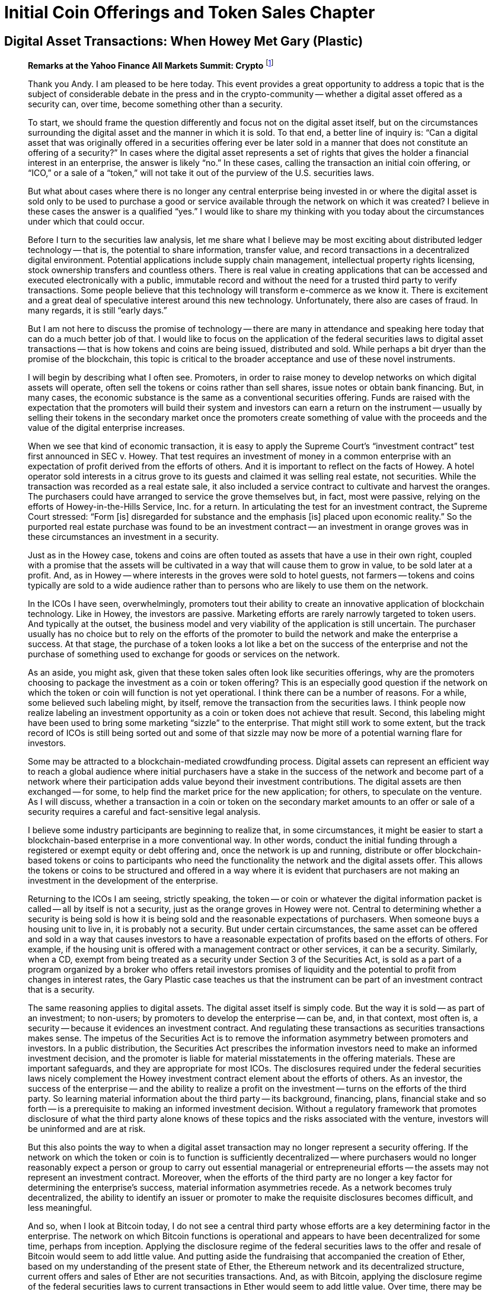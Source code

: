 = Initial Coin Offerings and Token Sales Chapter =


== Digital Asset Transactions: When Howey Met Gary (Plastic) ==

[quote, Hinman&#44; William. "Digital Asset Transactions: When Howey Met Gary (Plastic)". 2018]
____
*Remarks at the Yahoo Finance All Markets Summit: Crypto*
footnote:[Hinman, William. "Digital Asset Transactions: When Howey Met Gary (Plastic)." URL: https://www.sec.gov/news/speech/speech-hinman-061418 (2018).]

Thank you Andy. I am pleased to be here today. This event provides a great opportunity to address a topic that is the subject of considerable debate in the press and in the crypto-community -- whether a digital asset offered as a security can, over time, become something other than a security.

To start, we should frame the question differently and focus not on the digital asset itself, but on the circumstances surrounding the digital asset and the manner in which it is sold. To that end, a better line of inquiry is: “Can a digital asset that was originally offered in a securities offering ever be later sold in a manner that does not constitute an offering of a security?” In cases where the digital asset represents a set of rights that gives the holder a financial interest in an enterprise, the answer is likely “no.” In these cases, calling the transaction an initial coin offering, or “ICO,” or a sale of a “token,” will not take it out of the purview of the U.S. securities laws.

But what about cases where there is no longer any central enterprise being invested in or where the digital asset is sold only to be used to purchase a good or service available through the network on which it was created? I believe in these cases the answer is a qualified “yes.” I would like to share my thinking with you today about the circumstances under which that could occur.

Before I turn to the securities law analysis, let me share what I believe may be most exciting about distributed ledger technology -- that is, the potential to share information, transfer value, and record transactions in a decentralized digital environment. Potential applications include supply chain management, intellectual property rights licensing, stock ownership transfers and countless others. There is real value in creating applications that can be accessed and executed electronically with a public, immutable record and without the need for a trusted third party to verify transactions. Some people believe that this technology will transform e-commerce as we know it. There is excitement and a great deal of speculative interest around this new technology. Unfortunately, there also are cases of fraud. In many regards, it is still “early days.”

But I am not here to discuss the promise of technology -- there are many in attendance and speaking here today that can do a much better job of that. I would like to focus on the application of the federal securities laws to digital asset transactions -- that is how tokens and coins are being issued, distributed and sold. While perhaps a bit dryer than the promise of the blockchain, this topic is critical to the broader acceptance and use of these novel instruments.

I will begin by describing what I often see. Promoters, in order to raise money to develop networks on which digital assets will operate, often sell the tokens or coins rather than sell shares, issue notes or obtain bank financing. But, in many cases, the economic substance is the same as a conventional securities offering. Funds are raised with the expectation that the promoters will build their system and investors can earn a return on the instrument -- usually by selling their tokens in the secondary market once the promoters create something of value with the proceeds and the value of the digital enterprise increases.

When we see that kind of economic transaction, it is easy to apply the Supreme Court's “investment contract” test first announced in SEC v. Howey. That test requires an investment of money in a common enterprise with an expectation of profit derived from the efforts of others. And it is important to reflect on the facts of Howey. A hotel operator sold interests in a citrus grove to its guests and claimed it was selling real estate, not securities. While the transaction was recorded as a real estate sale, it also included a service contract to cultivate and harvest the oranges. The purchasers could have arranged to service the grove themselves but, in fact, most were passive, relying on the efforts of Howey-in-the-Hills Service, Inc. for a return. In articulating the test for an investment contract, the Supreme Court stressed: “Form [is] disregarded for substance and the emphasis [is] placed upon economic reality.” So the purported real estate purchase was found to be an investment contract -- an investment in orange groves was in these circumstances an investment in a security.

Just as in the Howey case, tokens and coins are often touted as assets that have a use in their own right, coupled with a promise that the assets will be cultivated in a way that will cause them to grow in value, to be sold later at a profit. And, as in Howey -- where interests in the groves were sold to hotel guests, not farmers -- tokens and coins typically are sold to a wide audience rather than to persons who are likely to use them on the network.

In the ICOs I have seen, overwhelmingly, promoters tout their ability to create an innovative application of blockchain technology. Like in Howey, the investors are passive. Marketing efforts are rarely narrowly targeted to token users. And typically at the outset, the business model and very viability of the application is still uncertain. The purchaser usually has no choice but to rely on the efforts of the promoter to build the network and make the enterprise a success. At that stage, the purchase of a token looks a lot like a bet on the success of the enterprise and not the purchase of something used to exchange for goods or services on the network.

As an aside, you might ask, given that these token sales often look like securities offerings, why are the promoters choosing to package the investment as a coin or token offering? This is an especially good question if the network on which the token or coin will function is not yet operational. I think there can be a number of reasons. For a while, some believed such labeling might, by itself, remove the transaction from the securities laws. I think people now realize labeling an investment opportunity as a coin or token does not achieve that result. Second, this labeling might have been used to bring some marketing “sizzle” to the enterprise. That might still work to some extent, but the track record of ICOs is still being sorted out and some of that sizzle may now be more of a potential warning flare for investors.

Some may be attracted to a blockchain-mediated crowdfunding process. Digital assets can represent an efficient way to reach a global audience where initial purchasers have a stake in the success of the network and become part of a network where their participation adds value beyond their investment contributions. The digital assets are then exchanged -- for some, to help find the market price for the new application; for others, to speculate on the venture. As I will discuss, whether a transaction in a coin or token on the secondary market amounts to an offer or sale of a security requires a careful and fact-sensitive legal analysis.

I believe some industry participants are beginning to realize that, in some circumstances, it might be easier to start a blockchain-based enterprise in a more conventional way. In other words, conduct the initial funding through a registered or exempt equity or debt offering and, once the network is up and running, distribute or offer blockchain-based tokens or coins to participants who need the functionality the network and the digital assets offer. This allows the tokens or coins to be structured and offered in a way where it is evident that purchasers are not making an investment in the development of the enterprise.

Returning to the ICOs I am seeing, strictly speaking, the token -- or coin or whatever the digital information packet is called -- all by itself is not a security, just as the orange groves in Howey were not. Central to determining whether a security is being sold is how it is being sold and the reasonable expectations of purchasers. When someone buys a housing unit to live in, it is probably not a security. But under certain circumstances, the same asset can be offered and sold in a way that causes investors to have a reasonable expectation of profits based on the efforts of others. For example, if the housing unit is offered with a management contract or other services, it can be a security. Similarly, when a CD, exempt from being treated as a security under Section 3 of the Securities Act, is sold as a part of a program organized by a broker who offers retail investors promises of liquidity and the potential to profit from changes in interest rates, the Gary Plastic case teaches us that the instrument can be part of an investment contract that is a security.

The same reasoning applies to digital assets. The digital asset itself is simply code. But the way it is sold -- as part of an investment; to non-users; by promoters to develop the enterprise -- can be, and, in that context, most often is, a security -- because it evidences an investment contract. And regulating these transactions as securities transactions makes sense. The impetus of the Securities Act is to remove the information asymmetry between promoters and investors. In a public distribution, the Securities Act prescribes the information investors need to make an informed investment decision, and the promoter is liable for material misstatements in the offering materials. These are important safeguards, and they are appropriate for most ICOs. The disclosures required under the federal securities laws nicely complement the Howey investment contract element about the efforts of others. As an investor, the success of the enterprise -- and the ability to realize a profit on the investment -- turns on the efforts of the third party. So learning material information about the third party -- its background, financing, plans, financial stake and so forth -- is a prerequisite to making an informed investment decision. Without a regulatory framework that promotes disclosure of what the third party alone knows of these topics and the risks associated with the venture, investors will be uninformed and are at risk.

But this also points the way to when a digital asset transaction may no longer represent a security offering. If the network on which the token or coin is to function is sufficiently decentralized -- where purchasers would no longer reasonably expect a person or group to carry out essential managerial or entrepreneurial efforts -- the assets may not represent an investment contract. Moreover, when the efforts of the third party are no longer a key factor for determining the enterprise's success, material information asymmetries recede. As a network becomes truly decentralized, the ability to identify an issuer or promoter to make the requisite disclosures becomes difficult, and less meaningful.

And so, when I look at Bitcoin today, I do not see a central third party whose efforts are a key determining factor in the enterprise. The network on which Bitcoin functions is operational and appears to have been decentralized for some time, perhaps from inception. Applying the disclosure regime of the federal securities laws to the offer and resale of Bitcoin would seem to add little value. And putting aside the fundraising that accompanied the creation of Ether, based on my understanding of the present state of Ether, the Ethereum network and its decentralized structure, current offers and sales of Ether are not securities transactions. And, as with Bitcoin, applying the disclosure regime of the federal securities laws to current transactions in Ether would seem to add little value. Over time, there may be other sufficiently decentralized networks and systems where regulating the tokens or coins that function on them as securities may not be required. And of course there will continue to be systems that rely on central actors whose efforts are a key to the success of the enterprise. In those cases, application of the securities laws protects the investors who purchase the tokens or coins.

I would like to emphasize that the analysis of whether something is a security is not static and does not strictly inhere to the instrument. Even digital assets with utility that function solely as a means of exchange in a decentralized network could be packaged and sold as an investment strategy that can be a security. If a promoter were to place Bitcoin in a fund or trust and sell interests, it would create a new security. Similarly, investment contracts can be made out of virtually any asset (including virtual assets), provided the investor is reasonably expecting profits from the promoter's efforts.

Let me emphasize an earlier point: simply labeling a digital asset a “utility token” does not turn the asset into something that is not a security. I recognize that the Supreme Court has acknowledged that if someone is purchasing an asset for consumption only, it is likely not a security. But, the economic substance of the transaction always determines the legal analysis, not the labels. The oranges in Howey had utility. Or in my favorite example, the Commission warned in the late 1960s about investment contracts sold in the form of whisky warehouse receipts. Promoters sold the receipts to U.S. investors to finance the aging and blending processes of Scotch whisky. The whisky was real -- and, for some, had exquisite utility. But Howey was not selling oranges and the warehouse receipts promoters were not selling whisky for consumption. They were selling investments, and the purchasers were expecting a return from the promoters' efforts.

Promoters and other market participants need to understand whether transactions in a particular digital asset involve the sale of a security. We are happy to help promoters and their counsel work through these issues. We stand prepared to provide more formal interpretive or no-action guidance about the proper characterization of a digital asset in a proposed use. In addition, we recognize that there are numerous implications under the federal securities laws of a particular asset being considered a security. For example, our Divisions of Trading and Markets and Investment Management are focused on such issues as broker-dealer, exchange and fund registration, as well as matters of market manipulation, custody and valuation. We understand that market participants are working to make their services compliant with the existing regulatory framework, and we are happy to continue our engagement in this process.

What are some of the factors to consider in assessing whether a digital asset is offered as an investment contract and is thus a security? Primarily, consider whether a third party -- be it a person, entity or coordinated group of actors -- drives the expectation of a return. That question will always depend on the particular facts and circumstances, and this list is illustrative, not exhaustive:

    . Is there a person or group that has sponsored or promoted the creation and sale of the digital asset, the efforts of whom play a significant role in the development and maintenance of the asset and its potential increase in value?
    . Has this person or group retained a stake or other interest in the digital asset such that it would be motivated to expend efforts to cause an increase in value in the digital asset? Would purchasers reasonably believe such efforts will be undertaken and may result in a return on their investment in the digital asset?
    . Has the promoter raised an amount of funds in excess of what may be needed to establish a functional network, and, if so, has it indicated how those funds may be used to support the value of the tokens or to increase the value of the enterprise? Does the promoter continue to expend funds from proceeds or operations to enhance the functionality and/or value of the system within which the tokens operate?
    . Are purchasers “investing,” that is seeking a return? In that regard, is the instrument marketed and sold to the general public instead of to potential users of the network for a price that reasonably correlates with the market value of the good or service in the network?
    . Does application of the Securities Act protections make sense? Is there a person or entity others are relying on that plays a key role in the profit-making of the enterprise such that disclosure of their activities and plans would be important to investors? Do informational asymmetries exist between the promoters and potential purchasers/investors in the digital asset?
    . Do persons or entities other than the promoter exercise governance rights or meaningful influence?

While these factors are important in analyzing the role of any third party, there are contractual or technical ways to structure digital assets so they function more like a consumer item and less like a security. Again, we would look to the economic substance of the transaction, but promoters and their counsels should consider these, and other, possible features. This list is not intended to be exhaustive and by no means do I believe each and every one of these factors needs to be present to establish a case that a token is not being offered as a security. This list is meant to prompt thinking by promoters and their counsel, and start the dialogue with the staff -- it is not meant to be a list of all necessary factors in a legal analysis.

. Is token creation commensurate with meeting the needs of users or, rather, with feeding speculation?
. Are independent actors setting the price or is the promoter supporting the secondary market for the asset or otherwise influencing trading?
. Is it clear that the primary motivation for purchasing the digital asset is for personal use or consumption, as compared to investment? Have purchasers made representations as to their consumptive, as opposed to their investment, intent? Are the tokens available in increments that correlate with a consumptive versus investment intent?
. Are the tokens distributed in ways to meet users' needs? For example, can the tokens be held or transferred only in amounts that correspond to a purchaser's expected use? Are there built-in incentives that compel using the tokens promptly on the network, such as having the tokens degrade in value over time, or can the tokens be held for extended periods for investment?
. Is the asset marketed and distributed to potential users or the general public?
. Are the assets dispersed across a diverse user base or concentrated in the hands of a few that can exert influence over the application?
. Is the application fully functioning or in early stages of development?


These are exciting legal times and I am pleased to be part of a process that can help promoters of this new technology and their counsel navigate and comply with the federal securities laws.
____


=== Discussion Questions ===

. Is a digital asset a security under the Howey test, or is the transaction of sale for the digital asset an investment contract under the Howey test?
. Bill Hinman stated that he wanted to discuss when a token that is originally created as a security is no longer a security.  Does this phrasing make sense to you?  Does this transition make sense?


== SEC Charges Eleven Individuals in $300 Million Crypto Pyramid Scheme ==
[quote, SEC.gov | SEC Charges Eleven Individuals in $300 Million Crypto Pyramid Scheme. (2022)., Retrieved 2 August 2022&#44; from https://www.sec.gov/news/press-release/2022-134]
____
*Alleged Fraudulent Blockchain Scheme Spanned Multiple Countries Including U.S., Russia*
footnote:[SEC.gov | SEC Charges Eleven Individuals in $300 Million Crypto Pyramid Scheme. (2022). Retrieved 2 August 2022, from https://www.sec.gov/news/press-release/2022-134]

FOR IMMEDIATE RELEASE +
2022-134 +
Washington D.C., Aug. 1, 2022 — The Securities and Exchange Commission today charged 11 individuals for their roles in creating and promoting Forsage, a fraudulent crypto pyramid and Ponzi scheme that raised more than $300 million from millions of retail investors worldwide, including in the United States. Those charged include the four founders of Forsage, who were last known to be living in Russia, the Republic of Georgia, and Indonesia, as well as three U.S.-based promoters engaged by the founders to endorse Forsage on its website and social media platforms, and several members of the so-called Crypto Crusaders—the largest promotional group for the scheme that operated in the United States from at least five different states.

According to the SEC's complaint, in January 2020, Vladimir Okhotnikov, Jane Doe a/k/a Lola Ferrari, Mikhail Sergeev, and Sergey Maslakov launched Forsage.io, a website that allowed millions of retail investors to enter into transactions via smart contracts that operated on the Ethereum, Tron, and Binance blockchains. However, Forsage allegedly has operated as a pyramid scheme for more than two years, in which investors earned profits by recruiting others into the scheme.  Forsage also allegedly used assets from new investors to pay earlier investors in a typical Ponzi structure.

Despite cease-and-desist actions against Forsage for operating as a fraud in September 2020 by the Securities and Exchange Commission of the Philippines and in March 2021 by the Montana Commissioner of Securities and Insurance, the defendants allegedly continued to promote the scheme while denying the claims in several YouTube videos and by other means.

"As the complaint alleges, Forsage is a fraudulent pyramid scheme launched on a massive scale and aggressively marketed to investors," said Carolyn Welshhans, Acting Chief of the SEC's Crypto Assets and Cyber Unit. "Fraudsters cannot circumvent the federal securities laws by focusing their schemes on smart contracts and blockchains."

In addition to charging the four founders, the complaint, filed in United States District Court in the Northern District of Illinois, also charges Cheri Beth Bowen, of Pelahatchie, Miss., Ronald R. Deering, of Coeur d’ Alene, Idaho, Samuel D. Ellis, of Louisville, Ky., Mark F. Hamlin, of Henrico, Va., Carlos L. Martinez, of Chicago, Ill., Alisha R. Shepperd, of Dunedin, Fla., and Sarah L. Theissen, of Hartford, Wis., with violating the registration and anti-fraud provisions of the federal securities laws. The SEC's complaint seeks injunctive relief, disgorgement, and civil penalties.

Without admitting or denying the allegations, two of the defendants, Ellis and Theissen, agreed to settle the charges and to be permanently enjoined from future violations of the charged provisions and certain other activity. Additionally, Ellis agreed to pay disgorgement and civil penalties, and Theissen will be required to pay disgorgement and civil penalties as determined by the court. Both settlements are subject to court approval.

The SEC's investigation was conducted by Liz Canizares and Pamela Sawhney of the Crypto Assets and Cyber Unit and supervised by Amy Friedman and Ms. Welshhans. The litigation is being conducted by Patrick Costello, Christopher Carney, Ms. Canizares, and Ms. Sawhney and supervised by Olivia Choe. The Commission appreciates the assistance of the Securities and Exchange Commission of the Philippines and the Montana Commissioner of Securities and Insurance.

[frame=none, grid=none]
|===
|Foreign Defendants |Last known residence

|Vladimir Okhotnikov 
|Tbilisi, Republic of Georgia

|Jane Doe a/k/a Lola Ferrari 
|Bali, Indonesia

|Mikail Sergeev 
|Moscow, Russia

|Sergey Maslakov 
|Moscow, Russia
|===
____

=== Discussion Questions ===

. Forsage is an example of the SEC efforts to go after criminals who are engaging in fraudultent pyramid schemes.  Should the SEC be concerned with this sort of criminal activity?  What should the SEC do when some defendants are in the U.S. and some defendants are impossible to find?
  
== SEC v. LBRy, Inc. ==
[quote, Case 1:21-cv-00260-PB, Retrieved 13 November 2022&#44; from https://storage.courtlistener.com/recap/gov.uscourts.nhd.56253/gov.uscourts.nhd.56253.86.0.pdf]
____

**UNITED STATES DISTRICT COURT FOR THE DISTRICT OF NEW HAMPSHIRE**
[cols="1,1", frame=none, grid=none]
|===
|Securities and Exchange Commision +
v. + 
LBRY, Inc. 
|Case No. 21-cv-260-PB +
Opinion No. 2022 DNH 138 +
|===

[underline]#**MEMORANDUM AND ORDER**#

The Securities and Exchange Commission (SEC) contends that LBRY, Inc. offered and sold unregistered securities in violation of Section 5 of the Securities Act of 1933. LBRY responds that it does not need to comply with the Securities Act because its alleged security, a blockchain token called LBC, is not a security at all. Instead, it argues that LBC functions as a digital currency that is an essential component of the LBRY Blockchain. LBRY also a sserts that the SEC's attempt to treat LBC as a security violates its right to due process because the agency did not give LBRY fair notice that its offerings of LBC are subject to the securities laws. The parties have filed cross-motions for summary judgment addressing both issues


[upperroman]
.	[underline]#**BACKGROUND**# +
The nascent technology known as blockchain operates in the background of this dispute. From its earliest days, proponents of blockchain technology have envisioned it as fundamentally altering many aspects of modern life. See Satoshi Nakamoto, Bitcoin: A Peer-to-Peer Electronic Cash System (2008), https://bitcoin.org/bitcoin.pdf[] (outlining the idea for a peer-topeer electronic payment system). As LBRY explains, a blockchain is essentially a “decentralized ledger maintained by a network of independently owned computers.” See Kauffman Decl., link:https://ecf.nhd.uscourts.gov/doc1/11712791682[Doc. No. 61-3] at 2 ¶ 5. Verified data is held in decentralized “block[s]” linked together via cryptographic consensus protocols. [underline]#See# link:https://ecf.nhd.uscourts.gov/doc1/11712791682[id.] at 2 ¶ 9. New data is connected to previous blocks, forming a chain. [underline]#See# link:https://ecf.nhd.uscourts.gov/doc1/11712791682[id.] at 2 ¶ 6. Digital tokens are used to compensate “miners” who validate transactions and allow for peer-to-peer “transfers of value,” which are then logged in the decentralized ledger. [underline]#See# link:https://ecf.nhd.uscourts.gov/doc1/11712791682[id.] at 2 ¶¶ 6, 9; see also link:https://www.westlaw.com/Document/I31dd31c0c1a211e491e799abcaf7f975/View/FullText.html?transitionType=Default&contextData=(sc.Default)&VR=3.0&RS=da3.0&fragmentIdentifier=co_pp_sp_999_1[Morici v. Hashfast Techs. LLC, No. 5:14-cv-00087-EJD, 2015 WL 906005, at 
*2 (N.D. Cal. Feb. 27, 2015)] (further discussing the technical details of “mining”).  
[upperalpha]
.. The Development of the LBRY Network + 
 	LBRY began as an effort to harness blockchain technology to allow users to share videos, images, and other digital content without a centralized host such as YouTube. [underline]#See# Def.'s Mem., link:https://ecf.nhd.uscourts.gov/doc1/11712791680[Doc. No. 61-1] at 3. LBRY asserts that its LBRY Network is “the first decentralized, open-source, fully encrypted content distribution service built using the same blockchain technology that underlies Bitcoin.” [underline]#See# Introducing LBRY: The Bitcoin of Content, link:https://ecf.nhd.uscourts.gov/doc1/11712791688[Doc. No. 61-9] at 1. The LBRY Network is comprised of three components: “(1) the LBRY Blockchain, (2) the LBRY Data Network, and (3) the applications layer[.]” Kauffman Decl., link:https://ecf.nhd.uscourts.gov/doc1/11712791682[Doc. No. 61-3] at 3 ¶ 11. LBRY developed the “LBRY Desktop Application” to run on the LBRY Network.xref:#sec_v_lbry_footnote_1[*^_(i)_^*]  link:https://ecf.nhd.uscourts.gov/doc1/11712791682[Id.] at 9 ¶ 26. LBRY has also developed other applications to run on the network, as have other thirdparty developers. link:https://ecf.nhd.uscourts.gov/doc1/11712791682[Id.] at 4 ¶ 11. LBRY Credits, or LBC, is the native digital token of the LBRY Blockchain. link:https://ecf.nhd.uscourts.gov/doc1/11712791682[Id.] at 4 ¶ 12. It is used to compensate miners, but it can also be spent on the LBRY Blockchain to publish content, create “channel[s]” that associate content with a single user, tip content creators, purchase paywall content, or “boost[]” channels or content in search results. [underline]#See# link:https://ecf.nhd.uscourts.gov/doc1/11712791682[id.] at 5-6 ¶ 17. Users generally must pay a fee in LBC in order to “interact with the LBRY Network for anything beyond viewing free content.” link:https://ecf.nhd.uscourts.gov/doc1/11712791682[Id.] at 4 ¶ 12. +	
 	The LBRY Network was designed to eventually have a circulation of approximately 1 billion LBC. [underline]#See# link:https://ecf.nhd.uscourts.gov/doc1/11712791682[id.] at 4 ¶ 13. Most of the LBC will be released in the future to compensate miners, but when the LBRY Blockchain launched in June 2016, LBRY reserved a “pre-mine” of 400 million LBC for itself. [underline]#See# link:https://ecf.nhd.uscourts.gov/doc1/11712791682[id.] at 5-6 ¶¶ 14-15; [underline]#see also# Kauffman Dep., link:https://ecf.nhd.uscourts.gov/doc1/11712792048[Doc. No. 62-20] at 5. It then sorted its LBC into three buckets: (1) 200 million into a “Community Fund,” to be used for “spreading usage and adoption” of the Network by “rewarding early adopters,” “recruiting producers,” and “rewarding contributors to the community”; (2) 100 million into an “Institutional Fund,” to allow for “the formation of institutional partnerships, as well as for grants and donations to nonprofits and other [NGOs] with similar values as LBRY”; and (3) 100 million into the aptly named “Operational Fund,” to be used for “operational purposes.” [underline]#See# Kauffman Decl., link:https://ecf.nhd.uscourts.gov/doc1/11712791682[Doc. No. 61-3] at 5 ¶ 14.  +
	LBRY's co-founders largely self-funded their initial development efforts, but they did raise “a small amount of funds from a number of angel investors.” [underline]#See# Def.'s Mem., link:https://ecf.nhd.uscourts.gov/doc1/11712791680[Doc. No. 61-1] at 5. In September 2016, the company also obtained $500,000 in debt financing through Pillar VC, a venture capital firm. [underline]#See# Kauffman Decl., link:https://ecf.nhd.uscourts.gov/doc1/11712791682[Doc. No. 61-3] at 9 ¶ 29. Since then, LBRY has largely relied on sales and transfers of LBC to fund its operations. [underline]#See# 9/28/2016 LBRY Article, link:https://ecf.nhd.uscourts.gov/doc1/11712791450[Doc. No. 57-8]. +
	To date, the company has spent approximately half of its pre-mined LBC through various transactions. [underline]#See# Kauffman Decl., link:https://ecf.nhd.uscourts.gov/doc1/11712791682[Doc. No. 61-3] at 4 ¶ 14. LBRY assigned 2 million of its pre-mined LBC to Pillar to extend the company's debt financing. [underline]#See# Token Issuance Agreement, link:https://ecf.nhd.uscourts.gov/doc1/11712792185[Doc. No. 64-30]. It sold 1.7 million LBC to three other entities: Flipside Crypto, a company that identifies, acquires, and stores cryptographic assets for investment clubs, and a pair of online trading platforms, ShapeShift and CoinEx. [underline]#See# Finer Letter, link:https://ecf.nhd.uscourts.gov/doc1/11712792173[Doc. No. 64-18] at 4; Kauffman Dep., link:https://ecf.nhd.uscourts.gov/doc1/11712791424[Doc. No. 56-7] at 28; LBRY Quarterly Credit Report, link:https://ecf.nhd.uscourts.gov/doc1/11712792167[Doc. No. 64-12] at 8. It sold more than 9.8 million LBC to the public directly through LBRY applications and another 44.1 million LBC through various digital asset trading platforms. [underline]#See# Moon Pay Agreement, link:https://ecf.nhd.uscourts.gov/doc1/11712792211[Doc. No. 65-12]; Pl's Statement of Facts, link:https://ecf.nhd.uscourts.gov/doc1/11712791414[Doc. No. 55-2] at 20 ¶¶ 84-87. And it used more than 142 million LBC to incentivize users, software developers, and software testers, as well as compensate employees and contractors. [underline]#See# LBRY Amended Response, link:https://ecf.nhd.uscourts.gov/doc1/11712792172[Doc. No. 64-17].
	
.. The Enforcement Action +
The SEC brought this enforcement action in March 2021. [underline]#See# Compl., link:https://ecf.nhd.uscourts.gov/doc1/11712603026[Doc. No. 1] at 1. The agency's sole claim is that LBRY's unregistered offerings of LBC violate sections 5(a) and (c) of the Securities Act, link:++https://1.next.westlaw.com/Document/N0E85F150984511E1AAFAD65E1E33A1E3/View/FullText.html?transitionType=UniqueDocItem&contextData=(sc.Default)&userEnteredCitation=15+usc+77e++[15 U.S.C. § 77e(a), (c)]. Compl., link:https://ecf.nhd.uscourts.gov/doc1/11712603026[Doc. No. 1] at 15. The SEC seeks injunctive relief, disgorgement of monies obtained through LBRY's offerings, and civil penalties. link:https://ecf.nhd.uscourts.gov/doc1/11712603026[Id.] at 15-16.+

. STANDARD OF REVIEW 
 Summary judgment is warranted “only if the record, construed in the light most amiable to the nonmovant, presents no genuine issue as to any material fact and reflects the movant's entitlement to judgment as a matter of law.” link:++https://www.westlaw.com/Document/Ia226096014e911eca2c9cdfd717544ca/View/FullText.html?transitionType=Default&contextData=(sc.Default)&VR=3.0&RS=da3.0&fragmentIdentifier=co_pp_sp_8173_50++[Perea v. Editorial Cultural, Inc., 13 F.4th 43, 50 (1st Cir. 2021)] (quoting link:++https://1.next.westlaw.com/Link/Document/FullText?findType=Y&serNum=2044572724&pubNum=0000506&originatingDoc=Ia226096014e911eca2c9cdfd717544ca&refType=RP&originationContext=document&transitionType=DocumentItem&ppcid=8b8d60e3ef3d42e7a626659d4d602143&contextData=(sc.Default)++[Irobe v. USDA, 890 F.3d 371, 377 (1st Cir. 2018)]) (cleaned up). I need not consider factual disputes immaterial to the legal issues under review in ruling on a motion for summary judgment. [underline]#See# link:++https://www.westlaw.com/Document/I3a8518e29c9d11d991d0cc6b54f12d4d/View/FullText.html?transitionType=Default&contextData=(sc.Default)&VR=3.0&RS=da3.0&fragmentIdentifier=co_pp_sp_780_247++[Anderson v. Liberty Lobby, Inc., 477 U.S. 242, 247–48 (1986)] (“[T]he mere existence of some alleged factual dispute between the parties will not defeat an otherwise properly supported motion for summary judgment[.]”). When parties crossmove for summary judgment, I “view each motion separately, drawing all inferences in favor of the nonmoving party.” [underline]#See# link:++https://www.westlaw.com/Document/I35f9639092f511e998e8870e22e55653/View/FullText.html?transitionType=Default&contextData=(sc.Default)&VR=3.0&RS=da3.0&fragmentIdentifier=co_pp_sp_506_47++[Giguere v. Port Res. Inc., 927 F.3d 43, 47 (1st Cir. 2019)] (quotinglink:++https://1.next.westlaw.com/Link/Document/FullText?findType=Y&serNum=2034897730&pubNum=0000506&originatingDoc=I35f9639092f511e998e8870e22e55653&refType=RP&originationContext=document&transitionType=DocumentItem&ppcid=a3ff094107bf4740bbbc9e1e1db9a568&contextData=(sc.Default)#co_pp_sp_506_953[Fadili v. Deutsche Bank Nat'l Tr. Co., 772 F.3d 951, 953 (1st Cir. 2014)]); [underline]#see# [underline]#also# link:++https://www.westlaw.com/Document/I040206f0232711dbbffafa490ee528f6/View/FullText.html?transitionType=Default&contextData=(sc.Default)&VR=3.0&RS=da3.0&fragmentIdentifier=co_pp_sp_506_205++[Mandel v. Boston Phoenix, Inc., 456 F.3d 198, 205 (1st Cir. 2006)] (“The presence of cross-motions for summary judgment neither dilutes nor distorts this standard of review.”). Thus, I must “determine whether either of the parties deserves judgment as a matter of law on facts that are not disputed.” [underline]#See# link:++https://www.westlaw.com/Document/Ie848619b79a611d99c4dbb2f0352441d/View/FullText.html?transitionType=Default&contextData=(sc.Default)&VR=3.0&RS=da3.0&fragmentIdentifier=co_pp_sp_506_107[Adria Int'l Grp., Inc. v. Ferré Dev., Inc., 241 F.3d 103, 107 (1st Cir. 2001)].
 . ANALYSIS +
 To establish a prima facie violation of Section 5 of the Securities Act, the SEC must prove that LBRY offered or sold securities in interstate commerce without filing a registration statement. [underline]#See# link:++https://www.westlaw.com/Document/Iedab2640c58d11ecbf45df569f0c2bfa/View/FullText.html?transitionType=Default&contextData=(sc.Default)&VR=3.0&RS=da3.0&fragmentIdentifier=co_pp_sp_8173_939++[SEC v. GenAudio Inc., 32 F.4th 902, 939 (10th Cir. 2022)]; [underline]#see# [underline]#also# link:++https://www.westlaw.com/Document/Ie4492f80b2d111e79c8f8bb0457c507d/View/FullText.html?transitionType=Default&contextData=(sc.Default)&VR=3.0&RS=da3.0&fragmentIdentifier=co_pp_sp_506_504++[SEC v. Kahlon, 873 F.3d 500, 504 (5th Cir. 2017)]. LBRY does not challenge the SEC's contention that it offered and sold LBC in interstate commerce without registering its offerings with the SEC. Nor does it argue that its past offerings fall within an exemption to the registration requirement. Thus, the only issues impeding a finding that LBRY violated Section 5 are LBRY's claim that it did not offer LBC as a security and its argument that it was not given fair notice that it needed to register its offerings. I address each issue in turn. 
[upperalpha]
.. Did LBRY Offer LBC as a Security? +
When Congress adopted the Securities Act, “it enacted a definition of ‘security’ sufficiently broad to encompass virtually any instrument that might be sold as an investment.” link:++https://www.westlaw.com/Document/I5dff0cc59c9011d9bc61beebb95be672/View/FullText.html?transitionType=Default&contextData=(sc.Default)&VR=3.0&RS=da3.0&fragmentIdentifier=co_pp_sp_780_60++[Reves v. Ernst & Young, 494 U.S. 56, 61 (1990)]. One such instrument is an “investment contract,” which the Supreme Court defined in [underline]#SEC v. W.J. Howey Co.# as “a contract, transaction or scheme whereby a person invests his money in a common enterprise and is led to expect profits solely from the efforts of the promoter or a third party.” link:++https://www.westlaw.com/Document/I22292b4f9bf011d993e6d35cc61aab4a/View/FullText.html?transitionType=Default&contextData=(sc.Default)&VR=3.0&RS=da3.0&fragmentIdentifier=co_pp_sp_780_298++[328 U.S. 293, 298-99 (1946)]; [underline]#see# [underline]#also# link:++https://www.westlaw.com/Document/I13202b1079bf11d9ac1ffa9f33b6c3b0/View/FullText.html?transitionType=Default&contextData=(sc.Default)&VR=3.0&RS=da3.0&fragmentIdentifier=co_pp_sp_506_46++[SEC v. SG Ltd., 265 F.3d 42, 46 (1st Cir. 2001)]. Consistent with the broad reach of the Securities Act, “[t]his definition ‘embodies a flexible rather than a static principle, one that is capable of adaptation to meet the countless and variable schemes devised by those who seek the use of the money of others on the promise of profits.” link:++https://www.westlaw.com/Document/I72f3b0a89c9a11d991d0cc6b54f12d4d/View/FullText.html?transitionType=Default&contextData=(sc.Default)&VR=3.0&RS=da3.0&fragmentIdentifier=co_pp_sp_780_393++[SEC v. Edwards, 540 U.S. 389, 393 (2004)] (quoting link:++https://www.westlaw.com/Document/I22292b4f9bf011d993e6d35cc61aab4a/View/FullText.html?transitionType=Default&contextData=(sc.Default)&VR=3.0&RS=da3.0&fragmentIdentifier=co_pp_sp_780_298++[Howey, 328 U.S. at 299]). The focus of the inquiry is on the objective economic realities of the transaction rather than the form that the transaction takes. link:++https://www.westlaw.com/Document/Iab8f1e949bf011d991d0cc6b54f12d4d/View/FullText.html?transitionType=Default&contextData=(sc.Default)&VR=3.0&RS=da3.0++[United Hous. Found. v. Forman, 421 U.S. 837, 848 (1975)]; [underline]#see# [underline]#also# link:++https://www.westlaw.com/Document/I14265fa660e511deb08de1b7506ad85b/View/FullText.html?transitionType=Default&contextData=(sc.Default)&VR=3.0&RS=da3.0&fragmentIdentifier=co_pp_sp_506_1021++[Warfield v. Alaniz, 569 F.3d 1015, 1021 (9th Cir. 2009)] (“Under [underline]#Howey#, courts conduct an objective inquiry into the character of the instrument or transaction offered based on what the purchasers were ‘led to expect.’”). 
The First Circuit has broken the Howey test into three parts: “(1) the investment of money (2) in a common enterprise (3) with an expectation of profits to be derived solely from the efforts of the promoter or a third party.” link:++https://www.westlaw.com/Document/I13202b1079bf11d9ac1ffa9f33b6c3b0/View/FullText.html?transitionType=Default&contextData=(sc.Default)&VR=3.0&RS=da3.0&fragmentIdentifier=co_pp_sp_506_48++[SG Ltd., 265 F.3d at 46]. Here, only the third component of the Howey test is in dispute. Thus, the issue to be decided is whether the economic realities surrounding LBRY's offerings of LBC led investors to have “a reasonable expectation of profits to be derived from the entrepreneurial or managerial efforts of others.”xref:#sec_v_lbry_footnote_2[*^_(ii)_^*] [underline]#See# link:++https://www.westlaw.com/Document/Iab8f1e949bf011d991d0cc6b54f12d4d/View/FullText.html?transitionType=Default&contextData=(sc.Default)&VR=3.0&RS=da3.0&fragmentIdentifier=co_pp_sp_780_852++[Forman, 421 U.S. at 852]. I analyze the evidence that bears on this issue by first examining LBRY's representations to prospective purchasers and the company's business model. I then turn to LBRY's argument that it has not offered LBC as a security because some purchasers acquired LBC for use on the LBRY Network.
[numeric]
... LBRY's Representations to Potential Purchasers +
The SEC identifies multiple statements by LBRY that it claims led potential investors to reasonably expect that LBC would grow in value as the company continued to oversee the development of the LBRY Network. LBRY minimizes the significance of these statements, and points to its many disclaimers that it did not intend for LBC to be purchased as an investment, but the SEC is correct. LBRY has - at key moments and despite its protestations - been acutely aware of LBC's potential value as an investment. And it made sure potential investors were too. +
When LBRY launched the LBRY Network in June 2016, LBC's market capitalization was a healthy $140 million. [underline]#See# 7/15/2016 LBRY Article, link:https://ecf.nhd.uscourts.gov/doc1/11712791453[Doc. No. 57-11]. This, despite the Network's relative infancy and limited usability. By the following month, LBC's market capitalization had ballooned to $1.2 billion. link:https://ecf.nhd.uscourts.gov/doc1/11712791453[Id.] In response, LBRY issued a blog post reflecting on LBC's skyrocketing value. [underline]#See# link:https://ecf.nhd.uscourts.gov/doc1/11712791453[id.] +
LBRY captioned the post: “1.2B Market Cap and We Don't Care.” Id. It began by touting the rapid growth in LBC's value, but frankly acknowledged that it could not say whether the current valuation was justified. link:https://ecf.nhd.uscourts.gov/doc1/11712791453[id.] At that point, only three videos were available on the blockchain, each produced by LBRY itself. [underline]#See# link:https://ecf.nhd.uscourts.gov/doc1/11712791453[id.] And LBRY's staff were hard at work “frantically debugging” and developing its product. link:https://ecf.nhd.uscourts.gov/doc1/11712791453[id.] What LBRY did claim to know though was “that the long-term value proposition of LBRY is tremendous, but also dependent on our team staying focused on the task at hand: building this thing.” link:https://ecf.nhd.uscourts.gov/doc1/11712791453[id.] It then closed the post by announcing a policy of neutrality with respect to LBC's price but plainly stating that “[o]ver the long-term, the interests of LBRY and the holders of [LBC] are aligned.” link:https://ecf.nhd.uscourts.gov/doc1/11712791453[id.] +
In August 2016, the COO of LBRY, Josh Finer, emailed a potential investor explaining that the company was “currently negotiating private placements of LBC with several [other] investors” and asked the recipient to write him back “if there is interest” so the two could “chat.” [underline]#See# COO Email, link:https://ecf.nhd.uscourts.gov/doc1/11712791488[Doc. No. 59-7].xref:#sec_v_lbry_footnote_3[*^_(iii)_^*] The thrust of the email (subject line: “LBRY Credits Now Trading – LBC”) is clear. [underline]#See# link:https://ecf.nhd.uscourts.gov/doc1/11712791488[id.] After briefly noting that the platform was up and running, the COO explained how LBC are being traded on “major crypto exchanges” and that trading volume is moving at a healthy clip. [underline]#See# link:https://ecf.nhd.uscourts.gov/doc1/11712791488[id.] The “opportunity is obvious,” wrote the COO, “buy a bunch of credits, put them away safely, and hope that in 1-3 years we've appreciated even 10% of how much Bitcoin has in the past few years.” link:https://ecf.nhd.uscourts.gov/doc1/11712791488[id.] He wraps up by pitching LBRY's commitment to building its Network: “[i]f our product has the utility we plan, the credits should appreciate accordingly.” link:https://ecf.nhd.uscourts.gov/doc1/11712791488[id.] + 
 By November 2016, LBC's price was down, and some LBC investors were getting jittery. Jeremy Kauffman, LBRY's CEO, published a blog post titled “Acryptypical: The CEO of LBRY on the price of LBC,” outlining his view of LBRY's condition and providing “a canonical answer to questions about the price of LBC.” [underline]#See# 11/15/2016 Article, link:https://ecf.nhd.uscourts.gov/doc1/11712791463[Doc. No. 57-21]. LBC's price was low, he contended, because of simple economics: the supply of LBC entering circulation through mining was outpacing the demand for new tokens. [underline]#See# link:https://ecf.nhd.uscourts.gov/doc1/11712791463[id.] And demand was low because, at that point, “there [was] no reason to buy” LBC. [underline]#See# link:https://ecf.nhd.uscourts.gov/doc1/11712791463[id.] When LBRY launched, Kauffman explained, it was “the barest, minimum proof-of-concept [application] possible.” link:https://ecf.nhd.uscourts.gov/doc1/11712791463[id.] +
 Although it had only been a few months since the launch, LBRY still stressed its long-term goal of “buil[ding] a product that is compelling enough to change people's habits,” replacing “YouTube” and “Amazon.” [underline]#See# link:https://ecf.nhd.uscourts.gov/doc1/11712791463[id.] And while investors were unlikely to make a “quick buck,” Kauffman encouraged them to “hold onto [their LBC] (or spend it to buy some of [LBRY's] great content . . . .).” link:https://ecf.nhd.uscourts.gov/doc1/11712791463[id.] LBRY's message was clear: We are a work in progress. LBC reflects that. Bear with us.  +
 In another communication, this time on Reddit, a user who was “trying to do [their] research before putting in [their] money” asked some general questions about how LBRY would manage its holdings of LBC. [underline]#See# Reddit Thread, link:https://ecf.nhd.uscourts.gov/doc1/11712791462[Doc. No. 57-20]. In response, LBRY's Community Manager explained that the only way LBC will be “worth something in the future is if LBRY delivers on their promises to create a revolutionary way to share and monetize content.” [underline]#See# link:https://ecf.nhd.uscourts.gov/doc1/11712791462[id.] The thread also includes another Redditor advising the community manager on what information “would help people with their investment decisions.” [underline]#See# link:https://ecf.nhd.uscourts.gov/doc1/11712791462[id.] + 
 Another relevant representation came in an interview with Mike Vine, LBRY's “Technology Evangelist”. [underline]#See# Vine Interview, link:https://ecf.nhd.uscourts.gov/doc1/11712791461[Doc. No. 57-19]. Vine explained how the future “value of LBRY credits” would depend on “the success of our media marketplace.” [underline]#See# link:https://ecf.nhd.uscourts.gov/doc1/11712791461[id.] When the interviewer asked how LBRY would keep “stolen[,] . . . unsavory, or downright illegal” content from the protocol, Vine's response betrayed LBRY's powerbroking role within its ecosystem by explaining that LBRY might be able to use its “position as the ‘market maker’ of [LBC] to basically make it more expensive for people to abuse the network.” [underline]#See# link:https://ecf.nhd.uscourts.gov/doc1/11712791461[id.]  +
In January 2018, Kauffman wrote further on the benefits of blockchain technology in another essay entitled “Blockchain is Love, Blockchain is Life.” 
[underline]#See# 1/10/2018 LBRY Article, link:https://ecf.nhd.uscourts.gov/doc1/11712791458[Doc. No. 57-16]. There, he wrote about what he called the “incentive problem[]” in developing open-source alternatives to existing technologies that are controlled by private companies. [underline]#See# link:https://ecf.nhd.uscourts.gov/doc1/11712791458[id.] One solution to this problem, as Kauffman saw it, was to be found in blockchain technology, which allowed for blockchain tokens to be used to realign incentives. [underline]#See# link:https://ecf.nhd.uscourts.gov/doc1/11712791458[id.] Because a blockchain token “has value in proportion to the usage and success of the network,” developers are incentivized to work to develop and promote new uses for blockchain. link:https://ecf.nhd.uscourts.gov/doc1/11712791458[Id.] As Kauffman put it: +
`_"It means that the people who discover and utilize a new protocol or network when it's just getting off the ground can reap substantial value by being there first. This solves the incentive problems around being a first-mover and softens the pain of using a service that probably won't be as feature-rich or slick as established competitors' options. It provides a source of funding for the development of the protocol. The creators can use the token to pay for the salaries and equipment required to get it started."_` +
link:https://ecf.nhd.uscourts.gov/doc1/11712791458[Id.] +
And in yet another post, this time in October 2020, LBRY provided another positive update. [underline]#See# 10/14/2020 LBRY Article, link:https://ecf.nhd.uscourts.gov/doc1/11712791466[Doc. No. 57-24]. It explained that it still saw itself as meeting the consumer “demand for a userowned and controlled alternative to YouTube and big tech.” [underline]#See# link:https://ecf.nhd.uscourts.gov/doc1/11712791466[id.] Indeed, its work creating a “compelling token economy centered around digital content exchange” was still “imminently achievable” with just “some tweaks.” [underline]#See# link:https://ecf.nhd.uscourts.gov/doc1/11712791466[id.] LBRY also touted the enormous potential it saw in continuing to develop its application on its blockchain. Other blockchain companies, the post asserted, are forced to rely on “some third-party” to “magicly [sic] build a world-class application” on their blockchains. [underline]#See# link:https://ecf.nhd.uscourts.gov/doc1/11712791466[id.] Not LBRY. And since “[a]pplications used by billions of people can be worth trillions of dollars,” LBRY was uniquely poised to “deliver that value” by “own[ing] the whole stack.” [underline]#See# link:https://ecf.nhd.uscourts.gov/doc1/11712791466[id.]  +
 	These statements are representative of LBRY's overall messaging about the growth potential for LBC, and thus the SEC is correct that potential investors would understand that LBRY was pitching a speculative value proposition for its digital token. LBRY's messaging amounts to precisely the “not-very-subtle form of economic inducement” the First Circuit identified in [underline]#SG# as evidencing [underline]#Howey's# “expectation of profits.” [underline]#See# link:++https://www.westlaw.com/Document/I13202b1079bf11d9ac1ffa9f33b6c3b0/View/FullText.html?transitionType=Default&contextData=(sc.Default)&VR=3.0&RS=da3.0&fragmentIdentifier=co_pp_sp_506_54++[SG Ltd., 265 F.3d at 54-55]. +
 	LBRY does not disavow its statements regarding LBC's value or price, but notes that the statements the SEC identifies constitute only 0.25% of “the total number of posts and messages the company has published since its inception.” [underline]#See# Def.'s Obj., link:https://ecf.nhd.uscourts.gov/doc1/11712810845[Doc. No. 74] at 5. But this statistic relies on a misleading denominator. Of course, like many other companies, LBRY regularly publishes statements on a range of topics, and could not argue that the 8,805 tweets it identified having posted, [underline]#see# link:https://ecf.nhd.uscourts.gov/doc1/11712810845[id.], all pertain in equal measure to its views of LBC's long-term value proposition. Since LBRY makes no effort to tally the number of comparable statements to those identified by the SEC, its argument lacks weight.  +
LBRY also relies on the fact that it informed some potential purchasers of LBC that the company was not offering its token as an investment. But a disclaimer cannot undo the objective economic realities of a transaction. [underline]#See# link:++https://www.westlaw.com/Document/I4ba864e06e4411eaafc9a4147037e074/View/FullText.html?transitionType=Default&contextData=(sc.Default)&VR=3.0&RS=da3.0&fragmentIdentifier=co_pp_sp_7903_365++[SEC v. Telegram Grp. Inc., 448 F. Supp.3d 352, 365 (S.D.N.Y. 2020)] (citing link:++https://www.westlaw.com/Document/I13202b1079bf11d9ac1ffa9f33b6c3b0/View/FullText.html?transitionType=Default&contextData=(sc.Default)&VR=3.0&RS=da3.0&fragmentIdentifier=co_pp_sp_506_54++[SG Ltd., 265 F.3d] at 54) (“Disclaimers, if contrary to the apparent economic reality of a transaction, may be considered by the [c]ourt but are not dispositive.”). + 
... LBRY's Business Model +
As I just laid out, LBRY made no secret in its communications with potential investors that it expected LBC to grow in value through its managerial and entrepreneurial efforts. But even if it had never explicitly broadcast its views on the subject, any reasonable investor who was familiar with the company's business model would have understood the connection. +
From its inception, LBRY's profitability turned on its ability to grow the value of LBC by increasing usage of the LBRY Network. As Kauffman explained in an October 2016 informal business plan, LBC was the means by which LBRY and other early adopters would be able to profit as use of the network increased. [underline]#See# LBRY Plan, link:https://ecf.nhd.uscourts.gov/doc1/11712792030[Doc. No. 62-2] at 9. This was because “[e]ach percentage of [LBC] can be thought of as having a value proportional to the sum of all information transacted through the network.” link:https://ecf.nhd.uscourts.gov/doc1/11712792030[Id.] In other words, as demand for information stored on the blockchain increased, so too would LBC's value. Accordingly, Kauffman reasoned, “[g]iven this situation, the most reasonable path to profit is to reserve a portion of the cryptocurrency.” link:https://ecf.nhd.uscourts.gov/doc1/11712792030[Id.] Later in the same plan, he discussed the company's liquidation value by stating “[s]ince LBRY's most significant asset will be its credits, it could simply liquify these credits at a return of 10-10,000x on any investment.” link:https://ecf.nhd.uscourts.gov/doc1/11712792030[Id.] at 10. +
 Similarly, in a post on its website titled “Answers to Big Questions From our Reddit AMA,” LBRY responded to the question “How does the company behind LBRY make money?” by stating:  +
`_"The LBRY protocol has a built-in digital currency that allows it to function, called LBRY Credits. These Credits are very similar to bitcoins. Having a built-in digital currency creates an opportunity for a new kind of business that has never existed: the protocolfirst enterprise . . . LBRY Inc. has reserved 10% of all LBRY Credits to fund continued development and provide profit for the founders. Since Credits only gain value as the use of the protocol grows, the company has an incentive to continue developing this open-source project."_` +
9/28/2016 LBRY Article, link:https://ecf.nhd.uscourts.gov/doc1/11712791450[Doc. No. 57-8]. +
 The problem for LBRY is not just that a reasonable purchaser of LBC would understand that the tokens being offered represented investment opportunities - even if LBRY never said a word about it. It is that, by retaining hundreds of millions of LBC for itself, LBRY also signaled that it was motivated to work tirelessly to improve the value of its blockchain for itself and any LBC purchasers. This structure, which any reasonable purchaser would understand, would lead purchasers of LBC to expect that they too would profit from their holdings of LBC as a result of LBRY's assiduous efforts. + 
 Simply put, by intertwining LBRY's financial fate with the commercial success of LBC, LBRY made it obvious to its investors that it would work diligently to develop the Network so that LBC would increase in value. As LBRY said, “[o]ver the long-term, the interests of LBRY and the holders of Credits are aligned.” [underline]#See# 7/15/2016 LBRY Article, link:https://ecf.nhd.uscourts.gov/doc1/11712791453[Doc. No. 57-11]. The SEC's burden is made all the easier by statements LBRY made about its managerial efforts, like how “the long-term value proposition of LBRY is . . . dependent on our team staying focused on the task at hand: building this thing.” [underline]#See# link:https://ecf.nhd.uscourts.gov/doc1/11712791453[id.] By its own account, LBRY expended significant managerial efforts to develop its Network and increase the value of LBC.  +
... Consumptive Uses for LBC +
LBRY's primary response to the SEC's claim starts with two generally uncontested facts: (1) LBC is a utility token designed for use on the LBRY Blockchain, and (2) some unknown number of purchasers of LBC acquired it at least in part with the intention of using it rather than holding it as an investment. Building from there, LBRY leaps to the conclusion that LBC cannot be a security even if LBRY offered it as an investment. LBRY is mistaken about both the facts and the law. +
Nothing in the case law suggests that a token with both consumptive and speculative uses cannot be sold as an investment contract. Despite LBRY's insistence to the contrary, I cannot reject the SEC's contention that LBRY offered LBC as a security simply because some LBC purchases were made with consumptive intent. Were it otherwise, the Securities Act would be unable to adapt to the “countless and variable schemes devised by those who seek the use of the money of others on the promise of profits” wherever a token held some consumptive utility. [underline]#See# link:++https://www.westlaw.com/Document/I22292b4f9bf011d993e6d35cc61aab4a/View/FullText.html?transitionType=Default&contextData=(sc.Default)&VR=3.0&RS=da3.0&fragmentIdentifier=co_pp_sp_780_299++[Howey, 328 U.S.] at 299. 
Accordingly, statements from a subset of LBC holders that they purchased LBC for use on the LBRY Blockchain is of limited relevance in determining whether LBRY offered it as a security. [underline]#See# link:++https://www.westlaw.com/Document/I14265fa660e511deb08de1b7506ad85b/View/FullText.html?transitionType=Default&contextData=(sc.Default)&VR=3.0&RS=da3.0&fragmentIdentifier=co_pp_sp_506_1021++[Warfield, 569 F.3d] at 1021 (“[W]hile the subjective intent of the purchasers may have some bearing on the issue of whether they entered into investment contracts, we must focus our inquiry on what the purchasers were offered or promised.”). +
In summary, what the evidence in the record discloses is that LBRY promoted LBC as an investment that would grow in value over time through the company's development of the LBRY Network. While some unknown number of purchasers may have acquired LBC in part for consumptive purposes, this does not change the fact that the objective economic realities of LBRY's offerings of LBC establish that it was offering it as a security.xref:#sec_v_lbry_footnote_4[*^_(iv)_^*] + 
.. Did LBRY Receive Fair Notice? +
LBRY argues that I should nonetheless deny the SEC's motion because it did not receive fair notice that its offerings were subject to the securities laws. In pressing this argument, LBRY has abandoned any broad claim that it lacked fair notice of the way in which the [underline]#Howey# test applies to digital tokens in general. Def.'s Obj., link:https://ecf.nhd.uscourts.gov/doc1/11712810845[Doc. No. 74] at 24. Instead, it complains that it lacked fair notice because, until the SEC brought this action, “the Commission historically and consistently focused its guidance, as well as its enforcement efforts, exclusively on the issuance of digital assets in the context of an [Initial Coin Offering] ICO.” link:https://ecf.nhd.uscourts.gov/doc1/11712810845[Id.] +
The principal problem with LBRY's fair notice argument is that it offers nothing more to support its position than its bald claim that this is the first case in which the SEC has attempted to enforce the registration requirement against an issuer of digital tokens that did not conduct an ICO. +
LBRY does not point to any specific statement by the SEC suggesting that companies need only comply with the registration requirement if they conduct an ICO. Nor does LBRY offer any persuasive reading of [underline]#Howey# that would cause a reasonable issuer to conclude that only ICOs are subject to the registration requirement. The test outlined in [underline]#Howey# is necessarily a factspecific one, in which no single fact will likely be dispositive. While participation in an ICO may be relevant to the analysis, it will not determine the outcome in a case like this, where the undisputed evidence leaves no doubt that LBRY offered and sold LBC as a security.  +
LBRY relies on the Second Circuit's decision in [underline]#Upton v. SEC# for the proposition that the SEC may not impose a sanction for violating the securities laws “pursuant to a substantial change in its enforcement policy that was not reasonably communicated to the public.” [underline]#See# link:++https://www.westlaw.com/Document/Iae5be07091e711d9bdd1cfdd544ca3a4/View/FullText.html?transitionType=Default&contextData=(sc.Default)&VR=3.0&RS=da3.0&fragmentIdentifier=co_pp_sp_506_98++[75 F.3d 92, 98 (2nd Cir. 1996)]. But, as the SEC notes, the facts of [underline]#Upton# bear no resemblance to the present case. [underline]#Upton# involved an attempt by the SEC to sanction the CFO of a brokerage firm for violating an SEC rule that established a formula for setting the amount of money that the brokerage was required to maintain in a customer reserve account. link:++https://www.westlaw.com/Document/Iae5be07091e711d9bdd1cfdd544ca3a4/View/FullText.html?transitionType=Default&contextData=(sc.Default)&VR=3.0&RS=da3.0&fragmentIdentifier=co_pp_sp_506_93++[Id.] at 93. Although it was undisputed that the brokerage had at all times complied with the “literal terms” of the rule, an administrative law judge relied on a novel interpretation of the rule by the SEC to conclude that the CFO could be sanctioned. link:++https://www.westlaw.com/Document/Iae5be07091e711d9bdd1cfdd544ca3a4/View/FullText.html?transitionType=Default&contextData=(sc.Default)&VR=3.0&RS=da3.0&fragmentIdentifier=co_pp_sp_506_94++[Id.] at 94-96. Because the SEC did not give public notice of its new interpretation until after the brokerage had ended its offensive practice, the Second Circuit vacated the sanction imposed by the Commission. link:++https://www.westlaw.com/Document/Iae5be07091e711d9bdd1cfdd544ca3a4/View/FullText.html?transitionType=Default&contextData=(sc.Default)&VR=3.0&RS=da3.0&fragmentIdentifier=co_pp_sp_506_94++[Id.] at 98. +
The present case is obviously quite different from the problem the court confronted in [underline]#Upton#. The SEC has not based its enforcement action here on a novel interpretation of a rule that by its terms does not expressly prohibit the relevant conduct. Instead, the SEC has based its claim on a straightforward application of a venerable Supreme Court precedent that has been applied by hundreds of federal courts across the country over more than 70 years. While this may be the first time it has been used against an issuer of digital tokens that did not conduct an ICO, LBRY is in no position to claim that it did not receive fair notice that its conduct was unlawful. 
. CONCLUSION +
As I have explained, the only issues raised by the parties' cross-motions for summary judgment are whether LBRY offered LBC as a security and whether LBRY received fair notice that it needed to register its offerings. Because no reasonable trier of fact could reject the SEC's contention that LBRY offered LBC as a security, and LBRY does not have a triable defense that it lacked fair notice, the SEC is entitled to judgment. The SEC's Motion for Summary J udgment (link:https://ecf.nhd.uscourts.gov/doc1/11712791412[Doc. No. 55]) is granted, and LBRY's Motion for Summary Judgment (link:https://ecf.nhd.uscourts.gov/doc1/11712791679[Doc. No. 61]) is denied. The Clerk shall schedule a status conference to discuss the process for resolving any remaining issues.

[cols="1,2,1,2", frame=none, grid=none]
|===
|
|SO ORDERED.
|
|
|
|
|  
|/s/ Paul J. Barbadoro +
Paul J. Barbadoro +
United States District Judge +
||November 7, 2022||
||cc: 	Counsel of Record ||
|=== 


[cols="1,6,1", frame=none, grid=none]
|===
||
[[sec_v_lbry_footnote_1]]
`(i)`. LBRY has renamed this application “Odysee.” Kauffman Decl., link:https://ecf.nhd.uscourts.gov/doc1/11712791682[Doc. No. 613] at 10 ¶ 35. 

[[sec_v_lbry_footnote_2]]
`(ii)`.  In [underline]#Howey#, the Court stated that the expected profits from an investment must be due “[underline]#solely#” to the efforts of a promoter or a third party. link:++https://1.next.westlaw.com/Document/I22292b4f9bf011d993e6d35cc61aab4a/View/FullText.html?VR=3.0&RS=da3.0&__lrTS=20221102163016736&transitionType=Default&contextData=(sc.Default)#co_pp_sp_780_298++[328 U.S. at 299] (emphasis added). “The courts of appeals have been unanimous in declining to give literal meaning to the word ‘solely’ in” applying [underline]#Howey#. link:++https://www.westlaw.com/Document/I13202b1079bf11d9ac1ffa9f33b6c3b0/View/FullText.html?transitionType=Default&contextData=(sc.Default)&VR=3.0&RS=da3.0&fragmentIdentifier=co_pp_sp_506_55++[SG Ltd., 265 F.3d at 55]. I join their number. The requirement is instead satisfied when “the efforts made by those other than the investor are the undeniably significant ones, those essential managerial efforts which affect the failure or success of the enterprise.” link:++https://www.westlaw.com/Document/I13202b1079bf11d9ac1ffa9f33b6c3b0/View/FullText.html?transitionType=Default&contextData=(sc.Default)&VR=3.0&RS=da3.0++[Id.] (quoting link:++https://www.westlaw.com/Document/Icdef154a900e11d9bc61beebb95be672/View/FullText.html?transitionType=Default&contextData=(sc.Default)&VR=3.0&RS=da3.0&fragmentIdentifier=co_pp_sp_350_482++[SEC v. Glenn W. Turner Enters., 474 F.2d 476, 482 (9th Cir. 1973)]); [underline]#accord# link:++https://www.westlaw.com/Document/I0b1f065837af11dd8dba9deb08599717/View/FullText.html?transitionType=Default&contextData=(sc.Default)&VR=3.0&RS=da3.0&fragmentIdentifier=co_pp_sp_506_88+n.6++[United States v. Leonard, 529 F.3d 83, 88 n.6 (2d Cir. 2008)]. 

[[sec_v_lbry_footnote_3]]
`(iii)`. LBRY disputes the SEC's claim that the recipient was an investor but does not say who the recipient actually was. [underline]#See# Def.'s Fact Responses, link:https://ecf.nhd.uscourts.gov/doc1/11712810870[Doc. No. 74-25] at 7 ¶ 65. 

[[sec_v_lbry_footnote_4]]
`(iv)`.  LBRY argues in the alternative that it should not be required to register future offerings of LBC even if its prior offerings were subject to Section 5's registration requirement. I decline to address this argument on the present record because LBRY has not explained why possible future offerings of LBC should be treated differently from the company's past offerings. 
|
|===
____

=== Discussion Questions ===

. In LBRY, some of the token purchases were made with consumptive intent and some token purchases were made with investment intent, does the proportion of the purchases for investment vs. consumption matter for the Howey test?  
. Would it make a difference for the Howey test if there were other organizations beyond LBRY promoting the LBC token?  
. Could LBRY have applied Bill Hinman's reasoning to argue that even though LBC was originally a security, it was no longer a security by the time of the SEC action, similar to Ethereum? 

== In the Matter of Zachary Coburn ==

[quote, In the Matter of Zachary Coburn (Securities Exchange Act Rel. No. 84553&#44; Nov. 8&#44; 2018), https://www.sec.gov/litigation/admin/2018/34-84553.pdf ]
____


[.text-center .stretch]*UNITED STATES OF AMERICA +
Before the +
SECURITIES AND EXCHANGE COMMISSION*

*SECURITIES EXCHANGE ACT OF 1934 +
Release No. 84553 / November 8, 2018*

*ADMINISTRATIVE PROCEEDING +
File No. 3-18888*

[cols="1a,1a", width=100%, frame=none, grid=none]
|===
^|*In the Matter of* +
*&nbsp;&nbsp;&nbsp;&nbsp;ZACHARY COBURN,* +
*Respondent.*
^|*ORDER INSTITUTING CEASE-AND-DESIST* +
*PROCEEDINGS PURSUANT TO SECTION 21C* +
*OF THE SECURITIES EXCHANGE ACT OF 1934,* +
*MAKING FINDINGS, AND IMPOSING* +
*A CEASE-AND-DESIST ORDER*
|===

*I.*

The Securities and Exchange Commission (“Commission”) deems it appropriate that cease-and-desist proceedings be, and hereby are, instituted pursuant to Section 21C of the Securities Exchange Act of 1934 (“Exchange Act”) against Zachary Coburn (“Coburn” or “Respondent”).

*II.*

In anticipation of the institution of these proceedings, Respondent has submitted an Offer of Settlement (the “Offer”), which the Commission has determined to accept. Solely for the purpose of these proceedings and any other proceedings brought by or on behalf of the Commission, or to which the Commission is a party, and without admitting or denying the findings herein, except as to the Commission’s jurisdiction over them and the subject matter of these proceedings, which are admitted, and except as provided herein in Section V, Respondent consents to the entry of this Order Instituting Cease-and-Desist Proceedings Pursuant to Section 21C of the Securities Exchange Act of 1934, Making Findings, and Imposing a Cease-and-Desist Order (“Order”), as set forth below.

*III.*

On the basis of this Order and Respondent’s Offer, the Commission findsxref:#coburn_footnote_1[*^_(1)_^*] that:

[underline]#Summary#

. As described more fully below, EtherDelta is an online platform that allows buyers and sellers to trade certain digital assets – Ether and “ERC20 tokens” – in secondary market trading. ERC20 tokens refer to digital assets issued and distributed on the Ethereum Blockchain using the ERC20 protocol, which is the standard coding protocol currently used by a significant majority of issuers in Initial Coin Offerings (“ICOs”).xref:#coburn_footnote_2[*^_(2)_^*]
. EtherDelta’s website, launched by Coburn on July 12, 2016, provides a user-friendly interface to EtherDelta and resembles online securities trading platforms. For example, the website makes token “pairs”xref:#coburn_footnote_3[*^_(3)_^*] available for trading, provides access to the EtherDelta order book, and displays the current, top 500 firm bids and offers by symbol, price, and size. The website also displays account information for users of the EtherDelta platform (“Users”) (tracked by the User’s Ethereum address and maintained in an internal ledger) and provides fields for Users to input trading interest in any token pair. Users may enter orders to buy or sell specified quantities of any ERC20 token at a specified price (in Ether) and with a specified time-in-force. The website also displays to Users market depthxref:#coburn_footnote_4[*^_(4)_^*] charts and a list of confirmed trades.
. On July 25, 2017, the Commission issued its Report of Investigation Pursuant To Section 21(a) Of The Securities Exchange Act of 1934: The DAO (Exchange Act Rel. No. 81207) (July 25, 2017) (the “DAO Report”). In the DAO Report, the Commission advised that a platform that offers trading of digital assets that are securities and operates as an “exchange,” as defined by the federal securities laws, must register with the Commission as a national securities exchange or be exempt from registration.
. From July 12, 2016 to December 15, 2017 (the “Relevant Period”), more than 3.6 million buy and sell orders in ERC20 tokens that included securities as defined by Section 3(a)(10) of the Exchange Act were traded on EtherDelta, of which approximately 92% (3.3 million) were traded during the period following the DAO Report.
. As discussed further below, EtherDelta meets the criteria of an “exchange” as defined by Section 3(a)(1) of the Exchange Act and Rule 3b-16 thereunder. During the Relevant Period, EtherDelta was not registered with the Commission as a national securities exchange and it did not operate pursuant to any exemption from registration. As a result, and as discussed further below, Coburn should have known that his actions would contribute to EtherDelta’s violations and thus, under Exchange Act Section 21C(a), caused EtherDelta to violate Section 5 of the Exchange Act. 

[.text-center] 
[underline]#Respondent# 

[start=6]
. Coburn, age 31, is a resident of Chicago, Illinois. From September 2010 to June 2015, Coburn was a registered representative with a Chicago-based options trading firm that was a broker-dealer registered with the Commission. In approximately June 2015, Coburn left that firm to pursue his own business interests. In March 2016, he created EtherOpt, an online platform for trading options and, in July 2016, he created EtherDelta.xref:#coburn_footnote_5[*^_(5)_^*] In November 2017, Coburn entered into an agreement to sell EtherDelta to foreign buyers and, as of December 16, 2017, Coburn ceased to collect any fees from Users of the platform. Coburn does not currently operate EtherDelta. 

[.text-center] 
[underline]#Facts# +
[underline]#The EtherDelta Website and Hours of Operations# 

[start=7]
. As seen below, the EtherDelta website had features similar to online securities trading platforms. For each Ether/ERC20 token pair available for trading on EtherDelta, the website provided access to the EtherDelta order book and displayed the top 500 orders to buy and orders to sell, sorted by price and color (buy orders are green and sell orders are red). The website provided User account information and provided fields for Users to input deposit, withdrawal, and trading interest. The website also provided Users’ daily transaction volumes per token, market depth charts, and a list of User’s confirmed trades.
. During the Relevant Period, the EtherDelta platform was available to anyone, including U.S. persons, and had no specified hours of operation. As long as EtherDelta’s website was operational, Users could interact directly with the EtherDelta smart contract or enter orders and trade tokens through the website 24 hours a day, seven days a week. 

[align="center"]
image::media/ch03-img01.jpg[]


[.text-center] 
[underline]#The EtherDelta Smart Contract# 

[start=9]
. EtherDelta’s business operations are defined and executed by EtherDelta’s “smart contract”xref:#coburn_footnote_6[*^_(6)_^*] that runs on the Ethereum Blockchain. The EtherDelta smart contract consists of coded functionsxref:#coburn_footnote_7[*^_(7)_^*] that allow for, among other things, the trading of any Ether/ ERC20 token pair.xref:#coburn_footnote_8[*^_(8)_^*] On July 8, 2016, Coburn deployed the code for the first EtherDelta smart contract, written in the programming language Solidity, onto the Ethereum Blockchain. When it was deployed, the EtherDelta smart contract created an Ethereum Blockchain address, where the smart contract “resides.”xref:#coburn_footnote_9[*^_(9)_^*]
. Because the EtherDelta smart contract runs on the Ethereum Blockchain, every interaction with EtherDelta by a User requires the User to send a message to the Ethereum Blockchain mining network to be executed on the EtherDelta smart contract.xref:#coburn_footnote_10[*^_(10)_^*] When Ethereum Blockchain miners run the EtherDelta smart contract, the smart contract applies a preexisting set of rules (i.e., its code) to given inputs. If the User’s message results in a change of state to the Ethereum Blockchain, such as through a User request to move or withdraw ERC20 tokens to and from the EtherDelta smart contract, or through a User request to trade on the EtherDelta platform, among other things, the Ethereum Blockchain miners then record that change of state, i.e., reflecting the transfer of Ether and/or ERC20 tokens to and from addresses, to the Ethereum Blockchain. If the User’s message does not result in a change of state, such as through a User request to check the balance of the User’s Ethereum address on EtherDelta, there is no change of state recorded to the Ethereum Blockchain.

[.text-center] 
[underline]#EtherDelta User Eligibility# 

[start=11]
. As a prerequisite for submitting an order to the platform, a User must first have an Ethereum wallet address that is capable of sending messages to the Ethereum Blockchain. Users may create a new wallet address through EtherDelta’s website or by using other wallet software that is compatible with EtherDelta. Users trade on EtherDelta pseudonymously by using one or more Ethereum addresses, each a unique string of numbers and letters. Users must also demonstrate that they have available ERC20 tokens or Ether to trade on EtherDelta. 

[.text-center] 
[underline]#Tokens Eligible for Trading and EtherDelta’s “Official Listings”# 

[start=12]
. Users may enter orders to buy or sell any token that is ERC20 compliant. Coburn purposely wrote the EtherDelta smart contract to include the ERC20 token coding standard and there are no rules set forth in the smart contract that limit a User from trading any particular ERC20 token on EtherDelta.
. During the Relevant Period, EtherDelta maintained a list of “official [token] listings, a select list of ERC20 Tokens that were available for trading on EtherDelta.” Prior to identifying a token as an official listing, Coburn requested certain information from a token issuer (e.g., the token’s name, associated website URL, and a paragraph describing the token) and performed his own due diligence on these tokens. Official listings appeared on a drop down menu on a sidebar on EtherDelta’s website for easy User accessibility. During the Relevant Period, EtherDelta had approximately 500 official token listings.

[.text-center] 
[underline]#The EtherDelta Order Book# 

[start=14]
. With respect to a given order, an EtherDelta User is identified as either a “maker” or “taker” on the EtherDelta platform. A maker is someone that posts an order to buy or sell a particular ERC20 token on the EtherDelta website, which signals to other Users their intention to trade a particular token at a specific price, size, and time. A taker is someone seeking to become the counterparty to a maker’s order on the platform.

Order Types and Order Entry

[start=15]
. The only order type available on EtherDelta is a limit order to buy or sell a token at a specific price. There are no market orders.xref:#coburn_footnote_11[*^_(11)_^*]  Users indicate their interest to buy or sell a token by entering a buy or sell order. At the time an order is entered, Users provide the following information onto the EtherDelta’s website: token symbol, size, price and time-in-force (measured in “blocks”).xref:#coburn_footnote_12[*^_(12)_^*] 
. Unlike other operations on EtherDelta, entering an order on EtherDelta does not change the state of the Ethereum Blockchain and, as a result, there is no gas fee (paid in Ether to the Ethereum miners) associated with entering an order on EtherDelta. Rather, all orders are stored in EtherDelta’s order book, which resides on a centralized server maintained by EtherDelta and not on the Ethereum Blockchain.xref:#coburn_footnote_13[*^_(13)_^*]  As discussed above, for each token pair, EtherDelta’s website displays only the top 500 buy and sell orders, sorted by price and order type (buy or sell). 

Order Execution and the Order Book

[start=17]
. All orders on EtherDelta must be acted upon by a taker for a trade to occur. When a taker seeks to trade with a maker’s order, the taker, through the EtherDelta website interface, clicks on an order displayed on EtherDelta’s order book and enters the size of the order. This pairs the maker’s cryptographically-signed intent to trade (i.e., the maker order) with the taker’s cryptographically-signed intent to trade (i.e., the taker’s order) and instructs the Ethereum Blockchain miners to run the EtherDelta smart contract, which automatically performs certain checks.
. No further confirmation or action is required by the taker for the taker’s message to be executed by the smart contract and for a trade to occur. The smart contract checks that the messages are valid (contain valid cryptographic signatures), confirms the conditions of the orders (i.e., orders have not expired or been canceled) and that both Users have sufficient funds and/or tokens to complete the trade. If the messages are valid and there are sufficient funds and/or tokens, the trade is executed and the smart contract will update the smart contract’s internal ledger to reflect the trade. The maker order will remain displayed on EtherDelta’s website until the miners write the trade and post it to the Ethereum Blockchain. Thereafter, information displayed on the EtherDelta order book and website is updated.
. When a taker clicks on a maker’s order, this action will automatically result in a trade unless: (1) there are insufficient funds and/or tokens to complete the trade or pay the gas fee; (2) a competing taker’s order is confirmed on the Blockchain first; (3) the maker’s order has expired; or (4) the maker or taker’s order has been cancelled.xref:#coburn_footnote_14[*^_(14)_^*]

[.text-center]
[underline]#Notices to Users#

[start=20]
. During the Relevant Period, EtherDelta Users were kept apprised of key events and other announcements regarding the platform’s operations through an official EtherDelta Twitter handle and Coburn’s posts on Reddit.xref:#coburn_footnote_15[*^_(15)_^*] Coburn also responded to User questions through an official “Gitter channel,” a public internet forum for Users and EtherDelta representatives to post written questions and answers about EtherDelta’s operations.
. In posts on Reddit, Coburn explained that: “[a]t a high level, EtherDelta functions just like a normal exchange” and “[l]ike any other exchange, EtherDelta has an order book of resting orders.”xref:#coburn_footnote_16[*^_(16)_^*] However, unlike a traditional exchange, “[t]here is no ‘exchange owner’ holding your funds. Hence, [EtherDelta is] decentralized.... Centralized exchanges won't be able to show you verified business logic [in a publicly verified smart contract].”

[.text-center]
[underline]#Platform Fees#

[start=22]
. To promote trade volume, EtherDelta did not charge a fee to a maker for placing an order. Takers, on the other hand, were charged 0.3% of a transaction’s trade volume.xref:#coburn_footnote_17[*^_(17)_^*]

[.text-center]
[underline]#Legal Analysis#

*A. EtherDelta Violated Section 5 of the Exchange Act*
[start=23] 
. Section 5 of the Exchange Act makes it unlawful for any broker, dealer, or exchange, directly or indirectly, to effect any transaction in a security, or to report any such transaction, in interstate commerce, unless the exchange is registered as a national securities exchange under Section 6 of the Exchange Act, or is exempted from such registration. Section 3(a)(1) of the Exchange Act defines an “exchange” as “any organization, association, or group of persons, whether incorporated or unincorporated, which constitutes, maintains, or provides a market place or facilities for bringing together purchasers and sellers of securities or for otherwise performing with respect to securities the functions commonly performed by a stock exchange as that term is generally understood, and includes the market place and the market facilities maintained by such exchange.” 15 USC § 78c(a)(1).
. Exchange Act Rule 3b-16(a) provides a functional test to assess whether a trading system meets the definition of exchange under Section 3(a)(1) of the Exchange Act. Exchange Act Rule 3b-16(a) provides that an organization, association, or group of persons shall be considered to constitute, maintain, or provide “a market place or facilities for bringing together purchasers and sellers of securities or for otherwise performing with respect to securities the functions commonly performed by an exchange” as those terms are used in Section 3(a)(1) of the Exchange Act if such an organization, association, or group of persons: (1) brings together the orders for securities of multiple buyers and sellers; and (2) uses established, non-discretionary methods (whether by providing a trading facility or by setting rules) under which such orders interact with each other, and the buyers and sellers entering such orders agree to the terms of the trade.xref:#coburn_footnote_18[*^_(18)_^*]
. A system that meets the criteria of Exchange Act Rule 3b-16(a), and is not excluded under Exchange Act Rule 3b-16(b), must register, pursuant to Section 5 of the Exchange Act, as a national securities exchange under Section 6 of the Exchange Actxref:#coburn_footnote_19[*^_(19)_^*] or operate pursuant to an appropriate exemption. One of the available exemptions is for alternative trading systems (“ATSs”).xref:#coburn_footnote_20[*^_(20)_^*] Exchange Act Rule 3a1-1(a)(2) exempts from the definition of “exchange” under Section 3(a)(1) an organization, association, or group of persons that complies with Regulation ATS.xref:#coburn_footnote_21[*^_(21)_^*] Regulation ATS requires an ATS to, among other things, register as a broker-dealer, file a Form ATS with the Commission to notice its operations, and establish written safeguards and procedures to protect subscribers’ confidential trading information. An ATS that complies with Regulation ATS and operates pursuant to the Rule 3a1-1(a)(2) exemption would not be required by Section 5 to register as a national securities exchange.
. EtherDelta satisfied the criteria of Exchange Act Rule 3b-16(a) and is not excluded under Rule 3b-16(b). During the Relevant Period, EtherDelta operated as a market place for bringing together the orders of multiple buyers and sellers in tokens that included securities as defined by Section 3(a)(10) of the Exchange Act. The purchasers of such digital tokens invested money with a reasonable expectation of profits, including through the increased value of their investments in secondary trading, based on the managerial efforts of others. See DAO Report; SEC v. Edwards, 540 U.S. 389, 393 (2004); SEC v. W.J. Howey Co., 328 U.S. 293, 301 (1946). As discussed above, EtherDelta brought together orders by receiving and storing orders in tokens in the EtherDelta order book and displaying the top 500 orders (including token symbol, size, and price) as bids and offers on the EtherDelta website. EtherDelta provided the means for these orders to interact and execute through the combined use of the EtherDelta website, order book, and pre-programmed trading protocols defined in the EtherDelta smart contract. These established non-discretionary methods allowed Users to agree upon the terms of their trades in tokens on EtherDelta during the Relevant Period.
. Despite operating as a Rule 3b-16(a) system, EtherDelta did not register as a national securities exchange or operate pursuant to an exemption from such registration. Accordingly, EtherDelta violated Section 5 of the Exchange Act. 

*B. Coburn Caused EtherDelta to Violate Section 5 of the Exchange Act*
[start=28] 
. During the relevant period, Coburn founded EtherDelta, wrote and deployed the EtherDelta smart contract to the Ethereum Blockchain, and exercised complete and sole control over EtherDelta’s operations, including over the operations constituting the violations described above. Coburn should have known that his actions would contribute to EtherDelta’s violations and thus, under Exchange Act Section 21C(a), caused EtherDelta to violate Section 5 of the Exchange Act.

[.text-center]
[underline]#Respondent’s Remedial Efforts#

[start=29]
. In determining to accept the Offer, including the decision not to impose a greater penalty, the Commission considered remedial acts promptly undertaken by Respondent and cooperation afforded the Commission staff. Coburn’s efforts facilitated the staff’s investigation involving an emerging technology. 

*IV.*

In view of the foregoing, the Commission deems it appropriate and in the public interest to impose the sanctions agreed to in Respondent’s Offer.

Accordingly, pursuant to Section 21C of the Exchange Act, it is hereby ordered that:

[upperalpha]
. Respondent Coburn cease and desist from committing or causing any violations and any future violations of Section 5 of the Exchange Act.
. Respondent Coburn shall pay disgorgement of $300,000 and prejudgment interest of $13,000, for a total of $313,000, to the Securities and Exchange Commission for transfer to the United States Treasury subject to Exchange Act Section 21F(g)(3). If timely payment is not made, additional interest shall accrue pursuant to SEC Rule of Practice 600.
. Respondent Coburn shall, within 10 days of this Order, pay a civil money penalty of $75,000 to the Securities and Exchange Commission for transfer to the United States Treasury subject to Exchange Act Section 21F(g)(3). If timely payment is not made, additional interest shall accrue pursuant to 31 U.S.C. §3717.
. Payments under this Order must be made in one of the following ways:
[arabic]
.. Respondent may transmit payment electronically to the Commission, which will provide detailed ACH transfer/Fedwire instructions upon request;
.. Respondent may make direct payment from a bank account via Pay.gov through the SEC website at http://www.sec.gov/about/offices/ofm.htm; or
.. Respondent may pay by certified check, bank cashier’s check, or United States postal money order, made payable to the Securities and Exchange Commission and hand-delivered or mailed to: +
&nbsp;&nbsp;&nbsp;&nbsp;&nbsp;&nbsp;&nbsp;&nbsp;Enterprise Services Center +
&nbsp;&nbsp;&nbsp;&nbsp;&nbsp;&nbsp;&nbsp;&nbsp;Accounts Receivable Branch +
&nbsp;&nbsp;&nbsp;&nbsp;&nbsp;&nbsp;&nbsp;&nbsp;HQ Bldg., Room 181, AMZ-341 +
&nbsp;&nbsp;&nbsp;&nbsp;&nbsp;&nbsp;&nbsp;&nbsp;6500 South MacArthur Boulevard +
&nbsp;&nbsp;&nbsp;&nbsp;&nbsp;&nbsp;&nbsp;&nbsp;Oklahoma City, OK 73169 +
Payments by check or money order must be accompanied by a cover letter identifying Zachary Coburn as Respondent in these proceedings, and the file number of these proceedings; a copy of the cover letter and check or money order must be sent to Robert A. Cohen, Chief, Cyber Unit, Division of Enforcement, Securities and Exchange Commission, 100 F Street, NE, Washington, DC 20549, or such other person or address as the Commission staff may provide.

. Amounts ordered to be paid as civil money penalties pursuant to this Order shall be treated as penalties paid to the government for all purposes, including all tax purposes. To preserve the deterrent effect of the civil penalty, Respondent agrees that in any Related Investor Action, he shall not argue that he is entitled to, nor shall he benefit by, offset or reduction of any award of compensatory damages by the amount of any part of Respondent’s payment of a civil penalty in this action ("Penalty Offset"). If the court in any Related Investor Action grants such a Penalty Offset, Respondent agrees that he shall, within 30 days after entry of a final order granting the Penalty Offset, notify the Commission's counsel in this action and pay the amount of the Penalty Offset to the Securities and Exchange Commission. Such a payment shall not be deemed an additional civil penalty and shall not be deemed to change the amount of the civil penalty imposed in this proceeding. For purposes of this paragraph, a "Related Investor Action" means a private damages action brought against Respondent by or on behalf of one or more investors based on substantially the same facts as alleged in the Order instituted by the Commission in this proceeding.
. Respondent acknowledges that the Commission is not imposing a civil penalty in excess of $75,000 based upon his cooperation in a Commission investigation and his agreement to testify in any related enforcement action. If at any time following the entry of the Order, the Division of Enforcement (“Division”) obtains information indicating that Respondent knowingly provided materially false or misleading information or materials to the Commission or in a related proceeding, the Division may, at its sole discretion and with prior notice to the Respondent, petition the Commission to reopen this matter and seek an order directing that the Respondent pay an additional civil penalty. Respondent may contest by way of defense in any resulting administrative proceeding whether he knowingly provided materially false or misleading information, but may not: (1) contest the findings in the Order; or (2) assert any defense to liability or remedy, including, but not limited to, any statute of limitations defense.

*V.*

It is further Ordered that, solely for purposes of exceptions to discharge set forth in Section 523 of the Bankruptcy Code, 11 U.S.C. §523, the findings in this Order are true and admitted by Coburn, and further, any debt for disgorgement, prejudgment interest, civil penalty or other amounts due by Coburn under this Order or any other judgment, order, consent order, decree or settlement agreement entered in connection with this proceeding, is a debt for the violation by Coburn of the federal securities laws or any regulation or order issued under such laws, as set forth in Section 523(a)(19) of the Bankruptcy Code, 11 U.S.C. §523(a)(19).

[cols="1,4,2,4,1", frame=none, grid=none]
|===
|
|By the Commission.
|
|&nbsp; +
  +
Brent J. Fields +
Secretary
|
|===

[frame=ends]
|===
|[[coburn_footnote_1]]
`1`. The findings herein are made pursuant to Respondent's Offer of Settlement and are not binding on any other
person or entity in this or any other proceeding

|[[coburn_footnote_2]]
`2`. An ICO is a term that describes the offer and sale of digital assets issued and distributed on a blockchain. A blockchain is a type of distributed ledger, or peer-to-peer database spread across a network, that records all transactions in the network in theoretically unchangeable, digitally-recorded data packages called blocks. Each block contains a batch of records of transactions, including a timestamp and a reference to the previous block, linking the blocks together in a chain. The system relies on cryptographic techniques for secure recording of transactions. A blockchain can be shared and accessed by anyone with appropriate permissions. The Ethereum Blockchain is an open, or permissionless, blockchain that is a record of events resulting from the execution of code (smart contracts) on the Ethereum Blockchain. ERC20 refers to a specific Ethereum token issuing protocol, formally adopted by the Ethereum network in September 2017, and used on the Ethereum Blockchain. (ERC stands for Ethereum Request for Comments and 20 is the unique identification used to distinguish this coding standard from other standards.) The ERC20 token standard, created in November 2015, “allows any token on Ethereum to be re-used by other applications: from wallets to decentralized exchanges” and “provides basic functionality to transfer tokens, as well as allow tokens to be approved so they can be spent by another on-chain third party.” See Fabian Vogelsteller and Vitalik Buterin, ERC-20 Token Standard, November 19, 2015, https://github.com/ethereum/EIPs/blob/master/EIPS/eip-20.md. The widespread adoption of the ERC20 token standard has also led developers to design applications, such as EtherDelta, that are compatible with any ERC20 token.

|[[coburn_footnote_3]]
`3`. Token pair refers to a trade between one digital asset and either another digital asset or fiat currency. On EtherDelta, the only token pairs available for trading were those between a particular ERC20 token and Ether.

|[[coburn_footnote_4]]
`4`. The term “market depth” refers to the number of open buy and sell orders for a particular token at different prices, and provides an indication of a particular token’s liquidity.

|[[coburn_footnote_5]]
`5`. In late 2016, Coburn shut down EtherOpt’s operations.

|[[coburn_footnote_6]]
`6`. A “smart contract” has been defined as: +
a computerized transaction protocol that executes terms of a contract. The general objectives of smart contract design are to satisfy common contractual conditions (such as payment terms, liens, confidentiality, and even enforcement), minimize exceptions both malicious and accidental, and minimize the need for trusted intermediaries. Related economic goals include lowering fraud loss, arbitrations and enforcement costs, and other transaction costs. +
See Nick Szabo, Smart Contracts, 1994, http://www.virtualschool.edu/mon/Economics/SmartContracts.html.

|[[coburn_footnote_7]]
`7`. A function is the name given to pieces of code or a group of programming statements for easy reference or use.

|[[coburn_footnote_8]]
`8`. Users who are nodes (or connected to nodes) on the Ethereum Blockchain can interact directly with the EtherDelta smart contract, which is publicly-available on github.com. Alternatively, during the Relevant Period, Users could interact with the EtherDelta smart contract through a user-friendly interface created by Coburn, called The EtherDelta Graphic User Interface (“EtherDelta GUI” or “website”) (accessible at the URL www.etherdelta.com). EtherDelta’s website, allowed Users to interact with the EtherDelta smart contract without having to be a node on the Ethereum Blockchain and without having to understand the details of blockchain technology.

|[[coburn_footnote_9]]
`9`. Only the person with access to the private key for the “administrator account” identified in the EtherDelta smart contract can alter the EtherDelta smart contract; this access was limited to changing the permissible fees or the address of the fee account. At all times during the Relevant Period, Coburn was the only person with access to that private key and therefore, was the only person that had the ability to alter the EtherDelta smart contract.

|[[coburn_footnote_10]]
`10`. Anyone can interact with the Ethereum Blockchain by transmitting a cryptographically-secured message to the Blockchain. That message can be “state-changing” in that it can request that a particular smart contract on the Ethereum Blockchain perform a certain function that results in a change of state of the Blockchain. A state-changing message is also referred to as a “Send.” Alternatively, a message can simply request information already written to the Blockchain, and not result in a change to the state of the Blockchain. That type of message is referred to as a “Call.” Any Send must first be validated and the resulting change of state recorded to the Blockchain by the “mining” activities of a network of Ethereum “miners,” which are computing nodes on the Blockchain. A Send generally requires the payment of “gas,” or a fee paid in Ether to the Ethereum miners. Generally (but not always), the speed at which a transaction is mined on the Ethereum Blockchain is determined by the amount of gas paid by the sender of a transaction to the mining network; the higher the gas price paid for the transaction, the faster a transaction is likely to be mined. The gas price is set by the sender at the time the message is sent to the network.

|[[coburn_footnote_11]]
`11`. A market order is an order to buy or sell a stock at the best available price.

|[[coburn_footnote_12]]
`12`. As blocks are written to the Ethereum Blockchain, they are sequentially numbered. A User can specify that an order expire after a certain numbered block is written to the Ethereum Blockchain.

|[[coburn_footnote_13]]
`13`. To promote trade volume, EtherDelta did not charge fees to enter maker orders.

|[[coburn_footnote_14]]
`14`. In order to test a trade’s availability, Users can send a “Call” message to the Ethereum Blockchain requesting the size available for a particular order or the amount of funds and/or tokens available in a particular User’s Ethereum address.

|[[coburn_footnote_15]]
`15` See Coburn, EtherDelta Guides for First Time Users, Reddit, https://www.reddit.com/r/EtherDelta/comments/6hrxjw/etherdelta_guides_for_first_time_users/.

|[[coburn_footnote_16]]
`16` See Coburn, Smart contract overview, Reddit, https://www.reddit.com/r/EtherDelta/comments/6kdiyl/smart_contract_overview/; Coburn, Announcing EtherDelta: a decentralized trading platform for Ethereum tokens, Reddit, https://www.reddit.com/r/ethtrader/comments/4sk25y/announcing_etherdelta_a_decentralized_trading/.

|[[coburn_footnote_17]]
`17`. Platform fees paid by Users were held in an Ethereum address identified as the “fee account” in the EtherDelta smart contract and were paid in the digital asset being given by the taker of a transaction.

|[[coburn_footnote_18]]
`18`. See 17 CFR 240.3b-16(a). The Commission adopted Exchange Act Rule 3b-16(b) to explicitly exclude certain systems that the Commission believed did not meet the exchange definition. These systems include systems that merely route orders to other execution facilities and systems that allow persons to enter orders for execution against the bids and offers of a single dealer system. See Securities Exchange Act Rel. No. 40760 (Dec. 8, 1998), 63 FR 70844 (Dec. 22, 1998) (Regulation of Exchanges and Alternative Trading Systems, hereinafter “Regulation ATS Adopting Release”), at 70852.

|[[coburn_footnote_19]]
`19`. See 15 U.S.C. §§ 78e and 78f. A “national securities exchange” is an exchange registered as such under Section 6 of the Exchange Act.

|[[coburn_footnote_20]]
`20`. Rule 300(a) of Regulation ATS provides that an ATS is “any organization, association, person, group of persons, or system: (1) [t]hat constitutes, maintains, or provides a market place or facilities for bringing together purchasers and sellers of securities or for otherwise performing with respect to securities the functions commonly performed by a stock exchange within the meaning of [Exchange Act Rule 3b-16]; and (2) [t]hat does not: (i) [s]et rules governing the conduct of subscribers other than the conduct of subscribers’ trading on such [ATS]; or (ii) [d]iscipline subscribers other than by exclusion from trading.”

|[[coburn_footnote_21]]
`21`. See 17 CFR 240.3a1-1(a)(2). Rule 3a1-1 also provides exemptions from the definition of “exchange” for any ATS operated by a national securities association, and any ATS not required to comply with Regulation ATS pursuant to Rule 301(a) of Regulation ATS. See 17 CFR 240.3a1-1(a)(1) and (3). Neither of these exemptions are applicable in the present matter.
|===
____

=== Discussion Questions ===

. Is it fair that Coburn was still required by the SEC to pay a fine for his time running EtherDelta even though he sold EtherDelta prior to the settlement.  
. If Coburn had just created a smart contract on the blockchain enabling trading of ERC20 tokens and had not created a centralized off chain trading pairs website, would he have still violated the SEC's interpretation of the securities laws? 

== Securities and Exchange Commission v. Ellison et al ==

[quote, Securities and Exchange Commission v. Ellison et al (Case 1:22-cv-10794 ; Dec. 21&#44; 2022), https://www.sec.gov/litigation/complaints/2022/comp-pr2022-234.pdf ]
____
[.text-center]
*UNITED STATES DISTRICT COURT +
SOUTHERN DISTRICT OF NEW YORK*

[cols="1,1"]
|===
|&nbsp; +
SECURITIES AND +
EXCHANGE COMMISSION, +
&nbsp; +
Plaintiff +
&nbsp; +
v. +
&nbsp; +
 CAROLINE ELLISON and +
 ZIXIAO “GARY” WANG, +
&nbsp; + 
 Defendants.
| &nbsp; + 
  &nbsp; + 
  &nbsp; + 
  Civil Action No. 22-cv-10794 +
  &nbsp; +
  &nbsp; +
  JURY TRIAL DEMANDED
&nbsp;
|===

[.text-center]
[underline]#**COMPLAINT**#

Plaintiff Securities and Exchange Commission (the “Commission”), for its complaint
against Caroline Ellison (“Ellison”) and Zixiao “Gary” Wang (“Wang,” together with Ellison,
“Defendants”), alleges as follows:

[.text-center]
[underline]#**SUMMARY**#
[start=1]
. From at least May 2019 through November 2022, Defendants, together with Samuel Bankman-Fried (“Bankman-Fried”) and others, engaged in a scheme to defraud equity investors in FTX Trading Ltd. (“FTX”), the crypto asset trading platform of which Bankman-Fried and Wang were co-founders, at the same time that they were also defrauding the platform’s customers.xref:#ellison_wang_footnote_1[*^_(1)_^*] FTX raised more than $1.8 billion from investors, including U.S. investors, who bought an equity stake in FTX believing that FTX had appropriate controls and risk management measures. Unbeknownst to those investors (and to FTX’s trading customers), Bankman-Fried was orchestrating a massive, years-long fraud, diverting billions of dollars of the trading platform’s customer funds for his own personal benefit and to help grow his crypto empire. Defendants were active participants in the scheme and engaged in conduct that was critical to its success.
. Throughout this period, Bankman-Fried portrayed himself as a responsible leader of the crypto community. He touted the importance of regulation and accountability. He told the public, including investors, that FTX was both innovative and responsible. Customers around the world believed his lies, and sent billions of dollars to FTX, believing their assets were secure on the FTX trading platform. But Bankman-Fried and Wang improperly diverted customer assets to Alameda Research LLC and its subsidiaries (“Alameda”), the crypto asset hedge fund that they had founded and co-owned and that Ellison ran. Wang created and participated in the creation of the software code that allowed Alameda to divert FTX customer funds. Ellison, in turn, used the misappropriated FTX customer funds for Alameda’s trading activity. And Bankman-Fried used those customer funds to make undisclosed venture investments, lavish real estate purchases, and large political donations.
. Working with Bankman-Fried, Defendants hid the scheme from FTX’s equity investors, including U.S. investors, from whom FTX sought to raise billions of dollars in additional funds. Bankman-Fried repeatedly cast FTX as an innovative and conservative trailblazer in the crypto markets. He told investors and prospective investors that FTX had topnotch, sophisticated automated risk measures in place to protect customer assets, that those assets were safe and secure, and that Alameda was just another platform customer with no special privileges. Defendants knew or were reckless in not knowing that these statements were false and misleading. In truth, Bankman-Fried and Wang, with Ellison’s knowledge and consent, had exempted Alameda from the risk mitigation measures and had provided Alameda with significant special treatment on the FTX platform, including a virtually unlimited “line of credit” funded by the platform’s customers. 
. Beyond its “line of credit” with FTX, Ellison, at Bankman-Fried’s direction, caused Alameda to borrow billions of dollars from third party lenders. Those loans were backed in significant part by Alameda’s holdings of FTT—an illiquid crypto asset security that was issued by FTX and provided to Alameda at no cost. Ellison, acting at the direction of Bankman-Fried, engaged in automated purchases of FTT tokens on various platforms in order to increase the price of those tokens and inflate the value of Alameda’s collateral, which allowed Alameda to borrow even more money from external lenders at increased risk to the lenders and to FTX’s investors and customers, all in furtherance of the scheme.
. While Bankman-Fried spent lavishly on office space and condominiums in The Bahamas, and sank billions of dollars of customer funds into speculative venture investments, his house of cards began to crumble. When prices of crypto assets plummeted in May 2022, Alameda’s lenders demanded repayment on billions of dollars of loans. Despite the fact that
Alameda had, by this point, already taken billions of dollars of FTX customer assets, it was unable to satisfy its loan obligations. Bankman-Fried, with Defendants’ knowledge, directed FTX to divert billions more in customer assets to Alameda to ensure that Alameda maintained its lending relationships, and that money could continue to flow in from lenders and other investors. Ellison then used FTX’s customer assets to pay Alameda’s debts.
. Even as it was increasingly clear that Alameda and FTX could not make customers whole, Bankman-Fried and Defendants continued to misappropriate FTX customer funds. Through the summer of 2022, Bankman-Fried, with Defendants’ knowledge, directed hundreds of millions more in FTX customer funds to Alameda, which he then used for additional venture investments and for “loans” to himself and other FTX executives, including Wang. All the while, Bankman-Fried continued to make misleading statements to investors about FTX’s financial condition and risk management. Defendants were aware that Bankman-Fried was making these statements, and knew or were reckless in not knowing that they were false and misleading. Even in November 2022, faced with billions of dollars in customer withdrawal demands that FTX could not fulfill, Bankman-Fried and Ellison, with Wang’s knowledge, misled investors from whom they needed money to plug a multi-billion-dollar hole. This brazen, multiyear scheme finally came to an end when FTX, Alameda, and their tangled web of affiliated entities filed for bankruptcy on November 11, 2022.

[.text-center]
[underline]#**VIOLATIONS**#
[start=7]
. By engaging in the conduct set forth in this Complaint, Defendants violated Section 17(a)(1) and (3) of the Securities Act of 1933 (“Securities Act”) [15 U.S.C. § 77q(a)(1) and (3)]; and Section 10(b) of the Securities Exchange Act of 1934 (“Exchange Act”) [15 U.S.C. § 78j(b)] and Rule 10b-5(a) and (c) thereunder [17 C.F.R. § 240.10b-5(a) and (c)]. 
. Unless Defendants are permanently restrained and enjoined, they will continue to engage in the acts, practices, transactions and courses of business set forth in this Complaint and in acts, practices, transactions and courses of business of similar type and object. 

[.text-center]
[underline]#**NATURE OF THE PROCEEDING AND RELIEF SOUGHT**#
[start=9]
. The Commission brings this action pursuant to the authority conferred upon it by Section 20(b) of the Securities Act [15 U.S.C. § 77t(b)] and Section 21(d)(1) of the Exchange Act [15 U.S.C. §§ 78u(d)(1)].
. The Commission seeks a final judgment: (i) permanently enjoining Defendants from engaging in the acts, practices, transactions and courses of business alleged herein; (ii) ordering Defendants to disgorge their ill-gotten gains and to pay prejudgment interest thereon pursuant to Section 21(d)(5) and (7) of the Exchange Act [15 U.S.C. §§ 78u(d)(5) and (7)]; (iii) imposing civil money penalties on Defendants pursuant to Section 20(d) of the Securities Act [15
U.S.C. § 77t(d)] and Section 21(d)(3) of the Exchange Act [15 U.S.C. § 78u(d)(3)]; (iv) imposing an officer and director bar on each Defendant pursuant to Section 20(e) of the Securities Act [15 U.S.C. § 77t(e)] and Section 21(d)(2) of the Exchange Act [15 U.S.C. § 78u(d)(2)]; (v) prohibiting Defendants from participating in the offer or sale of securities including crypto asset securities pursuant to Section 21(d)(5) of the Exchange Act [15 U.S.C. § 78u(d)(5)]; and (vi) ordering such other and further relief the Court may find appropriate pursuant to Section 21(d)(5) of the Exchange Act [15 U.S.C. § 78u(d)(5)].

[.text-center]
[underline]#**JURISDICTION AND VENUE**#
[start=11]
. This Court has jurisdiction over this action pursuant to Sections 20(b), 20(d) and 22 of the Securities Act [15 U.S.C. §§ 77t(b), 77t(d), and 77v], and Sections 21(d), 21(e), and 27 of the Exchange Act [15 U.S.C. §§ 78u(d), 78u(e), and 78aa]. In connection with the conduct alleged in this Complaint, Defendants, directly or indirectly, made use of the means or instruments of transportation or communication in, and the means or instrumentalities of, interstate commerce, or of the mails.
. Venue is proper in the Southern District of New York pursuant to Section 22(a) of the Securities Act [15 U.S.C. § 77v(a)], and Section 27 of the Exchange Act [15 U.S.C. § 78aa]. Among other acts, false and misleading statements that were part of the fraudulent scheme alleged herein were made to investors residing in this District.

[.text-center]
[underline]#**DEFENDANTS**#
[start=13]
. **Caroline Ellison (“Ellison”)**, age 28, was employed at Alameda beginning in or around March 2018. Ellison was the co-CEO at Alameda from in or around October 2021 to in or around August 2022, when she became the sole CEO.xref:#ellison_wang_footnote_2[*^_(2)_^*] Ellison’s employment at Alameda was terminated on or about November 18, 2022. Ellison, a United States citizen, resided in Hong Kong and The Bahamas during the relevant period.
. **Zixiao “Gary” Wang (“Wang”)**, age 29, was a co-founder and the Chief Technology Officer of FTX and co-founder and 10% owner of Alameda. Wang’s employment at FTX was terminated on or about November 18, 2022. During the relevant period, Wang, a United States citizen, resided in Hong Kong and The Bahamas.

[.text-center]
[underline]#**RELEVANT PARTIES AND ENTITIES**#
[start=15]
. **Samuel Bankman-Fried (“Bankman-Fried”)**, age 30, was a co-founder and majority owner of FTX and, prior to stepping down on November 11, 2022, its CEO. He was also a co-founder and majority owner of Alameda. He resided in Hong Kong and The Bahamas.
. **FTX Trading Ltd. (d/b/a FTX.com) (“FTX”)** is an Antigua and Barbuda limited corporation. FTX’s principal place of business was in Hong Kong and The Bahamas. FTX operated a global crypto asset trading platform and began operations in or around May 2019. FTX was available to customers in most countries, but was not permitted to provide services to customers in the United States and several other countries. FTX was founded by Bankman-Fried, Wang, and Nishad Singh (“Singh”). On or about November 11, 2022, FTX and certain of its affiliates filed Chapter 11 bankruptcy petitions in the United States Bankruptcy Court for the District of Delaware, Case No. 22-11068 (Bankr. Del.).
. **Alameda Research LLC** is a Delaware company that had operations in the United States, Hong Kong, and The Bahamas. Alameda Research LLC and its subsidiaries, including Alameda Research Ltd., are collectively referred to herein as “Alameda.” Alameda was a quantitative trading firm specializing in crypto assets (a “crypto hedge fund”). Bankman-Fried and Wang co-founded Alameda in or around October 2017, and, prior to Alameda’s bankruptcy filing, had been its sole equity owners, with Bankman-Fried owning 90%, and Wang owning 10%, of the company. Bankman-Fried was CEO of Alameda from its inception until in or around October 2021, at which time Ellison and Sam Trabucco (“Trabucco”) became co-CEOs. In or around August 2022, Ellison became the sole CEO. Alameda has filed for Chapter 11 bankruptcy in the United States Bankruptcy Court for the District of Delaware, Case No. 22-11068 (Bankr. Del.).

[.text-center]
[underline]#**FACTS**#

[upperalpha, start=1]
. [underline]#**Bankman-Fried, Actively Supported by Defendants, Created a Complex Web of Entities, with FTX and Alameda at Its Center.**#

[start=18]
. In or around October 2017, Bankman-Fried and Wang founded Alameda, a quantitative trading firm specializing in crypto assets. xref:#ellison_wang_footnote_3[*^_(3)_^*]
. At inception, Alameda was focused on arbitrage trading strategies, but went on to employ other strategies including market making, yield farming (pooling of crypto assets in exchange for interest or other rewards), and volatility trading. Alameda also offered over-thecounter trading services, and made and managed other debt and equity investments. 
. At first, Bankman-Fried was responsible for trading operations, and Wang handled the engineering and programming functions. Over time, Alameda hired additional employees, including Singh (in or around December 2017), Ellison (in or around March 2018), and Trabucco (in or around 2019). By the end of 2021, Alameda had approximately 30 employees. At times, Alameda shared office space and employees with FTX. 
. Bankman-Fried remained the ultimate decision-maker at Alameda, even after Ellison and Trabucco became co-CEOs in or around October 2021. Bankman-Fried directed investment and operational decisions, frequently communicated with Alameda employees, and had full access to Alameda’s records and databases.
. Ellison was a trader at Alameda during the time Bankman-Fried acted as CEO. When Ellison became co-CEO in 2021, and continuing through November 2022, Ellison was responsible for Alameda’s day-to-day operations. Though Ellison made some trading decisions, she frequently consulted with Bankman-Fried, particularly about strategic issues and significant trades.
. In or around 2018, Bankman-Fried began work on building a crypto asset trading platform. Together with Wang and Singh, Bankman-Fried ultimately founded FTX, which began operations in or around May 2019.
. FTX offered its customers a number of services. For example:
[loweralpha]
.. FTX offered a “spot market,” a trading platform through which customers could trade crypto assets with other FTX customers in exchange for fiat currency (i.e., currency such as U.S. Dollars) or other crypto assets.
.. FTX offered “spot margin trading” services, which allowed FTX customers to trade using assets they did not have (i.e., to trade “on margin”) by posting collateral in their FTX accounts and borrowing crypto assets through the “spot market” on the FTX platform. FTX also allowed customers to lend their crypto assets to other FTX customers who would then use those crypto assets to spot trade.
.. FTX offered an off-platform (over-the-counter or “OTC”) portal that enabled customers to connect and request quotes for spot crypto assets and to conduct trades.
. Bankman-Fried was the ultimate decision-maker at FTX from the platform’s inception in or around May 2019 until he resigned as CEO on or about November 11, 2022 (“the Relevant Period”). Wang and Singh were the lead engineers responsible for writing the software code for FTX, including the code that allowed for the services described above.
. In or around January 2020, Bankman-Fried, Wang, and Singh founded FTX US, a crypto asset trading platform designed primarily for customers in the United States.xref:#ellison_wang_footnote_4[*^_(4)_^*]
. Over time, Bankman-Fried expanded his holdings to include a number of companies focused on making and managing private (or “venture”) investments.
. This interconnected web of companies grew to include over 100 separate entities, with Bankman-Fried at the top and Alameda, his crypto hedge fund, at the center. 
. Throughout the Relevant Period, in multiple public statements, Bankman-Fried held himself out as a visionary leader in the crypto industry, and touted his efforts to create a regulated and thriving crypto asset market. He conducted an intensive public relations campaign to brand himself and his companies as honest stewards of crypto.
. The reality was very different: From the start, contrary to what FTX investors and trading customers were told, Bankman-Fried, actively supported by Defendants, continually diverted FTX customer funds to Alameda and then used those funds to continue to grow his empire, using billions of dollars to make undisclosed private venture investments, political contributions, and real estate purchases.
. At the same time, throughout the Relevant Period, Bankman-Fried, with Defendants’ knowledge, solicited equity investors by touting FTX’s controls and risk management, ultimately raising at least $1.8 billion from investors in exchange for various classes of stock in FTX through multiple fundraising rounds, including raising: (1) approximately $8 million from the sale of shares of FTX Series A preferred stock, with fundraising completed in or around August 2019; (2) approximately $1 billion from the sale of shares of FTX Series B preferred stock, with fundraising completed in or around July 2021; (3) approximately $420 million from the sale of shares of FTX Series B-1 stock, with fundraising completed in or around October 2021; and (4) approximately $500 million from the sale of shares of FTX Series C stock, with fundraising completed in or around January 2022. Of this total, approximately $1.1 billion was invested in FTX by approximately 90 investors based in the United States.
. For the entire span of the Relevant Period, while raising money from equity investors, Bankman-Fried, and those speaking at his direction and on his behalf, with the knowledge of Defendants, claimed in widely distributed public forums and directly to investors that: FTX was a safe crypto asset trading platform; FTX had a comparative advantage due to its automated risk mitigation procedures; and FTX and its customers were protected from other customers’ losses due to FTX’s automated liquidation process. As discussed further herein, these statements and others were misleading in light of Bankman-Fried’s failure to disclose to FTX investors the diversion of FTX customer funds to Alameda, which he then used for his own purposes, including loans to himself. Similarly, Bankman-Fried’s statements concerning the separation of FTX and Alameda, made throughout the Relevant Period, were misleading because he did not disclose the special treatment afforded to Alameda on FTX, including its virtually unlimited “line of credit” at FTX, its ability to carry a negative balance in its FTX customer account, and its exemption from FTX’s automated liquidation process—none of which any other customer of the platform enjoyed, but which changed the risk profile of FTX. Defendants were aware that Bankman-Fried was making false or misleading statements in order to raise money for FTX from equity investors. At times, they were in close proximity to these discussions, and directly or indirectly supported Bankman-Fried in providing false and misleading information to investors.
. Bankman-Fried also misrepresented the risk profile of investing in FTX throughout the Relevant Period by failing to disclose FTX’s exposure to Alameda and, relatedly, that the collateral Alameda deposited on FTX consisted largely of illiquid, FTX-affiliated tokens, including FTT, the price of which Alameda was actively manipulating. In addition to these material omissions, Bankman-Fried also made material misrepresentations to FTX investors about FTX’s risk management and its relationship with Alameda. As detailed below, Bankman-Fried made these material misstatements throughout the Relevant Period, and the entire time he was raising or attempting to raise funds for FTX—from the time FTX began operations in May 2019 through its ultimate demise in November 2022. Again, Defendants were aware that Bankman-Fried was making these false or misleading statements and that he was doing so in order to raise money from equity investors, and they directly or indirectly supported him in doing so.

[upperalpha, start=2]
. [underline]#**Defendants Used Alameda to Carry Out the Fraudulent Scheme.**#

[start=34]
. Alameda (and its many subsidiaries) served a number of essential functions in Bankman-Fried’s growing web of companies. For example, Alameda was the primary market maker on FTX at the time of FTX’s inception in 2019. In this capacity, Alameda, at Bankman-Fried’s direction, was tasked with creating liquidity on FTX to allow the platform to function more efficiently. Bankman-Fried also made venture investments through an Alameda subsidiary. Most crucially, Bankman-Fried used Alameda to house FTX customer assets and to deploy those assets, under Bankman-Fried’s direction, to help grow his empire.
. From the inception of FTX, Defendants and Bankman-Fried diverted FTX customer funds to Alameda, and continued to do so until FTX’s collapse in November 2022.
. Defendants and Bankman-Fried diverted FTX customer funds to Alameda in essentially two ways: (1) by directing FTX customers to deposit fiat currency (e.g., U.S. Dollars) into bank accounts controlled by Alameda; and (2) by enabling Alameda to draw down from a virtually limitless “line of credit” at FTX, which was funded by FTX customer assets.
. As a result, there was no meaningful distinction between FTX customer funds and Alameda’s own funds. Bankman-Fried and Wang thus gave Alameda and Ellison carte blanche to use FTX customer assets for Alameda’s trading operations and for whatever other purposes Bankman-Fried and Ellison saw fit. In essence, Bankman-Fried and Wang placed billions of dollars of FTX customer funds into Alameda. Bankman-Fried then used Alameda as his personal piggy bank to buy luxury condominiums, support political campaigns, and make private investments, among other uses. Ellison used these funds for Alameda’s operations, including speculative trading strategies and servicing Alameda’s debt to third-party lenders. Defendants knew that none of this was disclosed to FTX equity investors or to the platform’s trading customers.

[lowerroman, start=1]
. **FTX Customers Deposited Billions of Dollars into Alameda-Owned Bank Accounts, Which Alameda Spent on Its Own Trading Operations and to Expand Bankman-Fried’s Empire.**

[start=38]
. From the start of FTX’s operations in or around May 2019 until at least 2021, FTX customers deposited fiat currency (e.g., U.S. Dollars) into bank accounts controlled by Alameda. Billions of dollars of FTX customer funds were so deposited into Alameda-controlled bank accounts. Ellison was aware that Alameda was receiving FTX customer funds.
. At least some of these bank accounts were not in Alameda’s name, but rather in the name of North Dimension Inc. (“North Dimension”), an Alameda subsidiary. North Dimension’s website does not disclose any connection to Alameda. Ellison knew that Bankman- Fried had directed FTX to have customers send funds to North Dimension in an effort to hide the fact that the funds were being sent to an account controlled by Alameda.
. Alameda did not segregate these customer funds, but instead commingled them with its other assets, and used them indiscriminately to fund its trading operations and Bankman-Fried’s other ventures.
. This multi-billion-dollar liability was reflected in an internal account in the FTX database that was not tied to Alameda but was instead called “fiat@ftx.com.” Characterizing the amount of customer funds sent to Alameda as an internal FTX account had the effect of concealing Alameda’s liability in FTX’s internal systems. Defendants knew that FTX customer funds were being sent to Alameda-controlled bank accounts and that Alameda’s liability was reflected in the “fiat@ftx.com” account.
. In quarterly balance sheets that Ellison prepared, and that were provided to Alameda’s third-party lenders, Alameda tracked this liability as a “loan,” but did not specify that the “loan” was from FTX. Instead, Ellison, at Bankman-Fried’s direction, combined this liability with loans Alameda had received from third-party lenders to obscure Alameda’s intertwined financial relationship with FTX.
. Alameda was not required to pay interest on the liability reflected in the “fiat@ftx.com” account.
. In 2022, FTX began trying to separate Alameda’s portion of the liability in the “fiat@ftx.com” account from the portion that was attributable to FTX (i.e., to separate out customer deposits sent to Alameda-controlled bank accounts from deposits sent to FTXcontrolled bank accounts). Alameda’s portion—which amounted to more than $8 billion in FTX customer assets that had been deposited into Alameda-controlled bank accounts—was initially moved to a different account in the FTX database. However, because this change caused FTX’s internal systems to automatically charge Alameda interest on the more than $8 billion liability, Bankman-Fried directed that the Alameda liability be moved to an account that would not be charged interest. This account was associated with an individual that had no apparent connection to Alameda. As a result, this change had the effect of further concealing Alameda’s liability in FTX’s internal systems.

[lowerroman, start=2]
. **The FTX Platform, By Design, Granted Special Treatment to Alameda, Including Features that Allowed Alameda to Divert FTX Customer Assets.**

[start=45]
. In addition to receiving cash deposits directly from FTX customers, Alameda benefited from undisclosed features of the FTX platform, which were embedded in software code developed by Wang and other FTX engineers, and which allowed Alameda to divert FTX customer assets. For example:
[loweralpha]
.. Negative Balance: Alameda was able to maintain a negative balance in its customer account at FTX. Bankman-Fried directed FTX engineers, including Wang, to write software code in or around August 2019, and to update it in or around May 2020, ultimately allowing Alameda to maintain a negative balance in its account, untethered from any collateral requirements. No other customer account at FTX was permitted to maintain a negative balance.
.. Line of Credit: On multiple occasions, Bankman-Fried directed FTX engineers, including Wang, to increase the amount by which Alameda could maintain a negative balance in its account. In effect, this gave an unofficial “line of credit” to Alameda, since Alameda was able to draw down on its FTX customer account and use those funds—which were actually the funds deposited by other FTX customers—for its own trading. At Bankman-Fried’s direction, Wang and others  continually raised the limit on Alameda’s “line of credit” to the point where it grew to tens of billions of dollars and effectively became limitless. No other FTX customer had a similar “line of credit.”
.. Liquidation Exemption: In or around May 2020, Bankman-Fried directed FTX engineers, including Wang, to exempt Alameda from the “auto-liquidation” feature of FTX’s spot margin trading services. As a result, Alameda’s collateral
could fall below the requisite margin levels without triggering the automatic liquidation of its account. Alameda was the only customer exempted from FTX’s automatic account liquidation.
. Defendants were both aware that these special privileges were afforded to Alameda—and only Alameda. Defendants were also both aware that the existence of these special privileges, which were put in place at Bankman-Fried’s direction, were hidden from FTX’s investors. These privileges permitted Alameda to draw on FTX customer assets to a virtually unlimited extent for its own uses. Because its own FTX trading account was able to maintain a negative balance of billions of dollars, unbacked by sufficient collateral—as a direct result of software code implemented by Wang and others—Alameda was able to divert billions of dollars in FTX customer assets. Alameda and Ellison did just that in 2022.

[lowerroman, start=3]
. **In 2022, Alameda Diverted Billions More in FTX Customer Assets.**

[start=47]
. Starting in or around 2021, Bankman-Fried directed Ellison to have Alameda borrow billions of dollars from third-party crypto asset lending firms in order to fund Bankman-Fried’s venture investments and for his personal use. Certain of these loans included provisions permitting the lenders to demand re-payment at any time.
. In or around May 2022, as prices of crypto assets were dropping precipitously, several of these lenders demanded re-payment from Alameda. Because Alameda did not have sufficient assets to cover all of these obligations, Bankman-Fried directed Ellison to draw on Alameda’s “line of credit” from FTX, which, based on the software code that Wang had previously created, allowed Alameda to borrow virtually limitless funds from FTX. Billions of dollars of FTX customer funds were thus diverted to Alameda and used by Alameda to re-pay its third-party loan obligations.
. Because Alameda now had billions of dollars more in liability to FTX (on top of the billions of dollars reflected in the “fiat@ftx.com” account), Bankman-Fried—concerned that this enormous liability would alarm Alameda’s lenders—directed Ellison to hide this “line of credit” in Alameda’s balance sheet. Ellison did so and presented this information to lenders, knowing that it was materially misleading. 
. Despite the fact that Alameda now owed FTX billions of dollars with no immediate prospects of raising capital to pay off its “line of credit,” Bankman-Fried continued to direct Ellison to draw on the Alameda “line of credit” in the summer of 2022. The customer funds diverted to Alameda were used, among other things, to provide hundreds of millions of dollars in “loans” to Bankman-Fried and other FTX executives, as well as hundreds of millions more to fund additional venture investments.

[lowerroman, start=4]
. **Bankman-Fried, with Defendants’ Knowledge and Consent, Assured Investors that FTX Customer Assets Were Secure, and Hid Alameda’s Close Relationship with FTX.**

[start=51]
. Throughout the Relevant Period, Bankman-Fried was directly involved in soliciting potential investors in FTX. Bankman-Fried met, and otherwise communicated, with FTX investors, including investors based in the United States. Along with another FTX employee, Bankman-Fried was the point-person for investor relations at FTX. Defendants knew that Bankman-Fried was meeting with and soliciting funds from equity investors.
. FTX’s Terms of Service, which were publicly available on FTX’s website and accessible to investors, assured FTX customers that their assets were secure, providing: “you control the Digital Assets held in your Account;” “[t]itle to your Digital Assets shall at all times remain with you and shall not transfer to FTX;” and “none of the digital assets in your account are the property of, or shall or may be loaned to, FTX Trading.” The Terms of Service further provided: “Once we receive fiat currency we may issue you an equivalent amount of electronic money (“E-Money”)…which represents the fiat currency that you have loaded” and “[y]ou may redeem all or part of any E-Money held in your Account at any time.”
. Similarly, FTX posted on its website a document entitled, “FTX’s Key Principles for Ensuring Investor Protections on Digital-Asset Platforms,” in which FTX represented that it “segregates customer assets from its own assets across our platforms.” FTX further represented in that document that it maintained “liquid assets for customer withdrawals…[to] ensure a customer without losses can redeem its assets from the platform on demand.”
. In addition to making this document available to the public on its website, FTX specifically provided it to potential investors, including a U.S. investor who had invested $35 million in FTX’s Series B fundraising round in July 2021. As described above, these statements to the public, customers, and investors were false—FTX did not segregate its customer assets from its own assets, and, as events would later demonstrate, did not maintain liquidity to allow customer withdrawals on demand.
. FTX investors were provided with FTX’s audited financial statements, and FTX represented in its purchase agreements that those financial statements “fairly present in all material respects the financial condition and operating results of” FTX. These audited financial statements, which do not include information about Alameda’s undocumented “line of credit” from FTX and other information discussed herein, were, at the very least, materially misleading. Indeed, FTX’s current CEO has voiced “substantial concern as to the information presented in
these audited financial statements.”
. Throughout the Relevant Period, Bankman-Fried made public statements assuring that customer assets were safe at FTX. For example, he stated in a tweet on or about June 27, 2022: “Backstopping customer assets should always be primary. Everything else is secondary.” He likewise tweeted on or about August 9, 2021: “As always, our users’ funds and safety comes first. We will always allow withdrawals (except in cases of suspected money laundering/theft/etc.).”
. Bankman-Fried also told investors, and directed other FTX and Alameda employees to tell investors, that Alameda received no preferential treatment from FTX. For example, Bankman-Fried told the Wall Street Journal in or around July 2022: “There are no parties that have privileged access.” Likewise, in a Bloomberg article published in or about September 2022, Bankman-Fried claimed that “Alameda is a wholly separate entity” than FTX. In the same article, Ellison is quoted as stating about Alameda: “We’re at arm’s length and don’t get any different treatment from other market makers.” Similarly, in an interview in or about August 2022, Ellison claimed that FTX and Alameda were separate companies, that Alameda received no special treatment on the FTX platform, and that there was an ethical wall between them preventing sharing of customer information between FTX and Alameda. Bankman-Fried made similar statements directly to investors.
. Defendants were aware of the substance of Bankman-Fried’s statements about FTX customer assets—including the security of the assets and the manner in which they would be handled—and about the relationship between Alameda and FTX. Given their involvement in the fraudulent scheme outlined herein, Defendants knew or were reckless in not knowing that these statements to investors were false and misleading and that they were important to FTX’s investors. Defendants further knew or were reckless in not knowing that these statements were intended to make FTX more attractive to investors and potential investors. 

[upperalpha, start=3]
. [underline]#**Defendants Knew that FTX Had Poor Controls and Deeply Inadequate Risk Management Procedures, in Stark Contrast to Bankman-Fried’s Claims that It Was a Mature, Conservative Company.**#

[start=59]
. From its inception, FTX had poor controls and fundamentally deficient risk management procedures. Assets and liabilities of all forms were generally treated as interchangeable, and there were insufficient distinctions between the assignment of debts and credits to Alameda, FTX, and executives, including Bankman-Fried, Wang, and Singh. This reality was a sharp contrast to the image of FTX that Bankman-Fried consistently portrayed to the public and to investors—a mature company that managed funds and risk in a conservative, rigorous manner.
. FTX invested significant resources to develop and promote its brand as a trustworthy company. For example, in materials provided to one investor in or around June 2022, FTX cultivated and promoted its reputation:
[none]
** FTX has an industry-leading brand, endorsed by some of the most trustworthy public figures, including Tom Brady, MLB, Gisele Bundchen, Steph Curry, and the Miami Heat, and backed by an industry-leading set of investors. FTX has the leanest brand in crypto.
. FTX also promoted itself as a company that was willing to work collaboratively with regulators and lawmakers. In the same materials, FTX claimed: “FTX is also the only major digital asset venue to maintain positive, constructive relationships with regulators and lawmakers.”
. Defendants knew or were reckless in not knowing that the reality was far different than what Bankman-Fried presented to FTX’s investors and customers.

[lowerroman, start=1]
. **The FTX Automated Risk Engine**

[start=63]
. Bankman-Fried repeatedly touted FTX’s automated risk mitigation protocols— which he called FTX’s “risk engine”—to the public, and prospective investors, as a safe and reliable way for crypto asset trading platforms to manage risk. FTX engineers, led by Wang, developed the software code that created the “risk engine.” In essence, the software code implemented a series of rules that were designed to reduce risk in any individual client’s account by automatically triggering certain actions (e.g., to sell collateral in an account when an account was overly extended).
. Bankman-Fried promoted the concept of “24/7” automated risk monitoring as an innovative benefit of crypto asset markets, including at a hearing on or about December 8, 2021, to the U.S. House of Representatives Committee on Financial Services, where Bankman-Fried concluded his remarks by stating:
[none]
** And the last thing I will say is if you look at what precipitated some of the 2008 financial crisis, you will see a number of bilateral, bespoke, non-reported transactions happening between financial counterparties, which then got repackaged and releveraged again and again and again, such that no one knew how much risk was in that system until it all fell apart. If you compare that to what happened on FTX or other major cryptocurrencies in use today, there is complete transparency about the full open interest. There is complete transparency about the positions that are held. There is a robust, consistent risk framework applied. 
. In addition to generally promoting the benefits of automated risk engines, Bankman-Fried repeatedly claimed that FTX’s own risk engine was especially sophisticated and carefully calibrated. In a submission to the Commodity Futures Trading Commission, FTX touted its automated system, claiming that it calculated a customer’s margin level every 30 seconds; and that if the collateral on deposit fell below the required margin level, FTX’s automated system would sell the customer’s portfolio assets until the collateral on deposit exceeded the required margin level.
. These statements were materially false and misleading because of a critical omission: Bankman-Fried did not reveal that the automatic risk engine did not apply to the accounts of its most important customer—Alameda. As discussed above, Wang and other FTX engineers—as part of Defendants’ and Bankman-Fried’s fraudulent scheme—had created a special feature in the software code to exempt Alameda from the rules of the “risk engine.” This was a critical special benefit that Bankman-Fried afforded Alameda: Alameda’s collateral on deposit was allowed to fall below FTX’s required margin level without FTX liquidating any part of Alameda’s portfolio. Ellison was aware of, and took advantage of, this special undisclosed benefit.
. Defendants knew, or were reckless in not knowing, that Bankman-Fried’s statements regarding FTX’s risk engine misled FTX’s investors by representing that its risk engine would protect FTX customer funds and would limit FTX’s exposure to any single customer, while failing to disclose that Bankman-Fried had directed Wang to ensure that the engine not apply to one of its largest customers.
. As Bankman-Fried acknowledged in a network television interview on or about December 1, 2022: “I wasn’t even trying, like, I wasn’t spending any time or effort trying to manage risk on FTX.” Bankman-Fried continued: “What happened, happened—and, if I had been spending an hour a day thinking about risk management on FTX, I don’t think that would have happened.”

[lowerroman, start=2]
. *The Valuation of Alameda’s Collateral*

[start=69]
. The collateral that Alameda had on deposit, consisting largely of enormous positions in illiquid crypto assets issued by FTX and Bankman-Fried (including the “FTT” token, the “exchange token” for FTX, as described below), compounded the undisclosed risk to FTX’s investors.
[loweralpha]
.. Alameda Overvalued Its Collateral by Ignoring Significant Liquidity Issues.
. Defendants and Bankman-Fried valued the FTX-affiliated tokens at trading prices, but the collateral deposited by Alameda was not worth the value assigned to it. Alameda and FTX collectively owned the majority of these tokens, and only a small portion of the FTXaffiliated tokens were in circulation. As such, the tokens were illiquid, and, as Defendants and Bankman-Fried knew or were reckless in not knowing, if Alameda or FTX tried to sell Alameda’s holdings, market prices for the tokens would fall, thereby driving down the value of Alameda’s deposited collateral at FTX. As a result, even if FTX had liquidated Alameda’s portfolio, the sales of those thinly traded tokens would not have generated sufficient funds to cover the amount Alameda borrowed from FTX.
. Defendants and Bankman-Fried were well aware of the impact of Alameda’s positions on FTX’s risk profile. On or about October 12, 2022, for example, Bankman-Fried, in a series of tweets, analyzed the manipulation of a digital asset on an unrelated crypto platform. In explaining what occurred, Bankman-Fried distinguished between an asset’s “current price” and its “fair price,” and recognized that “large positions – especially in illiquid tokens – can have a lot of impact.” Bankman-Fried asserted that FTX’s risk engine required customers to “fully collateralize a position” when the customer’s position is “large and illiquid enough.” But Bankman-Fried knew, or was reckless in not knowing, that by not mitigating for the impact of large and illiquid tokens posted as collateral by Alameda, FTX was engaging in precisely the same conduct, and creating the same risk, that he was warning against. Defendants too knew that Alameda was drawing down on a virtually unlimited line of credit from FTX, collateralized by what they knew or were reckless in not knowing was a large illiquid position.
. The reality of FTX’s exposure to the risk created by the valuation of Alameda’s positions stood in stark contrast to Bankman-Fried’s assertions about risk management at FTX in his October 2022 Twitter analysis, in which he described FTX’s approach and claimed that constructing the rules for FTX’s risk engine in a manner that is “conservative, and handles apparent large moves gracefully” is “probably the most important thing we do at FTX.” Bankman-Fried further claimed, contrasting FTX to the failed endeavor: “There are a bunch of other risk engine protection and sanity checks, too, which would have caught something like this.”
. Not only did Bankman-Fried fail to tell investors that he had exempted Alameda from FTX’s risk engine, he also falsely told certain investors that FTX had no exposure to FTT at all. In late summer 2021, for example, Bankman-Fried told a potential U.S. investor in FTX’s series B fundraising round that FTX did not hold FTT and, consequently, the investor would not have any exposure to FTT. The investor ultimately invested $30 million. For the reasons
described above, Defendants and Bankman-Fried knew or were reckless in not knowing that at the time that Bankman-Fried made those representations, they were false and misleading.Specifically, Defendants and Bankman-Fried knew or were reckless in not knowing that any investment in FTX carried significant exposure to FTT, as the token was, among other things, posted as collateral for billions of dollars that FTX had loaned to Alameda to engage in
speculative investments. 
[loweralpha, start=2]
.. Alameda Manipulated the Market Price of FTT and, as a Result, Further Inflated the Value of Its Collateral.
. Ellison, at Bankman-Fried’s direction, caused Alameda to manipulate the price of
FTT by purchasing large quantities of FTT on the open market to prop up its price. This
manipulative activity was in furtherance of Defendants’ scheme because it allowed Ellison and
Alameda to engage in further borrowing, while concealing Alameda’s true risk exposure.
[numeric]
.. [underline]#FTT Was Offered and Sold as an Investment Contract and, Therefore, as a Security.#
. On or about July 29, 2019, FTX launched a crypto asset known as “FTT.” xref:#ellison_wang_footnote_5[*^_(5)_^*] FTX launched FTT as an “exchange token” for the FTX platform (i.e., the crypto asset or token associated with a crypto trading platform).
. Before launching the FTX platform in or around May 2019, FTX had minted 350 million FTT tokens in or around April 2019. Of the 350 million tokens minted, 175 million were allocated to FTX as “company tokens,” and 175 million were designated as non-company tokens. The company tokens were set to “unlock” (or become available for trading) over a threeyear period after a so-called initial exchange offering (“IEO”) of the token.
. From the time of its offering, FTT was offered and sold as an investment contract and therefore a security.
. Of the 175 million non-company tokens, FTX offered and sold approximately 73 million FTT in so-called “pre-sales” to investors, at prices ranging from $0.10 to $0.80. FTX raised approximately $10 million from these sales of FTT prior to the IEO. The pre-sale tokens were programmed to unlock between one to three months after the IEO. FTX did not manage separate, segregated accounts for investors, but instead pooled all proceeds from the pre-sale and the IEO of FTT and treated them interchangeably.
. FTX used the pooled proceeds from FTT sales to fund the development, marketing, business operations, and growth of FTX, depending on the success of FTX and its management team in developing, operating, and marketing the trading platform. If demand for trading on the FTX platform increased, demand for the FTT token could increase, such that any price increase in FTT would benefit holders of FTT equally and in direct proportion to their FTT holdings. The large allocation of tokens to FTX incentivized the FTX management team to take steps to attract more users onto the trading platform and, therefore, increase demand for, and increase the trading price of, the FTT token.
. As a result of FTX and its management team’s large holdings of FTT, the interests of the company and its management team were aligned with those of investors in FTT. 
. FTX’s FTT marketing materials—consisting of an FTT “whitepaper” and information posted on FTX’s website—described FTT as “the token powering the FTX ecosystem.” The publicly available information led FTT holders to reasonably expect to share in FTX’s growth and future earnings, and from appreciation in the value of FTT.
. The FTT whitepaper specifically highlighted the profit potential of the token. For example, the whitepaper included the following statements: “We launched FTX in April and already have among the world’s most liquid orderbooks” and “[o]ur goal is to become as profitable as Bitmex and OkEx within a year.” On the FTX website, FTT purchasers were offered a 5% bonus of tokens during the first three days of the IEO if they pre-funded their FTX wallets to purchase FTT, providing a potential immediate profit to investors. FTX also represented that FTT would be listed at $1.00 on July 29, 2019, and the “pre-sales” were at prices ranging from $0.10 to $0.80, which provided purchasers an immediate profit potential based on the announced listing price.
. The FTX whitepaper further explained: “We have carefully designed incentive schemes to increase network effects and demand for FTT, and to decrease its circulating supply.” The FTT materials stated that the token provided investors with fee rebates and discounts on FTX, and the ability to use the token as collateral for futures positions as well as for “margin trading” that FTX promised to launch “in the future.” The FTT materials referred to potential gains from FTX’s future repurchase and burning of FTT (the “buy and burn” program), to be funded by FTX’s revenues.xref:#ellison_wang_footnote_6[*^_(6)_^*]
. The FTX whitepaper also explained that “[c]ustomers who hold a certain amount of FTT for a period of time will receive lower FTX futures fees” and that this “will further increase demand for FTT.”
. FTT was marketed as an investment that would appreciate in value as it grew and expanded in other ways. FTX represented that it “carefully designed incentive schemes to increase network effects and demand for FTT, and to decrease its circulating supply.” These incentives included that FTT would be listed on FTX and thus could be traded, and FTX’s “buy and burn” program would purchase FTT, thus boosting demand, and then burn those purchased tokens in order to decrease the supply of FTT and increase its price.
. FTX marketed FTT by encouraging purchasers to believe that its platform would succeed and provide a return based on that success. The FTT whitepaper emphasized “Why Invest? -- All-Star Team,” and highlighted the importance of the management team’s experience and success in developing crypto asset trading systems. For example, the whitepaper stated that FTX’s “greatest strength lies in the team behind it” and touted FTX’s “Track Record of Proven Success” based on the background and experience of its management team. The FTT materials made clear that FTX’s core management team’s efforts would drive the growth and ultimate success of FTX. The whitepaper also advertised that certain features gave FTX an advantage over competing platforms, including industry-leading risk management systems and its liquidation engine model.
. FTX also marketed FTT as an asset that could be used in an “earn program” or in “staking programs” (i.e., a program promising interest payments on deposited assets), as additional ways in which investors could earn returns from FTT.
. FTX’s whitepaper tied the prospects of FTT’s investors to the growth of the FTX platform, and noted that FTX would undertake various “Strategies to Acquire Users and Grow Volume,” including the employment of influential spokespeople.
. FTX’s whitepaper also stated that “[t]here are many ways FTT will be used as we add more products and features to FTX. For instance, when we launch a spot exchange in the future, FTT will be used for initial exchange offerings.”
. As a result of the above representations and the economic reality at that time, FTT investors had a reasonable expectation of profiting from FTX’s efforts to deploy investor funds to create a use for FTT and bring demand and value to their common enterprise.
[numeric, start=2]
.. [underline]#Alameda and Ellison, at Bankman-Fried’s Direction, Manipulated the Market Price of FTT.#
. In July 2019, when FTX launched FTT, Alameda received a substantial portion of the 350 million FTT tokens that were minted, including all of the “company tokens” that were allocated to FTX. Alameda did not pay for these tokens
. Alameda programmed its automated trading tools (or “bots”) to conduct trades and execute transactions to purchase FTT at specific prices. On more than one occasion, Alameda and Ellison, at Bankman-Fried’s direction, actively engaged in the trading of FTT with the goal of supporting the price of the token. On these occasions, Alameda adjusted the trading parameters of its trading bots in order to support the price of FTT.
. For example, in 2019, there was downward pressure on the price of FTT as the token was being unlocked for early-stage investors. Bankman-Fried became concerned about, among other things, the psychological effect of the price of FTT dropping below a specific threshold, and instructed Ellison to have Alameda purchase FTT to support the price and avoid that outcome. In another instance in 2021, the price of FTT was again facing downward pressure from external events, this time related to substantial sales of FTT by a third party. Bankman-Fried again instructed Ellison to have Alameda purchase FTT on trading platforms to support the price. In addition, as described further below in paragraph 106, in November 2022, Ellison engaged in further deceptive conduct to support the price of FTT.
. By manipulating the price of FTT, Ellison and Bankman-Fried caused the valuation of Alameda’s FTT holdings to be even more inflated. As described above, Alameda’s FTT holdings were a substantial part of the collateral Alameda used to borrow funds from external lenders. By overstating the value of the collateral on Alameda’s balance sheet, Ellison and Bankman-Fried concealed Alameda’s true risk exposure from those lenders, and misled investors about FTX’s risk exposure—all in furtherance of the fraudulent scheme.
[lower roman, start=3]
.. **Loans to FTX Executives and Real Estate Purchases**
. The FTX funds transferred to Alameda were used not only for Alameda’s proprietary trading, but also to fund loans to FTX executives, including Bankman-Fried himself, and to fund personal real estate purchases. Between March 2020 and September 2022, Bankman-Fried executed promissory notes for loans from Alameda totaling more than $1.338 billion, including two instances in which Bankman-Fried was both the borrower in his individual capacity and the lender in his capacity as CEO of Alameda. Ellison knew, or was reckless in not knowing, about these “loans.”
. Bankman-Fried also used commingled funds from Alameda to make large political donations and to purchase tens of millions of dollars in Bahamian real estate for himself, his parents, and other FTX executives. Specifically, in 2020 and 2021, Wang executed promissory notes with Alameda totaling approximately $224.7 million. The funds borrowed under the promissory notes in Wang’s name were not intended for Wang’s personal use but were instead used by Bankman-Fried for other purposes, including additional venture investments. However, Wang did withdraw approximately $200,000 in funds for his own purposes.
. The loans to Bankman-Fried, Wang, and other individuals were poorly documented, and at times not documented at all. Similarly, the record keeping regarding the purchase and ownership of real estate was poorly organized and documented. Defendants knew, or were reckless in not knowing, that neither the fact of the loans and purchases, nor the poor documentation of significant company liabilities and expenditures, was disclosed to investors.

[upperalpha, start=4]
. [underline]#**Despite the Precarious Financial Position of FTX and Alameda, Bankman-Fried and Ellison Continued to Use FTX Customer Assets in the Summer of 2022, Including to Rescue Distressed Crypto Firms and to Further Mislead Investors.**#

[start=98]
. In May 2022, the crypto markets plummeted due to a significant loss in value of certain crypto assets and networks and the collateral effects on the interrelated markets. Bankman-Fried characterized FTX, and himself, as playing an important role in stabilizing the industry. Bankman-Fried entered into a series of transactions with other members of  the industry, providing credit to and taking over other failing firms. On or about June 21, 2022, after giving a $250 million line of revolving credit to BlockFi, a global crypto financial services company, to provide the company with access to capital to ease liquidity concerns, Bankman-Fried tweeted: “We take our duty seriously to protect the digital asset ecosystem and its customers.”
. At the same time that Bankman-Fried was positioning himself as a hero in the industry, however, the plummeting value of crypto assets was impacting Alameda, and as a result impacting FTX. As discussed above, as a result of the same market conditions impacting BlockFi’s liquidity, many of Alameda’s lenders demanded repayment of loans they had made to
Alameda. Ellison, at the direction of Bankman-Fried, drew down billions of dollars from its “line of credit” from FTX to repay some of Alameda’s loans—money that came from FTX’s spot market funded by FTX customers.
. Thus, in the summer of 2022, Defendants and Bankman-Fried knew, or were reckless in not knowing, that FTX was in a precarious financial condition. However, Bankman-Fried and Ellison, with Wang’s knowledge, continued to spend hundreds of millions of dollars to purchase and support other crypto companies, and allowed Alameda to use FTX customer funds
to repay its debts. In addition, Bankman-Fried, Wang, and other FTX executives continued to withdraw customer funds in the form of the poorly documented and undisclosed “loans” described above. Specifically, on or about July 22, 2022, Bankman-Fried loaned himself $136 million and, on or about September 28, 2022, Wang signed a promissory note to Alameda for $13.7 million, which was used by Bankman-Fried for a venture investment. Defendants and Bankman-Fried knew, or were reckless in not knowing, of the significant financial risk these “loans” posed to both Alameda and FTX. Collectively, Defendants’ and Bankman-Fried’s actions in the summer of 2022 further imperiled FTX’s financial condition.
. Defendants knew or were reckless in not knowing that Bankman-Fried continued to present a false and misleading positive account of FTX to investors, despite FTX’s tenuous financial condition at this time. In a meeting with FTX’s U.S. investors in September 2022, for example, an FTX presentation included the claim that: “Outside of BlockFi, we didn’t increase our exposure to crypto.” This statement was false and misleading: the customer funds that FTX diverted to Alameda, including customer funds that Ellison used to repay Alameda’s lenders, were collateralized in part by Alameda’s FTT holdings. Defendants and Bankman-Fried knew or were reckless in not knowing that, as a result, FTX’s exposure to crypto, including its own FTT token, increased substantially as Alameda increased its borrowing, backed by FTT as collateral, in the second quarter of 2022.
. In that same meeting with FTX investors, FTX also represented that certain investments did not involve the assets of FTX or its customers. Contrary to that representation, two $100 million investments made by FTX’s affiliated investment vehicle, FTX Ventures Ltd., were funded with FTX customer funds that had been diverted to Alameda.

[upperalpha, start=5]
. [underline]#**Even as the Scheme Was Spiraling Out of Control, Bankman-Fried and Ellison, with Wang’s Knowledge, Continued to Mislead Investors and the Public About FTX’s True Financial Condition.**#

[start=103]
. On or about November 2, 2022, CoinDesk, a crypto news website, published an
article stating that based on its review of an Alameda balance sheet it had obtained, Alameda
held a large position in FTT and other FTX-associated tokens. At Bankman-Fried’s direction,
Ellison responded on Twitter to reassure investors and the public that Alameda was financially
sound. Ellison did so on or about November 6, 2022, tweeting that the balance sheet referenced
in the CoinDesk article (and elsewhere by that point) “is for a subset of our corporate entities, we
have > $10 billion of assets that aren’t reflected there.” Ellison continued: “…given the
tightening in the crypto credit space this year we’ve returned most of our loans by now.” The
tweet was designed to provide false reassurance to customers by implying that Alameda had
additional assets that meant its financial condition was stronger than the balance sheet suggested.
At the same time, the tweet omitted the fact that the balance sheet did not accurately reflect the
significant debt that Alameda owed to FTX. In contrast to the positive message in her tweet, at
that point, Ellison knew, or was reckless in not knowing, that Alameda was insolvent.
. On or about November 6, 2022, the CEO of Binance, a crypto asset trading
platform, announced that “[d]ue to recent revelations that have came [sic] to light,” Binance
would liquidate its FTT holdings. Binance held FTT then valued at more than $500 million,
which it had received from FTX as part of Bankman-Fried’s buyout of Binance’s equity in FTX
as an early round investor.
. Binance’s announcement caused many FTX customers to withdraw their funds
from FTX. Defendants and Bankman-Fried knew or were reckless in not knowing that given
Alameda’s large FTT holdings, any further drop in the value of FTT threatened the solvency of
FTX, given Alameda’s multi-billion-dollar liabilities. With the knowledge and consent of the
Defendants, Bankman-Fried engaged in a frantic campaign to prevent this outcome by assuring
investors and the public that FTX was financially sound.
. Specifically, to prevent a collapse in the market price of FTT that Binance’s sales
might cause, Ellison, at Bankman-Fried’s direction, tweeted an offer to buy Binance’s entire
stake, for $22 per token (“@cz_binance if you’re looking to minimize the market impact on your
FTT sales, Alameda will happily buy it all from you today at $22!”). When Ellison sent this
message she knew, or was reckless in not knowing, that in order for Alameda to be able to
actually purchase Binance’s FTT for $22 per token, Alameda would have to draw down
additional funds from FTX itself, further extending its line of credit, or obtain funds from thirdparty
lenders without disclosing its own tenuous financial condition. Despite this, Ellison posted
the tweet in an effort to support and increase the price of FTT, again using Alameda to impact
the price of FTT in furtherance of Defendants’ scheme.
. Similarly, attempting to maintain public and investor confidence in FTX,
Bankman-Fried tweeted on or about November 7, 2022: “FTX is fine. Assets are fine … FTX
has enough to cover all client holdings. We don’t invest client assets (even in treasuries). We
have been processing all withdrawals, and will continue to be ….” That tweet was false and
misleading, and Bankman-Fried later deleted it. Defendants and Bankman-Fried knew that FTX,
at Bankman-Fried’s direction, had allowed Alameda to invest “client assets” and that Alameda
had in fact done so, using FTX customer funds to make investments far riskier than “treasuries.”
. The next day, November 8, 2022, FTX paused all customer withdrawals, and the
price of FTT plummeted by approximately 80%. Alameda’s collateral on deposit was worth far
less than the amount Alameda had borrowed from FTX. FTX was left with billions of dollars in
effectively unrecoverable loans.
. Facing a solvency crisis, Bankman-Fried searched for investors who could
provide additional funding. On or about November 8, 2022, the CEO of Binance tweeted: “FTX
asked for our help. There is a significant liquidity crunch. To protect users, we signed a nonbinding
LOI, intending to fully acquire http://FTX.com and help cover the liquidity crunch. We
will be conducting a full DD [due diligence] in the coming days.”
. It only took one day, however, for Binance to decide not to acquire FTX. On or
about November 9, Binance announced: “As a result of corporate due diligence, as well as the
latest news reports regarding mishandled customer funds and alleged US agency investigations,
we have decided that we will not pursue the potential acquisition of http://FTX.com.”
. FTX customers withdrew approximately $5 billion from the platform that day.
. At the same time, Bankman-Fried sought emergency funding from other
investors, including U.S. investors, to cover a shortfall at FTX of approximately $8 billion. As
part of this effort, Bankman-Fried circulated a balance sheet to potential investors that listed a
negative $8 billion entry labeled as a “hidden, poorly internally labeled ‘fiat@ account.’” This
entry was a reference to the above-described fiat@ftx.com account and reflected FTX customer
funds deposited in Alameda’s bank accounts.
. During a meeting with Alameda employees on or about November 9, 2022,
Ellison admitted that she, Bankman-Fried, Wang, and Singh were aware that FTX customer
funds had been used by Alameda.
. On the morning of November 10, 2022, confronting the implosion of FTX and
Alameda, Bankman-Fried tweeted: “1) I’m sorry. That’s the biggest thing. I f*cked up, and
should have done better.”xref:ellison_wang_footnote_7[*^_(7)_^*] In the same tweet thread, Bankman-Fried announced that Alameda was “winding down trading” and soon would not trade on FTX at all. Bankman-Fried
maintained that “FTX International currently has a total market value of assets/collateral higher
than client deposits (moves with prices!).” And he stated, among other things, that he was trying
to “raise liquidity,” claiming “[t]here are a number of players who we are in talks with, LOIs
[letters of intent], term sheets, etc.”
. The next day, November 11, 2022, Bankman-Fried resigned from FTX. Shortly thereafter, FTX and approximately 100 affiliated entities, including FTX US, filed for Chapter 11 bankruptcy protection. Wang’s employment with FTX and Ellison’s employment with Alameda were terminated on or about November 18, 2022. 

[.text-center]
[underline]#**FIRST CLAIM FOR RELIEF **#
[.text-center]
**FRAUD IN THE OFFER OR SALE OF SECURITIES**
[.text-center]
**(Violations of Section 17(a)(1) and (3) of the Securities Act)**

[start=116]
. The Commission re-alleges and incorporates by reference the allegations contained in paragraphs 1 through 115.
. By reason of the conduct described above, Defendants, in connection with the offer or sale of securities, by the use of the means or instrumentalities of interstate commerce or of the mails, directly or indirectly, acting knowingly, recklessly, or, as to (ii), negligently, (i) employed devices, schemes, or artifices to defraud; and (ii) engaged in acts, practices, or courses of business which operated or would operate as a fraud or deceit upon any persons, including purchasers or sellers of the securities.
. By reason of the conduct described above, Defendants violated Securities Act Sections 17(a)(1) and (a)(3) [15 U.S.C. § 77q(a)(1) and (a)(3)]. 

[.text-center]
[underline]#**SECOND CLAIM FOR RELIEF**#
[.text-center]
**FRAUD IN CONNECTION WITH THE PURCHASE OR SALE OF SECURITIES**
[.text-center]
**(Violations of Section 10(b) of the Exchange Act and Rules 10b-5(a) and (c) Thereunder)**

[start=119]   
. The Commission re-alleges and incorporates by reference the allegations contained in paragraphs 1 through 115.
. By reason of the conduct described above, Defendants, directly or indirectly, in connection with the purchase or sale of securities, by the use of the means or instrumentalities of interstate commerce or of the mails, or of any facility of any national securities exchange, knowingly or recklessly, (i) employed devices, schemes, or artifices to defraud; and (ii) engaged in acts, practices, or courses of business which operated or would operate as a fraud or deceit upon any persons, including purchasers of the securities.
. By reason of the conduct described above, Defendants violated Exchange Act Section 10(b) [15 U.S.C. § 78j(b)] and Rules 10b-5(a) and (c) [17 C.F.R. § 240.10b-5(a) and (c)] thereunder. 

[.text-center]
[underline]#**PRAYER FOR RELIEF**#

WHEREFORE, the Commission respectfully requests that this Court enter a Final Judgment:

[upperalpha]
. Permanently restraining and enjoining Defendants, their officers, agents, servants,
employees and attorneys, and those persons in active concert or participation with them who
receive actual notice of the injunction by personal service or otherwise, and each of them, from
violating Section 17(a) of the Securities Act [15 U.S.C. § 77q(a)], and Section 10(b) of the
Exchange Act [15 U.S.C. 78j(b)] and Rule 10b-5 thereunder [17 C.F.R. 240.10b-5];
. Ordering Defendants pay disgorgement plus prejudgment interest of all ill-gotten
gains obtained by reason of the unlawful conduct alleged in this Complaint, pursuant to
Exchange Act Sections 21(d)(5) and 21(d)(7) [15 U.S.C. §§ 78u(d)(5) and 78u(d)(7)];
. Ordering Defendants to pay civil monetary penalties pursuant to Section 20(d) of
the Securities Act [15 U.S.C. § 77t(d)] and Section 21(d)(3) of the Exchange Act [15 U.S.C.
§ 78u(d)(3)];
. Ordering Defendants barred from acting as an officer or director pursuant to
Section 20(e) of the Securities Act [15 U.S.C. § 77t(e)] and Section 21(d)(2) of the Exchange
Act [15 U.S.C. § 78u(d)(2)];
. Prohibiting Defendants from participating, directly or indirectly, including, but
not limited to, through any entity controlled by them, in the issuance, purchase, offer, or sale of
any securities, including crypto asset securities, provided, however, that such injunction shall not
prevent Defendants from purchasing or selling securities, including crypto asset securities, for
their own personal accounts; and
. Granting such other and further relief as this Court may deem just and proper.

[.text-center]
[underline]#**JURY DEMAND**#

The Commission demands trial by jury.

[cols="1,1", frame=none, grid=none]
|===
| &nbsp; +
DATED: New York, New York +
December 21, 2022

| &nbsp; +
Respectfully submitted, +
&nbsp; +
Jorge G. Tenreiro +
David L. Hirsch (not admitted in SONY) +
Ladan F. Stewart +
Amy Harman Burkart +
David J. D'Addio +
SECURITIES AND EXCHANGE +
COMMISSION +
l 00 Pearl Street, Suite 20-100 +
New York, New York 10004 +
(212) 336-0153 (Stewart) +
Email: StewartLa@sec.gov +
Attorneys for the Plaintiff +
|===

[frame=ends]
|===
|[[ellison_wang_footnote_1]]
`1`. Bankman-Fried was charged by the Commission on December 13, 2022, in Securities and Exchange Commission v. Samuel Bankman-Fried, 22-cv-10501 (S.D.N.Y.). The allegations herein are focused on the conduct and knowledge of Ellison and Wang, as well as Bankman-Fried. Other individuals were both aware of and participated in some aspects of the fraud scheme described herein.
|[[ellison_wang_footnote_2]]
`2`. Ellison served as CEO of Alameda Research Ltd., a subsidiary of Alameda Research LLC. For clarity, as set forth
in paragraph 17, the complaint refers to Alameda Research LLC and its subsidiaries collectively as “Alameda.”
|[[ellison_wang_footnote_3]]
`3`. Crypto assets are unique digital assets maintained on a cryptographically-secured blockchain. A blockchain or distributed ledger is a peer-to-peer database spread across a network of computers that records all transactions in theoretically unchangeable, digitally recorded data packages. The system relies on cryptographic techniques for secure recording of transactions. Crypto tokens may be traded on crypto asset trading platforms in exchange for other crypto assets or fiat currency (legal tender issued by a country).
|[[ellison_wang_footnote_4]]
`4`. FTX US is the d/b/a for a subsidiary of West Realm Shires Inc., a separate legal entity from FTX Trading Ltd. that provided different services. FTX US’s conduct is not the subject of the allegations in this complaint. 
|[[ellison_wang_footnote_5]]
`5`. FTT was available for trading on FTX, but not on FTX US. 
|[[ellison_wang_footnote_6]]
`6`. Generally speaking, “exchange tokens” purport to provide incentives, benefits, and investment returns to holders and to traders on crypto asset trading platforms. For example, “exchange tokens” may offer fee discounts with respect to crypto asset trading platform fees, or offer other benefits, essentially incentivizing the platform’s traders or users to allocate additional funds to the platform’s ecosystem. Trading platforms may also offer “exchange tokens” to their customers in exchange for the customers bringing trading liquidity or other customers or funds to the platform.
|[[ellison_wang_footnote_7]]
`7`. Expletives have been redacted in part with asterisks.
|===
____

=== Discussion Questions ===

. FTX and Sam Bankman Fried are the most public case of cryptocurrency fraud so far with numerous pending legal actions.  Is it fair that lesser known frauds are either ignored by the government or receive settlements for fines while the better known FTX defendents face criminal charges involving prison terms?

== CoinDeal Charged with Fraud ==

[quote, SEC v. Chandran et al. (Case No. 2:23-cv-10017), https://www.sec.gov/litigation/complaints/2023/comp-pr2023-2.pdf ]
____

[.text-center]
*UNITED STATES DISTRICT COURT +
EASTERN DISTRICT OF MICHIGAN*

[cols="1a,1a", width=100%, frame=none, grid=none]
|===
|&nbsp; +
UNITED STATES SECURITIES +
AND EXCHANGE COMMISSION, +
&nbsp; +
Plaintiff, +
&nbsp; +
v. +
&nbsp; +
NEIL S. CHANDRAN, +
GARRY J. DAVIDSON, +
MICHAEL T. GLASPIE, +
LINDA C. KNOTT, +
AMY S. MOSSEL, +
AEO PUBLISHING INC., +
BANNER CO-OP, INC., and +
BANNERSGO, LLC, +
&nbsp; +
Defendants.
|&nbsp; +
&nbsp; +
Case No. 2:23-cv-10017 +
&nbsp; +
Hon. +
&nbsp; +
JURY TRIAL DEMANDED
|===

[.text-center]
[underline]#*COMPLAINT*#

Plaintiff, the United States Securities and Exchange Commission (“SEC”), alleges as follows:

[.text-center]
[underline]#*SUMMARY OF ACTION*#

. This case concerns a brazen and far-reaching unregistered offering fraud conducted between at least 2018 and 2022 by Defendants Neil Chandran, Garry Davidson, Michael Glaspie, Linda Knott, Amy Mossel, Banner Co-Op, Inc. (“Banner Co-Op”), BannersGo, LLC (“BannersGo”), and AEO Publishing Inc. (“AEO Publishing”). 
. Chandran, a recidivist securities law violator and convicted felon, claimed to own a unique blockchain technology that was on the verge of being sold for trillions of dollars to a group of reputable billionaire buyers (“CoinDeal”). Chandran further claimed his business required interim financial support until the sale transaction closed. Together with and through other named Defendants, Chandran targeted mostly unsophisticated investors with false and misleading promises and representations that investments in CoinDeal would soon yield extremely high returns from the imminent sale of his business. Ultimately, there was no sale, and no distribution of proceeds, because CoinDeal was a sham.
. Given his criminal record, Chandran incentivized others such as Davidson (an investor in a prior Chandran scheme) and Glaspie (recruited by Davidson) to help raise funds for CoinDeal by soliciting public investment.
. Glaspie, an online promoter, raised large sums for CoinDeal from tens of thousands of investors in multiple states and countries. As part of his promotional campaign, Glaspie knowingly or recklessly disseminated false information about CoinDeal that he received from Chandran via Davidson, including information concerning the supposed value and timeline of the sale transaction, as well as the purported involvement of prominent business people, financial institutions and governmental departments or agencies. Glaspie regularly communicated such false information to investors through near-daily written updates and weekly teleconferences, in which Davidson occasionally participated. 
. Glaspie made additional misrepresentations and engaged in other fraudulent conduct, including by: creating and publicizing astronomical payout scales that ranged from multi-million dollar returns for investments of $1,000 or less, to returns in excess of $50 billion for investments of $100,000; offering referral bonuses to entice investors to recruit others to participate in CoinDeal; and personally guaranteeing to refund investors with 7% interest should CoinDeal not come to fruition.
. Knott, who invested in CoinDeal through Glaspie and engaged in her own promotional activity, similarly fabricated payout scales with conspicuous rates of return and knowingly or recklessly disseminated false information about CoinDeal when soliciting prospective investors.
. Chandran, Davidson, Glaspie (with substantial assistance from his wife, Mossel, and her business entity, AEO Publishing) and Knott raised over $45 million through the fraudulent CoinDeal offering. Investor funds typically flowed into financial accounts held by Glaspie’s entities, Banner Co-Op and BannersGo, were then transferred to accounts controlled by Davidson, and ultimately routed to accounts controlled by Chandran. Knott pooled investor funds she raised, which totaled at least $749,000, before periodically transferring amounts to Glaspie. Neither Knott, Glaspie nor Davidson transferred all CoinDeal investor funds upstream – rather, each diverted investor funds for personal use along the way.
. Collectively, Chandran, Davidson, Glaspie, and Knott misappropriated tens of millions of dollars of investor funds for personal use and diverted funds to individuals and entities unrelated to CoinDeal, including Mossel and AEO Publishing.
. As a result of their conduct, Chandran, Davidson, Glaspie, Knott, Banner Co-Op, and BannersGo intentionally, knowingly, or recklessly committed securities fraud and offered and sold unregistered securities. Mossel and AEO Publishing aided and abetted Glaspie’s violations.
. Chandran, Davidson, Glaspie, Knott, Banner Co-Op, and BannersGo violated Sections 5(a), 5(c), and 17(a) of the Securities Act of 1933 (the “Securities Act”) [15 U.S.C. §§ 77e(a), 77e(c), and 77q(a)] and Section 10(b) of the Securities Exchange Act of 1934 (the “Exchange Act”) [15 U.S.C. § 78j(b)] and Rule 10b-5 thereunder [17 C.F.R. § 240.10b-5].
. Pursuant to Section 15(b) of the Securities Act [15 U.S.C. § 77o(b)] and Section 20(e) of the Exchange Act [15 U.S.C. § 78t(e)], Davidson, Glaspie, Knott, Banner Co-Op, and BannersGo aided and abetted Chandran’s violations of Section 10(b) of the Exchange Act and Rule 10b-5 thereunder.
. Pursuant to Section 15(b) of the Securities Act and Section 20(e) of the Exchange Act, AEO Publishing and Mossel aided and abetted Glaspie’s violations of Sections 5(a), 5(c), and 17(a) of the Securities Act and Section 10(b) of the Exchange Act and Rule 10b-5 thereunder.
. The SEC brings this lawsuit to prevent further harm to investors and to seek disgorgement, civil penalties, officer and director bars, permanent injunctions, and conduct-based injunctions stemming from the Defendants’ wrongdoing.
. Unless the Defendants are permanently restrained and enjoined, they will continue to engage in the acts, practices, and courses of business set forth in this Complaint and in acts, practices, and courses of business of similar type and object.

[.text-center]
[underline]#*JURISDICTION AND VENUE*#
[start=15]
. The Court has jurisdiction over this action pursuant to Sections 20(b) and 22(a) of the Securities Act [15 U.S.C. §§ 77t(b) and 77v(a)], and Sections 21(d) and 27(a) of the Exchange Act [15 U.S.C. §§78u(d) and 78aa(a)].
. Venue is proper in this judicial district pursuant to Section 22(a) of the Securities Act [15 U.S.C. § 77v(a)] and Section 27(a) of the Exchange Act [15 U.S.C. § 78aa(a)], because many of the acts, transactions and courses of business constituting the violations alleged in this Complaint occurred within the jurisdiction of this district. 
. In connection with the conduct alleged in this Complaint, the Defendants, directly and indirectly, have made use of the mails and/or means or instrumentalities of transportation or communication in interstate commerce.

[.text-center]
[underline]#*DEFENDANTS*#
[start=18]
. Neil S. Chandran, age 51, is currently imprisoned in Nebraska while awaiting trial. Chandran resided in California and Nevada during the relevant time period. Chandran managed at least four entities under the umbrella name Virse: ViMarket, Inc., ViDelivery, Inc., Studio Vi, Inc., and Free Vi Lab (collectively, the “Chandran Entities”). In 2006, California’s Department of Corporations ordered Chandran to desist and refrain from offering or selling securities in California. In 2015, the Alberta Securities Commission sanctioned Chandran and his company for engaging in unregistered trading and illegal securities offerings and fined him $460,000 CAD. In 2016, the Ontario Securities Commission entered a reciprocal order against Chandran, banning him from trading in securities and soliciting investors to trade in securities. In 2018, Chandran pled guilty to grand larceny and securities fraud in the state of New York and was ordered to pay $2,868,000. In June 2022, the Department of Justice (“DOJ”) indicted Chandran for wire fraud and money laundering in connection with the CoinDeal scheme and obtained a court-ordered freeze of his assets. Chandran does not hold any securities licenses and has never registered with the SEC. 
. Garry J. Davidson, age 68, resides in Henderson, Nevada. Davidson previously invested in another of Chandran’s purported business ventures and facilitated investments and payments in connection with CoinDeal and the Chandran Entities. In June 2022, the Alabama Securities Commission (“ASC”) ordered Davidson to cease and desist from offering or selling securities in Alabama due to his involvement with CoinDeal. Davidson does not hold any securities licenses and has never registered with the SEC.
. Michael T. Glaspie, age 71, resides in Palm City, Florida. Glaspie controls BannersGo, LLC and Banner Co-Op, Inc. (collectively, the “Glaspie Entities”). In January 2020, Michigan’s Department of Licensing and Regulatory Affairs (“LARA”) ordered Glaspie to cease and desist from offering or selling unregistered securities in Michigan due to his involvement with CoinDeal. In June 2020, Glaspie agreed to cease and desist and pay a $15,000 fine; however, in October 2021, the Michigan Department of Attorney General obtained an injunction against Glaspie due to his ongoing violations of the June 2020 cease-and-desist order. More recently, in June 2022, the ASC ordered Glaspie to cease and desist from offering or selling securities in Alabama due to his involvement with CoinDeal. Glaspie does not hold any securities licenses and has never registered with the SEC. 
. Linda C. Knott, age 57, resides in Oklahoma City, Oklahoma. Knott acted as a downstream promoter for CoinDeal and raised investor funds through her d/b/a entity, Together We Profit. In April 2022, LARA ordered Knott to cease and desist from offering or selling unregistered securities in Michigan due to her involvement with CoinDeal. In August 2022, Knott agreed to cease and desist and pay a $10,000 fine. Knott does not hold any securities licenses and has never registered with the SEC.
. Amy Mossel, age 55, resides in Palm City, Florida. Mossel is married to Glaspie. Mossel controls AEO Publishing Inc. Mossel assisted Glaspie in disseminating information to the public regarding CoinDeal and collecting investor funds. Mossel does not hold any securities licenses and has never registered with the SEC.
. AEO Publishing is a Delaware corporation formed in March 2000 with its principal place of business in Palm City, Florida. Mossel is the sole officer and director of AEO Publishing, an online publishing company. Mossel used AEO Publishing to collect investor funds. AEO Publishing has never registered with the SEC.
. Banner Co-Op is a Delaware corporation formed in August 1998 with its principal place of business in Highland, Michigan. Glaspie is the president of Banner Co-Op, an internet services company. In January 2020, LARA ordered Banner Co-Op to cease and desist from offering or selling unregistered securities in Michigan due to its involvement with CoinDeal. In June 2020, Banner Co-Op agreed to cease and desist and pay a $15,000 fine; however, in October 2021, the Michigan Department of Attorney General obtained an injunction against Banner Co-Op due to its ongoing violations of the June 2020 cease and desist order. More recently, in June 2022, the ASC ordered Banner Co-Op to cease and desist from offering or selling securities in Alabama due to its involvement with CoinDeal. Banner Co-Op has never registered with the SEC.
. BannersGo is a Michigan limited liability company formed in December 2019 with its principal place of business in Highland, Michigan. Glaspie organized BannersGo as an internet services company. BannersGo has never registered with the SEC.

[.text-center]
[underline]#*FACTS*#
[.text-center]
[underline]#*Chandran Created the “CoinDeal” Scheme*#
[start=26]
. From at least 2018, Chandran repeatedly touted an investment opportunity that supposedly revolved around valuable blockchain technology he was far along in the process of selling to a group of wealthy buyers at a trillion-dollar valuation. Chandran sought short-term funding for business operating expenses during the completion of the purported sale process and promised investors substantial returns once the sale closed. This investment opportunity later became widely known to investors as “CoinDeal.” 
. In reality, CoinDeal was merely the most recent iteration of Chandran’s prior fraudulent schemes. No such buyer group existed, there was no impending sale, and Chandran was incapable of producing the astronomical returns he promised.
. Given the public record of his legal troubles, Chandran sought to utilize others to solicit investors on his behalf. Chandran turned to Davidson, an investor in one of his prior schemes who remained in contact with Chandran in hopes of recouping his prior investment. Davidson agreed to find others to invest, financially motivated by Chandran’s offer to pay him increased returns based on the amount he could raise.

[underline]#*Davidson Recruited Glaspie and Served as a Go-Between for Chandran*#
[start=29]
. Davidson sought avenues for fundraising and identified Glaspie through an internet search. In or around mid-2018, Davidson contacted Glaspie, based on Glaspie’s substantial online presence and reputed success with internet multi-level marketing programs.
. Davidson presented the CoinDeal opportunity to Glaspie. Davidson described it as debt financing for a company involved with cryptocurrency and artificial intelligence that was pending sale. Davidson made Glaspie aware of Chandran’s involvement and offered Glaspie substantial returns.
. Davidson and Glaspie had never met or spoken prior to this initial contact by Davidson. Nonetheless, Glaspie decided to invest and solicit others to invest in CoinDeal without conducting any independent research or other due diligence on Chandran, Davidson, or CoinDeal.
. Specifically, Davidson and Glaspie agreed to solicit investments in CoinDeal from Glaspie’s expansive network of internet marketing contacts and to transfer monies raised from investors to Chandran and/or the Chandran Entities.
. From 2018 to 2022, Davidson relayed information that he received from Chandran about CoinDeal to Glaspie to facilitate Glaspie’s solicitation efforts.
. Chandran regularly used encrypted email, text messages, and phone calls to share with Davidson false and misleading information concerning CoinDeal. Chandran typically provided status updates on the supposed deal, including but not limited to: the involvement of foreign central banks and the United States Department of Homeland Security; the latest board meetings of the consortium of wealthy buyers; the role of certain political figures; and the causes of “temporary” delays to the sale closing. These updates were designed to lull investors and induce them to continue investing in CoinDeal. 
. To distribute information received from Chandran via encrypted message, Davidson typically would copy and paste the latest supposed update regarding CoinDeal to an unencrypted email message to Glaspie.
. Glaspie would then include the information received from Davidson in written and/or oral communications with investors and potential investors, such as “CoinDeal Updates” that were made available online and via email, and discussed during teleconferences.
. For example, Chandran (cryptovirutal@hushmail.com) sent an encrypted email to Davidson (kgd526@gmail.com) on February 28, 2019, with the subject line: “Elite Sponsors : Statement Registration Requires Sign Off in SF ; Traveling to Obtain for Close of Business PST.”

image::media/ch03-coindeal-01.png[75%,75%]

[start=38]
. On the same day, February 28, 2019, Davidson sent Glaspie an unencrypted email regarding an “update” with the information he had copied from Chandran’s email. As shown below, the email included information regarding the same subject of Chandran’s previous email, including travel to San Francisco for “statement registration”:

image::media/ch03-coindeal-02.png[75%,75%]

[start=39]
. The very next day, in a March 1, 2019 “CoinDeal Update” communication, Glaspie shared with investors the same information he had received from Davidson the day before concerning “statement registration” in San Francisco:

image::media/ch03-coindeal-03.png[75%,75%]

[start=40]
. The above-described pattern of communication between Chandran and Davidson, followed by communication between Davidson and Glaspie, followed by a CoinDeal investor update from Glapsie to investors, occurred regularly in the course of the CoinDeal offering.

[underline]#*Chandran, Davidson, and Glaspie Offered CoinDeal to Investors Through Glaspie’s Network*#
[start=41]
. In or around January 2019, Glaspie began promoting the CoinDeal opportunity during weekly teleconferences that included over 100,000 invitees from his network of contacts. Glaspie explained that an unnamed Canadian resident had a very valuable (but anonymous) artificial intelligence and cryptocurrency company that was preparing for an imminent sale to a group of billionaire buyers. Glaspie further explained that the Canadian resident was unable to obtain conventional financing due to prior legal issues. Glaspie did not reveal that this unnamed individual was Chandran, and he also failed to disclose that this individual had a criminal history in the United States.
. Davidson participated in certain of these weekly teleconferences alongside Glaspie. Glaspie explained to investors that Davidson brought the opportunity to Glaspie and described him as a representative of CoinDeal. For example, during teleconferences held on March 7, 2020, and August 5, 2020, Glaspie referred to Davidson as a CoinDeal trustee.
. In or around January 2019, Glaspie also began making online posts and disseminating emails to solicit CoinDeal investments. The online posts and emails included materially false and misleading updates on CoinDeal based on information Glaspie received from Chandran via Davidson and a payout scale that promised investors outsized returns based on a given investment amount.
. To attract prospective investors, Glaspie created his own payout scale using Chandran’s astronomical valuations of CoinDeal. Glaspie utilized a tiered payout scale by offering a higher return for larger investment amounts. As set forth below, Glaspie offered increasingly extravagant returns that grew from 10 times the investment amount in his updates from early 2019 to 500,000 times the investment amount in updates from late 2021.


[underline]#*To Lure Investors, CoinDeal’s Premise Was Little Ventured, Much Gained*#
[start=45]
. In promoting CoinDeal, Glaspie anticipated that large numbers of investors would jump at the opportunity to obtain a life-changing financial reward, particularly if it did not require much outlay of capital. Thus, despite having no legitimate basis for doing so, Glaspie published online dozens of different high rates of return that continued to grow over time to encourage investment in CoinDeal, even when the supposedly imminent transaction had yet to occur. Based on these promised payouts, investors were misled to expect millions and potentially billions in return for a comparatively small, short-term investment.

. For example, on June 12, 2019, Glaspie published online a promise to pay returns of 20-to-1 (2000%) on investments in CoinDeal:

image::media/ch03-coindeal-04.png[75%,75%]

[start=47]
. On August 28, 2020, Glaspie published online CoinDeal payout terms ranging from $750,000 for a mere $250 investment to as high as $1 billion for a $100,000 investment:

image::media/ch03-coindeal-05.png[75%,75%]

[start=48]
. On September 9, 2020 (less than two weeks later), Glaspie published online increased CoinDeal payout terms and offered even higher payouts for higher investment amounts, including over $2 billion for a $100,000 investment:

image::media/ch03-coindeal-06.png[75%,75%]

[start=49]
. The following month, on October 19, 2020, Glaspie again published online increased CoinDeal payout terms, ranging from at least $1.5 million for a mere $250 investment to over $4 billion for a $100,000 investment:

image::media/ch03-coindeal-07.png[75%,75%]

[start=50]
. On June 25, 2021, Glaspie published online CoinDeal payout terms that were far more extravagant, ranging from at least $12.5 million for a $500 investment to as high as $56.25 billion, plus a high-end luxury automobile, for a $100,000 investment: 

image::media/ch03-coindeal-08.png[75%,75%]

[start=51]
. By promising ever-escalating high rates of return, based on false valuation information from Chandran (via Davidson), Glaspie was able to create and maintain investor interest in CoinDeal, even when the supposed deal failed to close on the short-term time horizons advertised to investors.


[underline]#*Chandran, Davidson, and Glaspie Repeatedly Fabricated Excuses for Why CoinDeal’s Closing Was Delayed*#
[start=52]
. During the CoinDeal offering, Chandran, Davidson, and Glaspie repeatedly represented that CoinDeal was on the cusp of closing, purposefully misleading current and prospective investors to believe they could receive a large payout in a matter of days or weeks, not months or years.
. For example, on March 21, 2019, Glaspie stated in his online update that he expected CoinDeal to close later that day.
. On May 8, 2019, Glaspie stated in his online update that he expected CoinDeal to close the following day.
. On October 2, 2019, Glaspie stated in his online update that CoinDeal was expected to close that night.
. On April 11, 2020, Glaspie stated in his online update that CoinDeal would be closing within three days.
. On January 11, 2021, Glaspie stated in his online update that CoinDeal would be closing by January 13, 2021.
. Without disclosing his full name, Chandran participated in at least one teleconference hosted by Glaspie on October 24, 2020, and told investors that CoinDeal’s closing was only a week or two away.
. CoinDeal, however, never existed and thus, by design, the deal never closed. Glaspie, based on information from Chandran (via Davidson), provided a continuous string of excuses for why closing did not occur. For example, on February 22, 2019, Glaspie falsely claimed in an online post that CoinDeal’s closing had been delayed due to a vendor company declaring bankruptcy:

image::media/ch03-coindeal-09.png[75%,75%]

[start=60]
. On April 16, 2019, Glaspie falsely claimed in an online post that closing of CoinDeal had been delayed because a South Korean bank involved in the deal required in-person signatures in Hawaii:

image::media/ch03-coindeal-10.png[75%,75%]

[start=61]
. On May 7, 2019, Glaspie falsely claimed in an online post that CoinDeal’s closing was delayed because an engineer familiar with the company systems was sick:

image::media/ch03-coindeal-11.png[75%,75%]

[start=62]
. On July 24, 2019, Glaspie falsely claimed in an online post that closing was somehow delayed due to an issue involving the number of smart phones being supplied by a vendor:

image::media/ch03-coindeal-12.png[75%,75%]

[start=63]
. During the CoinDeal offering, Glaspie provided other, similarly false and misleading explanations, based on information from Chandran (via Davidson), for why the closing of CoinDeal was delayed but remained imminent, in order to lull investors and induce them to continue investing in CoinDeal.

[underline]#*Chandran, Davidson, and Glaspie Provided Investors With Additional False Information Regarding CoinDeal*#
[start=64]
. Throughout the relevant time period, prospective investors were constantly flooded with opportunities to invest in CoinDeal. Glaspie continued hosting weekly teleconferences and disseminating written updates on a near-daily basis (and occasionally multiple times in one day) to promote CoinDeal and solicit funds until 2022.
. In addition to false statements about the expected profitability of the CoinDeal transaction, related false promises of outsized investment returns, and myriad false excuses for why CoinDeal had not yet closed, Glaspie and Davidson directly made various other material misrepresentations to investors and prospective investors.
. For example, based on information from Chandran, Davidson falsely stated, during a teleconference on March 6, 2021, that Billionaire 1 and Billionaire 2 were each under consideration as the potential CEO for the CoinDeal business enterprise. Billionaire 1 is the founder and executive chairman of a large online retailing company. Billionaire 2 is the CEO of an electric car company. During the same teleconference, Davidson falsely stated that CoinDeal had a market capitalization of $50 trillion.
. Based on information from Chandran (via Davidson), Glaspie similarly falsely stated in his June 7, 2021 online update that Billionaire 1 was a member of the billionaire buyers’ group that planned to purchase one or more Chandran Entities:

image::media/ch03-coindeal-13.png[75%,75%]

[start=68]
. Based on information from Chandran (via Davidson), Glaspie falsely stated during a February 20, 2021 teleconference that Billionaire 2 was also a member of the buyers’ group that planned to purchase one or more Chandran Entities.
. Glaspie also falsely claimed that he was under a strict non-disclosure agreement, which prevented him from disclosing the name of the seller, the names of the buyers, and the name of the company. In reality, this was merely another ruse to avoid scrutiny, as no such non-disclosure agreement existed.
. Glaspie went so far as to falsely deny Chandran’s involvement. When investors asked Glaspie whether Chandran was the seller behind CoinDeal, Glaspie denied Chandran’s role in the scheme.
. For example, on or about August 19, 2021, a prospective CoinDeal investor shared a link containing information about Chandran’s 2018 criminal charges and asked Glaspie to “confirm that Neil Chandran is NOT the seller of this transaction.” In response, Glaspie denied that Chandran was involved, admonished the individual for “spreading rumors,” and further stated: “Please make this the last email on this topic [as] I just don[’]t have time for this disrupting email.”
. By way of further example, on or about September 3, 2021, Glaspie again denied Chandran’s involvement in CoinDeal to a prospective investor. On this occasion, the concerned individual told Glaspie: “I have been doing some digging around the internet. Some people say that ‘Neil’ the owner, is actually convicted fraudster Neil Chandran. Please tell me that’s not true.” The individual further described finding “red flags” when searching Chandran’s name on the internet. In response, Glaspie stated: “[W]here these rumors start is a mystery to me. The owner is NOT the man u think he is.”
. Glaspie also lured investors through false guarantees to investors that he would repay all amounts invested in CoinDeal with 7% interest within three years if the CoinDeal sale transaction did not occur. In reality, Glaspie did not have the financial resources to make any such guarantee. 
. For instance, on November 16, 2020, Glaspie published online in a written update his guarantee to pay 7% interest on all amounts invested in CoinDeal.

image::media/ch03-coindeal-14.png[75%,75%]

[start=75]
. To entice further investment, Glaspie offered referral bonuses for investors who raised additional funds.
. For example, Glaspie published online a 25% referral bonus offer in his October 19, 2020 update:

image::media/ch03-coindeal-15.png[75%,75%]

[start=77]
. Similarly, on November 16, 2020, Glaspie published online in a written update his offer of a 25% referral bonus for bringing new investors to CoinDeal:

image::media/ch03-coindeal-16.png[75%,75%]

[underline]#*CoinDeal Investor Funds Flowed Through the Glaspie Entities to Davidson, Chandran, and the Chandran Entities*#
[start=78]
. At Glaspie’s direction, investors participated in the CoinDeal offering through the Glaspie Entities.
. Glaspie instructed investors to send payments for CoinDeal investments to bank accounts in the name of his entities, Banner Co-Op and BannersGo, which he promised to investors he would pass along to Davidson for CoinDeal.
. The Glaspie Entities received CoinDeal investor funds at certain bank institutions, some of which were located in Michigan. Investors’ funds were commingled and transferred to other accounts controlled by Glaspie and his wife, Mossel, including accounts in the name of Mossel’s company, AEO Publishing.
. At Davidson’s instruction, Glaspie and/or Mossel caused the transfer of investor funds, held in accounts in the name of the Glaspie Entities and AEO Publishing, to specified bank accounts controlled by Davidson.
. At Chandran’s direction, Davidson transferred the funds upstream to Chandran, the Chandran Entities, and Chandran’s associates.
. Certain funds were also transferred directly from the Glaspie Entities to Chandran and the Chandran Entities following the closure of certain of Davidson’s bank accounts.
. From 2019 to 2022, Glaspie, through the Glaspie Entities, raised over $45 million, as well additional amounts via crypto assets, from thousands of CoinDeal investors from multiple states and countries.

[underline]#*Defendants Misappropriated Investor Funds*#
[start=85]
. Defendants failed to disclose to investors that funds invested in CoinDeal would be used for purposes unrelated to CoinDeal.
. Chandran received at least $37 million in investor funds for CoinDeal. Chandran and the Chandran Entities misappropriated investors’ funds to purchase, among other items, a fleet of luxury vehicles, various real estate properties in California and Nevada, and a boat.
. The Glaspie Entities were controlled by Glaspie, and, unbeknownst to investors, he determined how investor funds would be used upon receipt, including for his own personal use. Glaspie, through the Glaspie Entities, misappropriated approximately $5.9 million or more by transferring investor funds to other accounts that he and Mossel controlled that were unrelated to CoinDeal and by directly paying his and Mossel’s personal expenses. Glaspie used investors’ funds to contribute over $100,000 to an insurance policy for his son and to contribute $800,000 to an annuity policy in Mossel’s name. Glaspie also used investor funds to cover operating expenses for the Glaspie Entities and transferred millions to his associates to pay salaries and for other business ventures.
. Davidson misappropriated at least $3 million of investors’ funds. Among other misuse of investor funds, Davidson purchased a $150,000 mobile home and used investor funds for personal living expenses.

[underline]#*Mossel and AEO Publishing Substantially Assisted the CoinDeal Scheme*#
[start=89]
. Mossel was aware of Glaspie’s efforts to raise funds for CoinDeal and substantially assisted him in furthering the scheme.
. Glaspie typically dictated his investor updates regarding CoinDeal to Mossel who would then post the updates online and circulate them via email. Mossel knew, recklessly disregarded, should have known, or consciously avoided knowing that the information and promises contained in Glaspie’s online updates were false and misleading.
. Mossel served as a bookkeeper for the Glaspie Entities. Mossel issued invoices to CoinDeal investors on behalf of the Glaspie Entities and collected and commingled investor funds in bank accounts held in the name of Banner Co-Op, BannersGo, and her own company, AEO Publishing.
. In her role as bookkeeper, Mossel regularly communicated with investors regarding the amount of their investments and potential payouts.
. Mossel also transferred investor funds to Davidson and the Chandran Entities.
. Glaspie and Mossel diverted at least $1 million of investors’ funds to Mossel and AEO Publishing.

[underline]#*Knott Also Engaged in the CoinDeal Offering Fraud Through Her Own Promotional Activities*#
[start=89]
. Glaspie’s widespread marketing of CoinDeal and his offer of referral bonuses attracted promoters who established their own investor groups. These promoters would pool investor funds to reach higher levels on Glaspie’s tiered payout scale and obtain larger referral bonuses. One such promoter was Linda Knott.
. In February 2021, Knott learned of CoinDeal through one of Glaspie’s teleconferences and decided to invest $1,000. Knott did not know of Glaspie before listening to the teleconference, and Knott did not conduct any independent research on Glaspie or CoinDeal before investing.
. After learning of the aforementioned payout scale and referral bonuses promised by Glaspie, Knott started collecting funds for CoinDeal through an investor group called Together We Profit.
. Together We Profit was a loose arrangement of individuals interested in participating in CoinDeal. Knott instructed members to send funds to accounts controlled by Knott, which she represented would be transferred to Glaspie for investing in CoinDeal. During the relevant time period, Together We Profit grew to approximately 10,000 members from multiple states and countries.
. Similar to Glaspie, Knott disseminated email updates and hosted teleconferences concerning CoinDeal.
. In written updates and during teleconferences with current and potential investors, Knott repeated misrepresentations made in Glaspie’s written CoinDeal updates and teleconferences, including misrepresentations regarding the involvement of prominent billionaire buyers.
. Knott also repeated Glaspie’s baseless guarantee that CoinDeal investors would receive a full refund with 7% interest if the sale did not occur.
. Knott facilitated investment by lowering the barrier to entry for CoinDeal by allowing prospective investors to participate for as little as $27, which was lower than the amounts permitted by Glaspie.
. Knott created and disseminated her own payout scale to attract investors, including in emails and online posts in October and November 2021. Knott’s advertised payout scale grew over time from payouts of $500,000 for each $27 investment, to payouts of $14 million for each $27 investment.
. During 2021, Knott raised at least $749,000 in fiat currency and additional amounts in crypto currency from thousands of investors from multiple states, including Michigan, and multiple countries.
. While Knott assured investors she would transmit all of their funds to CoinDeal, that was false. She enriched herself by misappropriating approximately $79,000 or more for personal use and purposes unrelated to CoinDeal.


[underline]#*Defendants Continued the Fraudulent CoinDeal Offering Even After State Authorities Ordered Them to Cease and Desist*#
[start=106]
. In January 2020, LARA ordered Glaspie and Banner Co-Op to cease and desist from offering or selling unregistered securities in Michigan in connection with CoinDeal. In June 2020, Glaspie settled by agreeing to cease and desist and paying a $15,000 fine.
. Nevertheless, Glaspie continued offering and selling securities to investors in Michigan for CoinDeal.
. In October 2021, the Michigan Department of Attorney General obtained an injunction against Glaspie and Banner Co-Op for their failure to abide by the June 2020 consent order. The judgment prohibited Glaspie and Banner Co-Op from continuing to solicit funds from and offering investment opportunities to Michigan residents.
. On June 1, 2022, the Alabama Securities Commission ordered Glaspie, Davidson, and Banner Co-Op to cease and desist from offering or selling securities in Alabama.
. Despite these actions by state regulatory authorities, Glaspie and Davidson continued to accept investor funds.
. In 2021, Knott became aware of LARA’s cease-and-desist order and received warnings from a Glaspie associate about the legal ramifications of accepting funds from Michigan investors. Nonetheless, Knott created a workaround.
. In September 2021, Knott addressed prospective Michigan investors and informed them that she, in lieu of Glaspie, would accept their funds for a higher fee ($30) through a separate company she had created:

image::media/ch03-coindeal-17.png[75%,75%]
[start=113]
. In April 2022, LARA ordered Knott d/b/a Together We Profit to cease and desist from offering or selling unregistered securities in Michigan. In August 2022, Knott stipulated to a cease-and-desist order and a $10,000 fine.

[underline]#*The CoinDeal Scheme Collapses*#
[start=114]
. In June 2022, the CoinDeal scheme largely collapsed when the DOJ indicted Chandran for wire fraud and money laundering violations and froze his assets. USA v. Chandran, Case No. 22-cr-03077 (D. Neb. 2022). The indictment described a scheme to defraud carried out by Chandran, in which he caused others to solicit funds from investors based on the false and misleading portrayal that their investments would soon yield extremely high returns upon the purchase of one or more of his entities by a wealthy buyer group. 
. Even after Chandran’s arrest, Glaspie continued to lull investors with confounding rationalizations about the purported legitimacy and ongoing viability of CoinDeal. For example, on June 30, 2022, Glaspie published online the following update:

image::media/ch03-coindeal-18.png[75%,75%]
image::media/ch03-coindeal-19.png[75%,75%]

[start=116]
. On July 15, 2022, Glaspie published online another false and misleading update:

image::media/ch03-coindeal-20.png[75%,75%]

[start=117]
. The vast majority of CoinDeal investors have not received the return of their principal investment amounts, and no investors have received any promised profits on their investments.
. Chandran, Glaspie, and Mossel declined to testify during the SEC’s investigation, invoking their Fifth Amendment right against self-incrimination.

[underline]#*Unregistered Securities Offerings*#
[start=119]
. As set forth above, the Defendants offered and sold CoinDeal investments and raised over $45 million from investors in multiple states and countries.
. The Defendants recruited potential investors through teleconferences, online posts, and email.
. The Defendants made no efforts to assess potential investors’ sophistication or accreditation status, and unaccredited investors participated in the CoinDeal offering. Many investors had no preexisting relationship with the Defendants.
. The Defendants represented to CoinDeal investors that they would pool the money raised from investors and use it to cover operating or per diem expenses for CoinDeal.
. CoinDeal investors did not exercise any control or authority over the operations of CoinDeal. Chandran exercised ultimate control and authority over CoinDeal, and investors relied on his purported managerial skills, along with the efforts of Davidson, Glaspie, and Knott, to provide a return on their investment. 
. The Defendants used interstate commerce when they offered and sold CoinDeal investments in multiple states and countries by, among other things, corresponding with potential investors via email and teleconferences and receiving investor funds via interstate wire transfers.
. The CoinDeal investments offered and sold by the Defendants were securities.
. No registration statement was ever filed with the SEC or has ever been in effect with respect to any offers and sales of CoinDeal investments.

[.text-center]
*COUNT I +
Violations of Section 17(a) of the Securities Act +
[15 U.S.C. § 77q(a)] +
[underline]#(Chandran, Davidson, Glaspie, Knott, Banner Co-Op, and BannersGo)#*
[start=127]
. Paragraphs 1 through 126 are realleged and incorporated by reference as though fully set forth herein.
. By engaging in the conduct described above, Defendants Chandran, Davidson, Glaspie, Knott, Banner Co-Op, and BannersGo, in the offer and sale of securities, by the use of the means and instruments of transportation or communication in interstate commerce or by use of the mails, directly or indirectly, (i) employed devices, schemes and artifices to defraud; (ii) obtained money and property by means of untrue statements of material facts and omissions to state material facts necessary in order to make the statements made, in light of the circumstances under which they were made, not misleading; and (iii) engaged in transactions, practices, and courses of business which operated or would operate as a fraud or deceit upon the purchasers of such securities. 129. Defendants Chandran, Davidson, Glaspie, Knott, Banner Co-Op, and BannersGo acted intentionally, knowingly, recklessly, or negligently, in engaging in the conduct described above.
. By engaging in the conduct described above, Defendants Chandran, Davidson, Glaspie, Knott, Banner Co-Op, and BannersGo violated Section 17(a) of the Securities Act [15 U.S.C. § 77q(a)].

[.text-center]
*COUNT II +
Violations of Section 10(b) of the Exchange Act +
and Exchange Act Rule 10b-5 +
[15 U.S.C. § 78j(b) and 17 C.F.R. 240.10b-5] +
[underline]#(Chandran, Davidson, Glaspie, Knott, Banner Co-Op, and BannersGo)#*
[start=131]
. Paragraphs 1 through 126 are realleged and incorporated by reference.
. By engaging in the conduct described above, Defendants Chandran, Davidson, Glaspie, Knott, Banner Co-Op, and BannersGo, in connection with the purchase and sale of securities, by the use of the means and instrumentalities of interstate commerce and by the use of the mails, directly and indirectly, (i) employed devices, schemes and artifices to defraud; (ii) made untrue statements of material fact and omitted to state material facts necessary in order to make the statements made, in the light of the circumstances under which they were made, not misleading; and (iii) engaged in acts, practices and courses of business which operated or would have operated as a fraud and deceit upon purchasers of securities and upon other persons. 
. Defendants Chandran, Davidson, Glaspie, Knott, Banner Co-Op, and BannersGo acted intentionally, knowingly, or recklessly, in engaging in the fraudulent conduct described above.
. Through the foregoing, Defendants Chandran, Davidson, Glaspie, Knott, Banner Co-Op, and BannersGo violated Section 10(b) of the Exchange Act [15 U.S.C. § 78j(b)] and Rule 10b-5 thereunder [17 C.F.R. 240.10b-5].

[.text-center]
*COUNT III +
Violations of Section 5(a) and (c) of the Securities Act +
[15 U.S.C. § 77e(a) and (c)] +
[underline]#(Chandran, Davidson, Glaspie, Knott, Banner Co-Op, and BannersGo)#*
[start=135]
. Paragraphs 1 through 126 are realleged and incorporated by reference.
. From in or about 2019 through in or about 2022, Defendants Chandran, Davidson, Glaspie, Knott, Banner Co-Op, and BannersGo, directly or indirectly, as to CoinDeal securities: (a) made use of the means or instruments of transportation or communication in interstate commerce or of the mails to sell securities through the use or medium of a prospectus or otherwise; or carried securities or caused such securities to be carried through the mails or in interstate commerce, by means or instruments of transportation, for the purpose of sale or delivery after sale; and (b) made use of the means or instruments of transportation or communication in interstate commerce or of the mails to offer to sell or to offer to buy, through the use or medium of any prospectus or otherwise, securities without a registration statement having been filed with the SEC or being in effect as to such securities. 
. No registration statements were filed with the SEC or were in effect in connection with offers or sales of CoinDeal securities by Defendants Chandran, Davidson, Glaspie, Knott, Banner Co-Op, and BannersGo, and no exemption from the registration requirements applied to sales by Defendants Chandran, Davidson, Glaspie, Knott, Banner Co-Op, and BannersGo.
. By engaging in the conduct described above, Defendants Chandran, Davidson, Glaspie, Knott, Banner Co-Op, and BannersGo violated, and unless restrained and enjoined are reasonably likely to continue to violate Sections 5(a) and (c) of the Securities Act [15 U.S.C. §§ 77e(a) and (c)].

[.text-center]
*COUNT IV +
Aiding and Abetting Violations of +
Section 10(b) of the Exchange Act and Exchange Act Rule 10b-5(b) +
[15 U.S.C. § 78j(b) and 17 C.F.R. 240.10b-5] +
[underline]#(Davidson, Glaspie, Knott, Banner Co-Op, and BannersGo)#*
[start=139]
. Paragraphs 1 through 126 are realleged and incorporated by reference.
. As described above, Defendant Chandran, directly or indirectly, in connection with the purchase and sale of CoinDeal securities, by the use of the means and instrumentalities of interstate commerce and by the use of the mails, intentionally, knowingly, or recklessly made untrue statements of material fact and omitted to state material facts necessary in order to make the statements made, in the light of the circumstances under which they were made, not misleading. 
. By engaging in the conduct described, Defendant Chandran violated Section 10(b) of the Exchange Act [15 U.S.C. § 78j(b)] and Rule 10b-5(b) thereunder [17 C.F.R. 240.10b-5].
. Defendants Davidson, Glaspie, Knott, Banner Co-Op, and BannersGo intentionally, knowingly, or recklessly provided substantial assistance to Defendant Chandran.
. By reason of the foregoing, Defendants Davidson, Glaspie, Knott, Banner Co-Op, and BannersGo aided and abetted the violations of Section 10(b) of the Exchange Act and Rule 10b-5(b) thereunder by Defendant Chandran and, pursuant to Section 20(e) of the Exchange Act [15 U.S.C. § 78t(e)], Defendants Davidson, Glaspie, Knott, Banner Co-Op, and BannersGo are liable to the same extent as Defendant Chandran for his violations of Sections 10(b) of the Exchange Act and Rule 10b-5(b) thereunder.

[.text-center]
*COUNT V +
Aiding and Abetting Violations of +
Section 17(a) of the Securities Act +
[15 U.S.C. § 77q(a)] +
[underline]#(Mossel and AEO Publishing)#*
[start=144]
. Paragraphs 1 through 126 are realleged and incorporated by reference.
. As described above, Defendant Glaspie, directly or indirectly, in the offer and sale of CoinDeal securities by the use of the means and instruments of transportation or communication in interstate commerce or by use of the mails, intentionally, knowingly, recklessly, or negligently, (i) employed devices, schemes and artifices to defraud; (ii) obtained money and property by means of untrue statements of material facts and omissions to state material facts necessary in order to make the statements made, in light of the circumstances under which they were made, not misleading; and (iii) engaged in transactions, practices, and courses of business which operated or would operate as a fraud or deceit upon the purchasers of such securities.
. By engaging in the conduct described, Defendant Glaspie violated Section 17(a) of the Securities Act [15 U.S.C. § 77q(a)].
. Defendants Mossel and AEO Publishing intentionally, knowingly, or recklessly provided substantial assistance to Defendant Glaspie.
. By reason of the foregoing, Defendants Mossel and AEO Publishing aided and abetted the violations of Section 17(a) of the Securities Act, by Defendant Glaspie and, pursuant to Section 15(b) of the Securities Act [15 U.S.C. § 77o(b)], Defendants Mossel and AEO Publishing are liable to the same extent as Defendant Glaspie for his violations of Section 17(a) of the Securities Act.

[.text-center]
*COUNT VI +
Aiding and Abetting Violations of +
Section 10(b) of the Exchange Act and Exchange Act Rule 10b-5 +
[15 U.S.C. § 78j(b) and 17 C.F.R. 240.10b-5] +
[underline]#(Mossel and AEO Publishing)#*
[start=149]
. Paragraphs 1 through 126 are realleged and incorporated by reference.
. As described above, Defendant Glaspie, directly or indirectly, in connection with the purchase and sale of CoinDeal securities, by the use of the means and instrumentalities of interstate commerce and by the use of the mails, intentionally, knowingly, or recklessly, (i) employed devices, schemes and artifices to defraud; (ii) made untrue statements of material fact and omitted to state material facts necessary in order to make the statements made, in the light of the circumstances under which they were made, not misleading; and (iii) engaged in acts, practices and courses of business which operated or would have operated as a fraud and deceit upon purchasers of securities and upon other persons.
. By engaging in the conduct described, Defendant Glaspie violated Section 10(b) of the Exchange Act [15 U.S.C. § 78j(b)] and Rule 10b-5 thereunder [17 C.F.R. 240.10b-5].
. Defendants Mossel and AEO Publishing intentionally, knowingly, or recklessly provided substantial assistance to Defendant Glaspie.
. By reason of the foregoing, Defendants Mossel and AEO Publishing aided and abetted the violations of Section 10(b) of the Exchange Act and Rule 10b-5 thereunder by Defendant Glaspie and, pursuant to Section 20(e) of the Exchange Act [15 U.S.C. § 78t(e)], Defendants Mossel and AEO Publishing are liable to the same extent as Defendant Glaspie for his violations of Sections 10(b) of the Exchange Act and Rule 10b-5 thereunder.

[.text-center]
*COUNT VII +
Aiding and Abetting Violations of +
Sections 5(a) and (c) of the Securities Act +
[15 U.S.C. §§ 77e(a) and (c)] +
[underline]#(Mossel and AEO Publishing)#*
[start=154]
. Paragraphs 1 through 126 are realleged and incorporated by reference.
. As described above, Defendant Glaspie offered and sold CoinDeal securities when no registration statements were filed with the SEC or were in effect in connection with offers or sales of such securities, and no exemption from the registration requirements applied to Defendant Glaspie’s sales.
. By engaging in this conduct, Defendant Glaspie violated Sections 5(a) and (c) of the Securities Act [15 U.S.C. §§ 77e(a) and (c)].
. Defendants Mossel and AEO Publishing intentionally, knowingly, or recklessly provided substantial assistance to the unregistered offers and sales by Defendant Glaspie.
. By reason of the foregoing, Defendants Mossel and AEO Publishing aided and abetted the violations of Section 5(a) and 5(c) of the Securities Act, by Defendant Glaspie and, pursuant to Section 15(b) of the Securities Act [15 U.S.C. § 77o(b)], Defendants Mossel and AEO Publishing are liable to the same extent as Defendant Glaspie for his violations of Sections 5(a) and (c) of the Securities Act.

[.text-center]
[underline]#*RELIEF REQUESTED*#

THEREFORE, the SEC requests that this Court:
[upperroman]
. &nbsp; +
Permanently enjoin Defendants, their officers, agents, servants, employees, attorneys and those persons in active concert or participation with Defendants who receive actual notice of the order of this Court, by personal service or otherwise, and each of them from, directly or indirectly, engaging in the transactions, acts, practices or courses of business described above, or in conduct of similar purport and object, in violation of Section 17(a) of the Securities Act [15 U.S.C. § 77q(a)]; Section 10(b) of the Exchange Act [15 U.S.C. § 78j(b)] and Rule 10b-5 thereunder [17 CFR § 240.10b-5]; and Section 5 of the Securities Act [15 U.S.C. § 77e];
. &nbsp; +
Order Defendants to disgorge all ill-gotten gains and/or unjust enrichment received directly or indirectly, with pre-judgment interest thereon, as a result of the alleged violations, pursuant to Exchange Act Sections 21(d)(5) and 21(d)(7) [15 U.S.C. §§ 78u(d)(5) and 78u(d)(7)];
. &nbsp; +
Order Defendants to pay civil penalties pursuant to Section 20(d) of the Securities Act [15 U.S.C. § 77t(d)] and Section 21(d)(3) of the Exchange Act [15 U.S.C. § 78u(d)(3)];
. &nbsp; +
Enter an Order, pursuant to Section 21(d)(2) of the Exchange Act [15 U.S.C. § 78u(d)(2)] permanently prohibiting Defendants Chandran, Davidson, Glaspie, Knott, and Mossel from serving as an officer or director of any issuer that has a class of securities registered pursuant to Section 12 [15 U.S.C. § 78l] of the Exchange Act or that is required to file reports pursuant to Section 15(d) of the Exchange Act [15 U.S.C. § 78o(d)];
. &nbsp; +
Permanently enjoin Defendant Chandran from directly or indirectly, including, but not limited to, through any entity owned or controlled by Chandran, participating in the issuance, purchase, offer, or sale of any security; provided, however, that such injunction shall not prevent Chandran from purchasing or selling securities for his own personal account; and
. &nbsp; +
Grant any other relief this Court deems appropriate.

[.text-center]
*JURY DEMAND*

Pursuant to Rule 38 of the Federal Rules of Civil Procedure, Plaintiff demands that this case be tried to a jury.

[cols="1a,1a", width=100%, frame=none, grid=none]
|===
|Dated: January 4, 2023
|Respectfully Submitted, +
&nbsp; +
*UNITED STATES SECURITIES AND EXCHANGE COMMISSION* +
&nbsp; +
[underline]#s/Michael D. Foster# +
Michael D. Foster, Illinois Bar No. 6257063 +
Dante A. Roldán, Illinois Bar No. 6316972 +
Caryn Trombino, Illinois Bar No. 6284159 +
U.S. Securities and Exchange Commission +
Chicago Regional Office +
175 West Jackson Blvd., Suite 1450 +
Chicago, Illinois 60604 +
(312) 353-7390 +
(312) 353-7398 (facsimile) +
FosterMi@sec.gov +
RoldanD@sec.gov +
TrombinoC@sec.gov +
&nbsp; +
Local Counsel: +
DAWN N. ISON +
United States Attorney +
Eastern District of Michigan +
KEVIN ERSKINE (P69120) +
Assistant United States Attorney +
Eastern District of Michigan +
211 W. Fort Street, Ste. 2001 +
Detroit, MI 48226 +
Tel: (313) 226-9610 +
Email: Kevin.Erskine@usdoj.gov +
&nbsp; +
Attorneys for Plaintiff
|===
____

=== Discussion Questions ===
. Is Coindeal just another example of fraud in the cryptocurrency space?

== SEC v. Genesis & Gemini ==

[quote, SEC v. Genesis Global Capital&comma; LLC and Gemini Trust Company&comma; LLC , https://cases.stretto.com/public/x191/11749/PLEADINGS/1174901042380000000067.pdf ]
____
*UNITED STATES DISTRICT COURT +
SOUTHERN DISTRICT OF NEW YORK*

[cols="1a,1a", width=100%, frame=none, grid=none]
|===
|&nbsp; +
*SECURITIES AND EXCHANGE COMMISSION, +
&nbsp; +
Plaintiff, +
&nbsp; +
v. +
&nbsp; +
GENESIS GLOBAL CAPITAL, LLC and +
GEMINI TRUST COMPANY, LLC, +
&nbsp; +
Defendants.*
|&nbsp; +
&nbsp; +
*23-cv-287 +
&nbsp; +
ECF Case +
&nbsp; +
[underline]#Complaint# +
Jury Trial Demanded*
|===


Plaintiff Securities and Exchange Commission (the “Commission” or “SEC”) files this Complaint against Genesis Global Capital, LLC (“Genesis”) and Gemini Trust Company, LLC (“Gemini”) (collectively, “Defendants”) and alleges as follows:

[.text-center]
[underline]#*SUMMARY*#

. Between February 2021 and November 2022, Genesis and Gemini engaged in an unregistered offer and sale of securities to U.S. retail investors, in violation of the federal securities laws. Through an investment opportunity that Defendants called the “Gemini Earn” program, investors tendered crypto assets to Genesis and, in exchange, Genesis promised to pay interest on those assets to investors. Through this unregistered offering, Defendants raised billions of dollars’ worth of crypto assets, principally from U.S. retail investors.
. Both Defendants were integral to the operation and success of the Gemini Earn program. Genesis was the issuer and entity that received, pooled, deployed, and paid interest on investors’ assets. Genesis and Gemini marketed the Gemini Earn program through social media and Gemini’s website, touting the high interest rates that investors could earn through Gemini Earn. And Gemini provided retail investors with access to Genesis, which otherwise only engaged in crypto asset transactions with large institutional and other accredited investors.xref:sec_genesis_footnote_1[^*(1)*^] Crucially, both Defendants profited from the partnership and offering. 
. To participate in the Gemini Earn program, Genesis and Gemini required that investors enter into a tri-party Master Digital Asset Loan Agreement with Genesis and Gemini (“Gemini Earn Agreement”), whereby Gemini Earn investors provided crypto assets to Genesis, with Gemini acting as the agent in the issuance. Genesis would send interest payments to Gemini, which would then deduct an “Agent Fee” before distributing the remainder of the interest payments to Gemini Earn investors.
. Genesis pooled the crypto assets from Gemini Earn investors with assets from other investors. Genesis then deployed the crypto assets – primarily by lending the crypto assets to institutional counterparties (“Institutional Borrowers”) – in order to generate revenue for its business, including the revenue necessary to pay interest to Gemini Earn investors. Genesis earned revenue by lending the crypto assets at a higher rate than it paid to Gemini Earn and other investors.
. The Genesis Earn Agreements, as offered and sold through the Gemini Earn program, were securities that Genesis and Gemini offered and sold to the investing public.
. Defendants offered and sold the Gemini Earn Agreements through the Gemini Earn Program without registering the offer and sale with the SEC as required by the federal securities laws. As a result, investors lacked material information about the Gemini Earn program that would have been relevant to their investment decisions. Instead of providing investors with the full panoply of information required by the federal securities laws, Defendants have instead only made selective and inadequate disclosures.
. The U.S. retail investors who participated in the Gemini Earn program have suffered significant harm. In November 2022, Genesis unilaterally announced that it would not allow hundreds of thousands of retail investors to withdraw their crypto assets from Gemini Earn because of “withdrawal requests which have exceeded our current liquidity” following volatility in the crypto asset market. At the time, Genesis held approximately $900 million in investor assets from approximately 340,000 Gemini Earn investors, most residing in the United States. As of the date of this Complaint, these retail investors still cannot withdraw their assets, and Genesis has formed a special committee to oversee a restructuring process.
. While the Gemini Earn program has been terminated, both Genesis and Gemini continue to do business in the crypto asset industry. In particular, Genesis intends to reengage in crypto asset lending activities. Gemini continues to hold billions of dollars’ worth of crypto assets on behalf of retail investors in connection with its trading platform and other activity in this industry. Thus, Defendants remain positioned to violate the registration provisions if they are not enjoined from doing so.

[.text-center]
[underline]#*VIOLATIONS*#
[start=9]
. By engaging in the conduct described in this Complaint, Defendants violated Sections 5(a) and 5(c) of the Securities Act [15 U.S.C. §§ 77e(a) and 77e(c)].
. Unless Defendants are permanently restrained and enjoined, they will continue to engage in the acts, practices, and courses of business set forth in this Complaint and in acts, practices, and courses of business of similar type and object.

[.text-center]
[underline]#*NATURE OF THE PROCEEDING AND RELIEF SOUGHT*#
[start=11]
. The Commission brings this action pursuant to the authority conferred upon it by Section 20(b) of the Securities Act [15 U.S.C. § 77t(b)]. 12. The Commission seeks a final judgment: (a) permanently enjoining Defendants from violating Sections 5(a) and 5(c) of the Securities Act, pursuant to Section 20(b) of the Securities Act [15 U.S.C. § 77t(b)]; (b) ordering Defendants to disgorge their ill-gotten gains and to pay prejudgment interest thereon, pursuant to Sections 21(d)(3), (d)(5), and (d)(7) of the Securities Exchange Act of 1934 (“Exchange Act”) [15 U.S. Code § 78u(d)(3), (5), (7)]; and (c) imposing civil money penalties on Defendants pursuant to Section 20(d) of the Securities Act [15 U.S.C § 77t(d)].

[.text-center]
[underline]#*JURISDICTION AND VENUE*#
[start=13]
. This Court has jurisdiction over this action pursuant to Section 22(a) of the Securities Act [15 U.S.C. § 77v(a)].
. Defendants, directly or indirectly, have made use of the means or instruments of transportation or communication in interstate commerce or of the mails in connection with the transactions, acts, practices, and courses of business alleged herein.
. Venue is proper in the Southern District of New York pursuant to Section 22(a) of the Securities Act [15 U.S.C. § 77v(a)]. Gemini’s principal place of business is in this District, and Defendants sold the securities at issue in this case to investors residing in this District.

[.text-center]
[underline]#*DEFENDANTS*#
[start=16]
. *Genesis Global Capital, LLC (“Genesis”)* is a Delaware limited liability company formed in 2017 and a wholly owned subsidiary of Genesis Global Holdco, LLC, which is wholly owned by Digital Currency Group, Inc. (“DCG”). Genesis’ principal place of business is in Jersey City, New Jersey. Genesis claims that it is the “premier institutional digital asset financial services firm,”xref:sec_genesis_footnote_2[^*(2)*^] and “the world’s largest digital asset lender” and that “[h]olders of digital currencies can earn yield on their assets by lending directly to Genesis, a regulated and trusted counterparty.” Genesis is registered with FinCEN as a money services business (i.e., money transmitter). Genesis is one of several companies that DCG operates under the “Genesis” brand. Genesis is the issuer of securities under the Gemini Earn program. 
. *Gemini Trust Company, LLC (“Gemini”)* is a New York limited liability trust company founded in 2014. Gemini is beneficially owned and controlled by Cameron and Tyler Winklevoss through Winklevoss Capital Fund, LLC. Gemini’s principal place of business is in New York, New York. Gemini is registered as a New York limited purpose trust company with the New York State Department of Financial Services (“NYSDFS”).

[.text-center]
[underline]#*STATUTORY AND REGULATORY FRAMEWORK*#
[start=18]
. The Securities Act sets forth a longstanding regime of full and fair disclosure in connection with the offer and sale of securities, in contrast to traditional commercial principles of caveat emptor. Congress mandated that persons who offer and sell securities to the investing public provide sufficient, accurate information to allow investors to make informed decisions before they invest.
. The definition of a “security” under the Securities Act includes a wide range of investment vehicles, including “investment contracts” and “notes.” An investment contract is an investment of money in a common enterprise with a reasonable expectation of profits derived from the entrepreneurial or managerial efforts of others. Congress defined “security” broadly to embody a “flexible rather than a static principle, one that is capable of adaptation to meet the countless and variable schemes devised by those who seek the use of the money of others on the promise of profits.” SEC v. W.J. Howey Co., 328 U.S. 293, 299 (1946). According to the Supreme Court, the broad definition of “security” is “sufficient to encompass virtually any instrument that might be sold as an investment,” because “Congress’ purpose in enacting the securities laws was to regulate investments, in whatever form they are made and by whatever name they are called.” SEC v. Edwards, 540 U.S. 389, 393 (2004) (citations and internal quotation marks omitted) (emphasis in original). Courts have found that novel or unique investment vehicles constitute investment contracts, including interests in orange groves, animal breeding programs, railroads, mobile phones, and enterprises that exist only on the Internet, including crypto assets. 
. Sections 5(a) and 5(c) of the Securities Act require that an issuer like Genesis register the offer or sale of securities with the SEC. Similarly, those provisions prohibit Gemini from engaging in the offer and sale of such unregistered securities. Registration statements relating to an offering of securities provide public investors with material information about the issuer and the offering, including but not limited to financial and managerial information, how the issuer will use offering proceeds, and the risks and trends that affect the enterprise and an investment in its securities.

[.text-center]
[underline]#*BACKGROUND ON CRYPTO ASSETS*#
[start=21]
. The term “crypto asset” generally refers to an asset that is issued and transferred using distributed ledger or blockchain technology, including, but not limited to, so-called “cryptocurrencies,” “coins,” and “tokens.”
. A blockchain or distributed ledger is a peer-to-peer database spread across a network of computers that records all transactions in theoretically unchangeable, digitally recorded data packages. The system relies on cryptographic techniques for secure recording of transactions.

[.text-center]
[underline]#*FACTS*#

[.text-center]
[upperroman]
. [underline]#*Genesis and Gemini Offered and Sold Investments*#

[start=23]
. In March 2018, Genesis began obtaining crypto assets from large institutional and other accredited investors in exchange for a promise to pay interest on those investors’ crypto assets. Genesis obtained crypto assets from its various investors for the use of its primary business – i.e., to lend crypto assets to Institutional Borrowers for interest – which generated revenue for Genesis and allowed it to pay interest to large institutional and other accredited investors. Genesis earned profit by lending the crypto assets to Institutional Borrowers at a higher rate than it paid to its investors. Genesis pooled the investors’ crypto assets and exercised discretion over how to deploy the assets to earn income.
. Eventually, Genesis expanded its business model to transact with not just institutional and accredited investors, but also retail investors. In particular, in December 2020, Genesis entered into an agreement with Gemini to offer Gemini customers, including U.S. retail investors, an opportunity to tender their crypto assets to Genesis in exchange for Genesis’ promise to pay interest.

[.text-center]
*Gemini Earn Program*
[start=25]
. Specifically, beginning in February 2021, Genesis and Gemini began offering the Gemini Earn program to retail investors in the United States and Hong Kong, and later Singapore. There was no minimum investment amount to be eligible to participate in the Gemini Earn program. As of November 16, 2022, approximately 340,000 retail investors, most residing in the United States, had crypto assets invested with Genesis through the Gemini Earn program. By November 2022, the value of retail investors’ crypto assets held by Gemini exceeded the collective value of those tendered by institutional and accredited investors. 
. Each Gemini Earn investor entered into a tri-party Gemini Earn Agreement with Gemini and Genesis. The agreement was a standard agreement and not individually negotiated with Gemini Earn investors. Under the terms of the Gemini Earn Agreement, Gemini Earn investors first needed to hold eligible crypto assets with Gemini – either by transferring the crypto assets to Gemini or acquiring them via Gemini’s crypto asset trading platform. Through Gemini Earn, investors would then tender their crypto assets to Genesis, with Gemini acting as the agent for retail investors to facilitate the transaction. Gemini aggregated the crypto assets to be invested in the Gemini Earn program and placed them in a digital wallet from which Genesis would take possession of the assets.
. Genesis determined the types and aggregate amount of each crypto asset that were eligible to be invested by Gemini Earn investors. Genesis offered and agreed to pay the Gemini Earn investors in-kind interest on the crypto assets they had invested, which accrued on a daily basis. Genesis could unilaterally revise the interest rates and the aggregate amount of each crypto asset that Gemini Earn investors could invest, on a monthly basis.
. Gemini Earn investors’ returns came from Genesis, with Gemini deducting an Agent Fee from the returns. Genesis had sole discretion over the gross interest rate that it paid for each crypto asset, while Gemini had sole discretion over its Agent Fee and thus the net rates of return offered to Gemini Earn investors.
. Gemini published the list of crypto assets eligible for investment and the interest rates offered to Gemini Earn investors on its website as well as in Gemini’s mobile application (“app”). More than 50 crypto assets were eligible to be invested in the Gemini Earn program, including Bitcoin, Ether, USD Coin, and Dogecoin. 
. As of October 2022, the net interest rate offered to Gemini Earn investors ranged from 0.45% to 8.05%, while Gemini’s Agent Fee ranged from 0.06% to 4.29%, depending on the type of crypto asset tendered to Genesis. For the three months ended March 31, 2022, Gemini received approximately $2.7 million in Agent Fees from the Gemini Earn program. 31. The Gemini Earn Agreement provided that the crypto asset transactions were “open term” unless otherwise specified, and Gemini Earn investors could terminate all, or a portion, of their investment in Gemini Earn at any time with no withdrawal fee. Per the Gemini Earn Agreement, Genesis was also obligated to return the invested crypto assets within three business days of an investor’s request for repayment to a digital wallet controlled by Gemini, and Gemini would then transfer the crypto assets and any accrued interest to the investor’s Gemini account where the assets and interest would be available for withdrawal. The Gemini Earn Agreement also provided that Genesis was responsible for repaying the crypto assets and all accrued interest to the Gemini Earn investors.
. Under the terms of the Gemini Earn Agreement, a failure by Genesis to return crypto assets or a failure by Genesis to pay interest or late fees to a Gemini Earn investor is considered an event of default. In the event of a default, Gemini may declare the entire Gemini Earn balance payable, transfer any collateral to hold on behalf of itself and the Gemini Earn investors, and/or exercise all other rights and remedies available. If the event of default persists for 30 days or more, Gemini may terminate the Gemini Earn Agreement.

[.text-center]
*Genesis and Gemini Promoted Gemini Earn as an Investment*
[start=33]
. Genesis and Gemini both touted the profits investors could earn by investing their crypto assets with Genesis through Gemini Earn. Genesis advertised on its public website that “[h]olders of digital currencies can earn yield on their assets by lending directly to Genesis.” Genesis also published tweets highlighting its partnership with Gemini and the yield that Gemini Earn investors – i.e., retail investors – could earn. For example, on February 2, 2021, Genesis published a tweet stating, “Genesis is dedicated to building and partnering to lower barriers to digital asset markets.” 
. Gemini similarly promoted the profit that investors could earn through the Gemini Earn program. In a February 2021 press release launching Gemini Earn, Gemini CEO Tyler Winklevoss stated, “We designed a program that allows our customers the ability to generate a real return on their crypto holdings.” On February 27, 2021, Gemini also posted a video on YouTube titled, “Invest Better with Gemini Earn.” On its website, Gemini described how users would earn interest, noting, “We are excited to launch Gemini Earn and offer more opportunities for you to grow your portfolio and earn yield.” Similarly, Gemini advertised on its website that investors could “[p]ut your crypto to work. With Gemini Earn, you can receive up to 8.05% APY on your cryptocurrency,” and listed the interest rate that investors could earn for each eligible crypto asset. Gemini also published tweets, including on May 26, 2021, promoting the high interest rates offered via Gemini Earn, with statements such as the following:

image::media/ch03-genesis-01.png[]

[start=35]
. Gemini itself repeatedly described Gemini Earn as an investment on its website. For example, Gemini included this description in an FAQ entitled, “What are the risks of Gemini Earn?”:
[none]
** Cryptocurrency, like many assets, can be volatile and subject to price swings. There is always a risk in [underline]#investing#, and each customer needs to assess their own risk tolerance before making any [underline]#investment decisions#. Our partners in Gemini Earn have an obligation to return funds according to the terms of their loan agreement. However, Gemini Earn customers (the lenders) always assume some level of risk when they decide to lend their funds. We believe Gemini Earn gives our retail investors another way to stay long-term in the asset class and have the [underline]#option to invest and earn interest#, all on the Gemini platform.
. Gemini’s website also claimed that Gemini Earn investors could “receive more than 100x the average national interest rate, among the highest rates on the market” and that Gemini Earn “offer[s] more flexibility than other yield-generating cryptocurrency investments.”
. Additionally, Gemini’s website featured a calculator that would allow a user to select a deposit amount, crypto asset type, and a time frame to see how much interest could be earned by tendering crypto assets through Gemini Earn. The calculator would reveal the projected amount of interest that could be earned by investing the investor’s crypto assets for a period between one and four years.

[.text-center]
*Genesis’ Deployment of the Invested Gemini Earn Crypto Assets*
[start=38]
. Genesis pooled on its balance sheet the crypto assets that it received from the Gemini Earn investors and other investors, and in practice did not segregate the crypto assets it received from different groups of investors. Genesis retained possession and control over the investors’ crypto assets on its balance sheet, and determined how much to hold, lend out to others, and otherwise use. Genesis exercised its discretion in how to use investors’ crypto assets to generate revenue for its business and to pay the interest rates it promised Gemini Earn investors and other investors. The Gemini Earn Agreement did not contain any explicit terms restricting how investors’ crypto assets would be used by Genesis.
. Generally, Genesis deployed the Gemini Earn investors’ crypto assets by either lending them to Institutional Borrowers or using the assets as collateral for Genesis’ own borrowing. Crypto assets not loaned to Institutional Borrowers or used for collateral were held by Genesis on its balance sheet in an effort to provide Genesis with liquidity to meet potential demand for loans as well as to repay the investors in its crypto asset program, including Gemini Earn. Genesis also had the ability to loan the crypto assets to related parties, including its parent company.
. Genesis employed its discretion and judgment in determining the terms of transactions with Institutional Borrowers. For example, Genesis conducted due diligence on the Institutional Borrowers before entering into a transaction. Genesis negotiated an initial agreement with each Institutional Borrower, and then individually negotiated the terms – including the type of crypto assets to be lent, interest rate, duration of the loan, and collateral (if any) – of every subsequent lending transaction. Genesis separately evaluated each Institutional Borrower, as well as market conditions, when determining collateral rates.
. The returns earned by each Gemini Earn investor were reliant on the pooling of the invested crypto assets and the ways in which Genesis deployed those assets, including Genesis’ evaluation of the Institutional Borrowers, negotiation of favorable terms, and management of market and counterparty risk. When Genesis loaned crypto assets it received through the Gemini Earn program, the assets were transferred to the Institutional Borrowers and left Genesis’ balance sheet. Ultimately, the returns of Gemini Earn investors were dependent on Genesis’ managerial efforts and risk management in its lending activities.
. The interest income that Genesis received from lending crypto assets to Institutional Borrowers was used to generate revenue for Genesis and to pay the promised interest to Gemini Earn investors and other investors. Genesis did not have any other revenue-generating activities. For example, for the three months ended March 31, 2022, Genesis received approximately $169.8 million in interest income from Institutional Borrowers and paid $166.2 million in interest to the investors in its crypto asset program, including Gemini Earn. 
. Genesis also loaned an additional $575 million worth of crypto assets, including those of Gemini Earn investors, to related party DCG, which DCG used to fund investment opportunities and repurchase DCG stock from non-employee shareholders in secondary transactions.

[upperroman, start=2]
. [underline]#*The Gemini Earn Program Constituted an Offer and Sale of Securities*#

[upperalpha]
. *The Gemini Earn Program Constituted an Offer and Sale of Securities Under Reves*

[start=44]
. Under Section 2(a)(1) of the Securities Act, the definition of a security includes any “note.” See 15 U.S.C. §§ 77b, 78c. A note is presumed to be a security unless it bears a strong resemblance to instruments that are not securities, which courts determine by examining four factors: (1) the motivation of the parties; (2) the plan of distribution; (3) the expectations of the investing public; and (4) the availability of an alternative regulatory regime that “significantly reduces the risk of the instrument” for investors other than the securities laws, “thereby rendering application of the Securities Acts unnecessary.” See Reves v. Ernst & Young, 494 U.S. 56, 64–69 (1990). Under Reves, the Gemini Earn Agreements were notes and offered and sold through Gemini Earn as securities.

[start=1]
. *The Purpose of the Gemini Earn Program*

[start=45]
. Genesis offered the Gemini Earn program to obtain crypto assets for the use of its business – namely, to run its institutional lending activities, generate profits for itself, and to pay the interest promised to Genesis investors, and investors in Gemini Earn were primarily interested in the profit they expected the program to generate.
. Genesis controlled the crypto assets it obtained from investors and had complete discretion in determining how much to hold, lend and otherwise use. Genesis used the crypto assets it raised from Gemini Earn investors and other investors to make loans to Institutional Borrowers or as collateral for Genesis’ own borrowing. Genesis also had the discretion to hold the assets on its balance sheet to provide Genesis with liquidity to meet potential demand for loans as well as to repay the investors in its crypto asset program.
. In turn, investors participated in the Gemini Earn program primarily for profit, i.e., to receive a return on their crypto assets. Genesis and Gemini both touted the profits investors could earn by investing their crypto assets with Genesis, including by advertising Gemini Earn as an investment and touting that investors could receive up to 8.05% annual percentage yield (“APY”) on their crypto assets. Investors who purchased the Gemini Earn notes were led to expect that by tendering and giving control over their crypto assets to Genesis, they would receive profit in the form of interest on those assets.
. In short, Genesis intended to use the crypto assets for its business and its sole source of revenue, and the Gemini Earn investors were primarily motivated to earn a profit on their crypto assets in the form of interest.

[start=2]
. *The Gemini Earn Program was Offered and Sold to a Broad Segment of the Public*

[start=49]
. Genesis and Gemini publicly advertised the Gemini Earn Agreements, through Gemini Earn, on websites and on social media. Moreover, the Gemini Earn Agreements were offered and sold to any U.S. investor, including retail investors. As of November 16, 2022, there were approximately 340,000 retail investors, the majority of whom resided in the United States, who had crypto assets invested with Genesis through the Gemini Earn program. The Gemini Earn Agreements were offered and sold to a broad segment of the general public.

[start=3]
. *The Investing Public Considered these Notes as Investments*

[start=50]
. Genesis and Gemini, through websites and social media, promoted Gemini Earn as an investment, specifically as a way to earn high “returns” or “yield” on investors’ crypto assets. Gemini repeatedly described Gemini Earn as an investment on its own website and social media and repeatedly touted that the Gemini Earn interest rates were “among the highest rates on the market” and “higher than most existing options.” Gemini’s website further claimed that Gemini Earn investors could “receive more than 100x the national interest rate.” Gemini’s website also included a calculator that showed a user potentially how much interest they could earn by investing their crypto assets in the Gemini Earn program for a period between one and four years. The economic realities of the transaction, in which investors had an opportunity to tender crypto assets with Genesis in exchange for earning interest with some of the “highest rates” available for crypto assets, further underscore why the investing public considered the Gemini Earn program to be an investment opportunity.

[start=4]
. *No Alternative Regulatory Regime or Risk-Reducing Factors Exist to Protect Gemini Earn Investors*

[start=51]
. No alternative regulatory scheme or risk-reducing factors existed to protect investors with respect to the Gemini Earn program. In its own FAQs, Genesis noted that “[D]igital assets are not covered by SIPC insurance” and that “[e]stablishing a lending and borrowing relationship with Genesis is not the same as opening a depository account or a savings account” and that “[a]ccounts with Genesis do not enjoy FDIC protection.” Genesis Global Trading, Inc., the SEC registered broker-dealer affiliated with Genesis, did not have a role in the Gemini Earn program. Although Genesis has registered as a money services business (“MSB”) with FinCEN, the anti-money laundering and recording keeping and reporting requirements of an MSB – designed to prevent money services business from being used to facilitate money laundering and the financing of terrorist activities – do not provide the significant disclosures and other investor protections afforded by the federal securities laws. 
. Similarly, although Gemini is registered with NYSDFS as a New York limited purpose trust company, NYSDFS did not have oversight over Genesis. Gemini publicly stated that Gemini Earn does not operate like a traditional bank account, is not protected by a governmental program, and is not backed by Gemini itself. In a February 2021 press release launching Gemini Earn, Gemini stated that “Gemini Earn is not a depository account. . . . Loans are not insured by Gemini or any governmental program or institution.” Likewise, on its website, Gemini noted that “Gemini Earn is structured similarly to non-deposit services offered by financial institutions and not insured by FDIC, SIPC, any other governmental program, or Gemini.”
. Any capital reserve requirements applicable to Gemini did not apply to Genesis or to the crypto assets tendered to Genesis through Gemini Earn.
. Under the terms of the Gemini Earn Agreement, Genesis was not required to post collateral. Gemini told investors, “All lending by you through our Program will be on an unsecured basis. We will not collect or hold collateral from Borrowers, nor maintain any collateral account for your benefit.” Although Genesis later provided some collateral to Gemini in August 2022, the collateral Genesis provided to Gemini was in the form of restricted shares that could not be liquidated immediately and amounted to only a fraction of the total investor assets held in Gemini Earn.
. As evidenced by the current state of Gemini Earn, where investors have been unable to access their crypto assets or any form of collateral since November 16, 2022, any oversight of Genesis as an MSB and Gemini as a limited purpose trust company did not adequately reduce the risk of significant harm to Gemini Earn retail investors. 

[upperalpha, start=2]
. *The Gemini Earn Program Constituted the Offer and Sale of Investment Contracts under Howey*

[start=56]
. The offer and sale of Gemini Earn Agreements through the Gemini Earn program also constitutes the offer and sale of investment contracts under Howey.

[start=1]
. *Gemini Earn Involved the Investment of Money*

[start=57]
. The Gemini Earn program involved an investment of money. Between February 2021 and November 2022, Genesis raised billions of dollars from hundreds of thousands of retail investors, who tendered crypto assets to Genesis through the program.

[start=2]
. *Gemini Earn Investors and Defendants Invested in a Common Enterprise*

[start=58]
. Investors in Gemini Earn invested in a common enterprise with other investors and with Defendants.
. Genesis pooled Gemini Earn investors’ and other investors’ crypto assets on Genesis’ balance sheet, and used those assets in order to generate returns for both Genesis and investors, including Gemini Earn investors. Genesis did not manage individual or separate accounts for each investor in Gemini Earn. Instead, the returns earned by each investor were reliant on the pooling of the invested crypto assets. As the invested crypto assets were not segregated in any way by Genesis, each investor’s fortune was tied to the fortunes of the other investors.
. Gemini Earn investors’ fortunes were also tied to Genesis’ fortunes; both Genesis and Gemini Earn investors earned profits when Genesis deployed the pooled assets. Moreover, Genesis’ current situation, where it has experienced withdrawal requests that exceed its current liquidity and has consequently restricted Gemini Earn investors from withdrawing their crypto assets and begun a restructuring process, further demonstrates that the fortunes of Genesis and the fortunes of each Gemini Earn investor are tied to one another in a common enterprise. 

[start=3]
. *Gemini Earn Investors Reasonably Expected to Profit From the Efforts of Defendants*

[start=61]
. Investors in the Gemini Earn program reasonably expected to profit from the efforts of Defendants.
. From its inception, Defendants have explicitly marketed the Gemini Earn program as an investment opportunity which led investors to reasonably expect to profit from their efforts. As detailed above, through their websites and social media channels, both Genesis and Gemini publicly touted the ability for investors to earn yield or returns via Gemini Earn. Gemini repeatedly itself described Gemini Earn as an investment on its own website; repeatedly touted that the Gemini Earn interest rates were “among the highest rates on the market” and that Gemini Earn investors could “receive more than 100x the national interest rate”; and Gemini’s website illustrated how much interest Gemini Earn investors could potentially earn by investing their crypto assets for a period between one and four years.
. Genesis also described itself as the “premier institutional digital asset financial services firm,” and “the world’s largest digital asset lender” and that “[h]olders of digital currencies can earn yield on their assets by lending directly to Genesis, a regulated and trusted counterparty.” Accordingly, Gemini Earn investors were led to expect that Defendants’ efforts to generate the investment returns – i.e., the promised interest – would result in profit for investors.
. As part of the Gemini Earn Agreements, investors ceded control over their crypto assets to Genesis, who has complete discretion in deploying the crypto assets. Genesis, not investors, undertook various complex tasks of pooling Gemini Earn crypto assets, identifying Institutional Borrowers to serve as counterparties, negotiating individual agreements with those counterparties, and managing market and counterparty risk. Investors understood that Genesis would conduct due diligence on Institutional Borrowers and evaluate market conditions in determining the appropriate collateral levels. 
. Moreover, the economic realities of the Gemini Earn program demonstrate that Genesis was motivated to use its experience and skill as the “premier institutional digital asset financial services firm” and its economic power as “the world’s largest digital asset lender ” to select appropriate Institutional Borrowers to serve as counterparties, negotiate for the highest interest rates from those Institutional Borrowers, and set appropriate collateral levels, in order to generate maximum profit for itself. Defendants’ efforts were essential to the success or failure of the enterprise.
. Investors understood that, on a monthly basis, the interest rate for their Gemini Earn investments would be revised by Genesis, reflecting Genesis’ ongoing managerial efforts to pay among “the highest rates in the market.”
. Defendants’ statements and actions, and the economic reality of the Gemini Earn program, have led reasonable investors to expect Genesis to undertake significant and essential technical, managerial, and entrepreneurial efforts on their behalf, and investors in the Gemini Earn program reasonably expected to profit from those efforts.

[upperroman, start=3]
. [underline]#*Defendants Have Failed to Register their Offer and Sale of Securities Through Gemini Earn with the Commission*#

[start=68]
. Defendants offered and sold securities through the Gemini Earn program.
. Defendants have used interstate commerce to offer and sell securities through Gemini Earn by, among other things, engaging in general solicitation through their websites and other promotional materials, including social media.
. Defendants have never had a registration statement filed or in effect with the SEC for their offers and sales of securities through the Gemini Earn program.
. Defendants’ public disclosures contained selective or no information about Genesis’ financial history, audited financial statements, management discussion and analysis of financial condition and results of operations, and ability to generate profits. Gemini Earn investors also had limited or inadequate information about Genesis’ operations, financial condition, liquidity, or other factors relevant in considering whether to invest in the Gemini Earn program. Investors also lacked full and detailed information regarding how Genesis deploys their crypto assets, including its exposure to volatility in crypto asset markets, the financial condition of Genesis’ counterparties and the amount of collateral Genesis obtained, if any, as part of its loans to Institutional Borrowers. In short, Gemini Earn investors lacked information that issuers provide under the Securities Act when they solicit public investment.

[.text-center]
*[underline]#CLAIM FOR RELIEF# +
Violations of Section 5(a) and 5(c) of the Securities Act +
[15 U.S.C. §§ 77e(a) and 77e(c)]*

[start=72]
. The SEC realleges and incorporates by reference paragraphs 1 through 71 above.
. By virtue of the foregoing, without a registration statement in effect as to that security, Defendants, directly and indirectly, (a) made use of the means and instruments of transportation or communications in interstate commerce or of the mails to sell securities through the use or medium of any prospectus or otherwise; (b) carried or caused to be carried through the mails or in interstate commerce, by any means or instruments of transportation, any such security for the purpose of sale or for delivery after sale; and (c) made use of the means and instruments of transportation or communication in interstate commerce or of the mails to offer to sell through the use or medium of a prospectus or otherwise, securities as to which no registration statement had been filed. 
. By engaging in the conduct described above, each Defendant violated, and unless restrained and enjoined will continue to violate, Sections 5(a) and 5(c) of the Securities Act [15 U.S.C. §§ 77e(a) and 77e(c)].

[.text-center]
*[underline]#PRAYER FOR RELIEF#*

WHEREFORE, the Commission respectfully requests that the Court enter a Final Judgment:

[upperroman]
. &nbsp; +
Permanently enjoining Defendants, and each of their respective agents, servants, employees, attorneys and other persons in active concert or participation with any of them, from violating, directly or indirectly, Sections 5(a) and 5(c) of the Securities Act [15 U.S.C. § 77e(a) and 77e(c)];
. &nbsp; +
Ordering Defendants to disgorge all ill-gotten gains obtained within the statute of limitations, with prejudgment interest thereon, pursuant to Sections 21(d)(3), (d)(5), and (d)(7) of the Exchange Act [15 U.S.C. § 78u(d)(3), (5), (7)];
. &nbsp; +
Ordering Defendants to pay civil penalties pursuant to Section 20(d) of the Securities Act [15 U.S.C. § 77t(d)]; and
. &nbsp; +
Granting any other and further relief this Court may deem just and proper for the benefit of investors.

[.text-center]
*[underline]#JURY DEMAND#*

The Commission demands a trial by jury.

[cols="1a,1a", width=100%, frame=none, grid=none]
|===

|Dated: January 12, 2023
|[underline]#&nbsp;&nbsp;/s/ Edward J. Reilly&nbsp;&nbsp;&nbsp;&nbsp;# +
Edward J. Reilly* +
Jonathan Austin (SDNY Bar No. JA-2073) +
Ashley Sprague +
Attorneys for Plaintiff +
SECURITIES AND EXCHANGE COMMISSION +
100 F Street NE +
Washington, DC 20549 +
(202) 551-6791 (Reilly) +
Email: ReillyEd@sec.gov
|===

*Pending admission pro hac vice +
&nbsp; +
[underline]#Of Counsel# +
Stacy Bogert +
Deborah A. Tarasevich +
James P. Connor

[[sec_genesis_footnote_1]]
[1] “Accredited investors” are those persons whose financial sophistication and ability to sustain the risk of loss of investment or fend for themselves render the protections of the Securities Act of 1933’s registration process unnecessary. See Rule 501(a) of the Securities Act of 1933 [17 C.F.R. § 230.501].
[[sec_genesis_footnote_2]]
[2] A “digital asset” is another term for crypto asset. 
____


=== Discussion Questions ===
. Should programs like Gemini Earn be regulated by the SEC?  

== In the Matter of Nexo Capital Inc. ==

[quote, In the matter of Nexo Capital Inc. Release No. 11149 / January 19&comma; 2023,  https://www.sec.gov/litigation/admin/2023/33-11149.pdf ]
____
[.text-center]
*UNITED STATES OF AMERICA +
Before the +
SECURITIES AND EXCHANGE COMMISSION*

*SECURITIES ACT OF 1933 +
Release No. 11149 / January 19, 2023 +
&nbsp; +
ADMINISTRATIVE PROCEEDING +
File No. 3-21281*

[cols="1a,1a", width=100%, frame=none, grid=none]
|===
|&nbsp; +
*In the Matter of +
&nbsp; +
Nexo Capital Inc., +
&nbsp; +
Respondent. +
&nbsp;* 
|&nbsp; +
&nbsp; +
*ORDER INSTITUTING CEASE-AND-DESIST PROCEEDINGS PURSUANT TO SECTION 8A OF THE SECURITIES ACT OF 1933, MAKING FINDINGS, AND IMPOSING A CEASE-AND-DESIST ORDER*
|===

[.text-center]
[upperroman, start=1]
. &nbsp;

The Securities and Exchange Commission (“Commission”) deems it appropriate that public cease-and-desist proceedings be, and hereby are, instituted pursuant to Section 8A of the Securities Act of 1933 (“Securities Act”) against Nexo Capital Inc. (“Nexo” or “Respondent”).

[.text-center]
[upperroman, start=2]
. &nbsp;

In anticipation of the institution of these proceedings, Respondent has submitted an Offer of Settlement (the “Offer”) which the Commission has determined to accept. Solely for the purpose of these proceedings and any other proceedings brought by or on behalf of the Commission, or to which the Commission is a party, and without admitting or denying the findings herein, except as to the Commission’s jurisdiction over it and the subject matter of these proceedings, which are admitted, Respondent consents to the entry of this Order Instituting Cease-and-Desist Proceedings Pursuant to Section 8A of the Securities Act, Making Findings, and Imposing a Cease-And-Desist Order (“Order”), as set forth below.

[.text-center]
[upperroman, start=3]
. &nbsp;

On the basis of this Order and Respondent’s Offer, the Commission finds that:

[.text-center]
*[underline]#Summary#*

. In or around June 2020, Nexo Capital Inc. (“Nexo”) began to offer and sell the so-called Nexo Earn Interest Product (“EIP”) in the United States. The EIP allowed United States investors to tender to Nexo certain crypto assets, which Nexo deposited in interest- yielding accounts and then used in various ways to generate income for its own business and to fund interest payments to EIP investors. These included staking, lending, and engaging in arbitrage on purportedly “decentralized” finance platforms; investing in certain crypto assets; loaning funds to retail and institutional borrowers; and entering into options and swap contracts with respect to the crypto assets tendered. As of March 2022, Nexo’s EIP had approximately 112,000 U.S. investors and $2.7 billion in assets from U.S. investors.
. Based on the facts and circumstances set forth below, Nexo offered and sold securities in the form of investment contracts and notes. Nexo offered and sold the EIP to a broad segment of the general public to obtain crypto assets for general use in its business. Nexo obtained the crypto assets in exchange for a promise to pay them back, with interest. Investors in the EIP had a reasonable expectation of obtaining a future profit from Nexo’s efforts in managing the EIP, including based on Nexo’s statements about how the EIP was a tool investors could use to generate wealth. Investors also had a reasonable expectation that Nexo would use the invested crypto assets in Nexo’s lending and principal investing activity, and that investors would share profits in the form of interest payments in direct proportion to their investments, as a result of Nexo’s managerial and entrepreneurial efforts. Notably, Nexo promoted the EIP as an investment, by which investors could earn a consistent return. Nexo took complete control over investors’ assets from the EIP, pooled them together, including with Nexo’s other assets, and then deployed those assets in various revenue- generating activities. Additionally, Nexo’s lending and investment activities were at its own discretion, and Nexo was responsible for managing the risks involved.
. Nexo offered and sold securities without a registration statement filed or in effect with the Commission and without qualifying for an exemption from registration. As a result, Nexo violated Sections 5(a) and 5(c) of the Securities Act.

[.text-center]
*[underline]#Respondent#*

[start=4]
. Nexo Capital Inc. (“Nexo”) is a Cayman Islands corporation formed in 2018 with its principal place of business in Grand Cayman, Cayman Islands. Nexo provides crypto asset-related financial products and services, including purchasing, lending, borrowing, trading, and storing. Nexo is part of the Nexo Group, which is comprised of other Nexo entities that are primarily incorporated in various European countries.

[.text-center]
*[underline]#Facts#*

[start=5]
. Since 2018, Nexo has conducted a crypto asset business globally and in the United States through Nexo’s public website http://www.nexo.io and through a mobile application, both of which were accessible at all relevant times from within the United States. The business has included crypto asset-related financial products and services, including the EIP (discussed further below); the “Borrow Product,” by which customers could borrow crypto assets; the “Nexo Exchange,” through which customers could trade certain crypto assets; and storage for crypto assets. As of March 2022, Nexo had 3.7 million global users and $13.7 billion in global assets across its entire platform for the various services it offered.
. In or around June 2020, Nexo began to offer and sell the EIP in the United States. To invest in the EIP, investors provided crypto assets to Nexo in exchange for Nexo’s promise to provide a variable interest payment. Per its description to investors, Nexo determined the interest rate based upon, among other things, the specific crypto asset provided to Nexo by the investor and the duration of time the investor committed to maintaining the asset with Nexo. The longer the time period, the higher the interest rate. Investors began accruing interest 24 hours after tendering eligible crypto assets, with interest calculated daily and compounded for interest earned in-kind.
. Nexo offered the EIP under flexible and fixed terms. Under flexible terms, there was no holding period and investors could withdraw their crypto assets and earned interest at any time. Under fixed terms, investors were unable to withdraw their crypto assets and interest for the duration of the defined term. Interest accrued in connection with the EIP was credited to investors’ accounts at the expiration of the fixed term, if applicable, or otherwise daily. Investors were able to withdraw all or part of the crypto assets they invested with Nexo, including the interest earned, by instructing Nexo to transfer the crypto assets to the investor’s personal “digital wallet” (generally, a unique address within a cryptographically-secured ledger used to “hold” crypto assets) or by instructing Nexo to sell the relevant crypto assets in exchange for fiat currency such as U.S. Dollars, and then transferring the U.S. Dollar proceeds to a selected bank account.
. The investor assets tendered through the EIP were for Nexo’s general use in its business, namely in lending and investment activities, which generated income for Nexo and its investors. Nexo pooled the loaned assets from the EIP together with other Nexo assets and exercised full discretion over how to use the pooled assets. Nexo retained possession and control over the tendered crypto assets.
. The Terms and Conditions for the EIP provided the following:
[none]
.. [Investors] understand and agree that we might convert, pledge, re-pledge, hypothecate, rehypothecate, sell, lend, or otherwise transfer, dispose of or use any amount of any Digital Assets in regard to which you use the Nexo Earn Interest Product, separately or together with other property, and for any period of time, and without retaining in our possession and/or control for delivery a like amount thereof or any other assets, at our sole and absolute discretion. Any such action will be performed in our name only and you will have no benefits and liabilities from it.
. Nexo pooled the assets tendered through the EIP with other assets, and used the asset pool to engage in various revenue-generating activities, including staking, lending, arbitrage, and earning interest on certain purportedly “decentralized” finance platforms by providing liquidity; investing in certain crypto assets; offering crypto credit lines (i.e., loans to retail and institutional borrowers); and entering into options and swap contracts. Nexo relied on the revenue generated from the foregoing activities to fund interest payments to EIP investors and to generate income and profits for Nexo itself.
. Nexo marketed the EIP to U.S. investors through general solicitations on its website, the Nexo mobile application, and on social media and elsewhere online, including on Facebook, LinkedIn, and Twitter. Nexo promoted the EIP as an investment and profit-making opportunity. For example, Nexo advertised the attractive interest rates offered through the EIP as a way to “grow your wealth.” It highlighted on its website that investors could earn “up to 12% annual interest.” Nexo also promoted the EIP as an investment opportunity on Twitter. For example, in a March 30, 2021 tweet, titled “Why Nexo #1: HODLing [sic]+ Growing Your Investments,” Nexo linked to additional information on its website to “Learn how to earn compounding interest on your Crypto and Fiat assets using Nexo’s Savings Account.” xref:sec_nexo_footnote_1[^*(1)*^]
. At no point has Nexo or any other entity in the Nexo Group filed a registration statement with the Commission for the offer and sale of the EIP. Nor did the offer and sale of the EIP qualify for an exemption from registration under the Securities Act. The only registrations that Nexo Group entities have with U.S.-based regulators are money transmitter licenses and certain state-level consumer or lender licenses.
. Under the EIP Terms and Conditions “Risk Disclosure” section, which is available on Nexo’s website, Nexo explained that “Digital Assets are not money or legal tender, are not backed by the government or by a central bank and mostly do not have any underlying assets, revenue stream, or another source of value.” Another provision under the Risk Disclosure section provides:
[none]
.. You understand and agree that you use the Nexo Account and the Nexo Earn Interest Product at your own risk. This section is not exhaustive and does not disclose all the risks associated with the Digital Assets and the use of the Nexo Earn Interest Product and any of the related Nexo Wallet Services. You shall, therefore, carefully
consider whether such use is suitable for you in light of your circumstances and financial resources.
. On February 18, 2022, after the Commission announced charges with respect to a crypto investment product similar to the EIP, see BlockFi Lending LLC, Exch. Act Rel. No. 11029 (Feb. 14, 2022), Nexo voluntarily ceased offering and selling the EIP to new U.S. investors. After February 18, 2022, existing U.S. investors continued to earn interest (at varying rates) on assets held in EIP accounts as of that date, but assets added after that date would not earn interest. In early March 2022, just as Nexo put in place these restrictions for U.S. investors, there were approximately 440,000 global investors in the EIP and 112,000 investors in the U.S. As of March 2022, the value of EIP assets was approximately $9 billion globally and $2.7 billion in the U.S.
. On December 5, 2022, Nexo proactively announced that it was terminating the EIP in certain states and “phasing out” all of its products and services in the United States, including permanently ceasing to offer and sell the EIP to U.S. investors, and winding down the EIP for existing U.S. investors who continued to earn interest on funds held in the EIP prior to February 18, 2022.

[.text-center]
*[underline]#Legal Analysis#*

[start=16]
. The Securities Act and the Securities Exchange Act of 1934 (“Exchange Act”) were designed to “eliminate serious abuses in a largely unregulated securities market.” United Housing Found., Inc. v. Forman, 421 U.S. 837, 849 (1975). They are focused, among other things, “on the capital market of the enterprise system: the sale of securities to raise capital for profit-making purposes . . . and the need for regulation to prevent fraud and to protect the interest of investors.” Id. Under Section 2(a)(1) of the Securities Act, a security includes any “note.” See 15 U.S.C. §§ 77b. A note is presumed to be a security unless it bears a strong resemblance, to instruments that are not securities, which courts determine by examining four factors: (1) the motivation of the parties; (2) the plan of distribution; (3) the expectations of the investing public; and (4) a risk-reducing factor such as the availability of an alternative regulatory regime that “significantly reduces the risk of the instrument, thereby rendering application of the Securities Acts unnecessary.” See Reves, 494 U.S. at 64–66.
. Applying the Reves four-part analysis, the EIPs were securities. First, Nexo offered and sold the EIP to obtain crypto assets for the general use of its business, namely to run its lending and investment activities to pay interest to EIP investors, and purchasers invested in the EIP to receive interest on the loaned crypto assets. Second, the EIP was offered and sold to a broad segment of the general public. Third, Nexo promoted the EIP as an investment, specifically as a way to earn a consistent return on crypto assets. Fourth, no alternative regulatory scheme or other risk-reducing factors exist with respect to the EIP.
. Under Section 2(a)(1) of the Securities Act, a security includes “an investment contract.” See 15 U.S.C. §§ 77b. Based on the facts set forth above, the EIP also constitutes the offer and sale of investment contracts. See Howey, 328 U.S. at 301. Investors in the EIP tendered money to Nexo, in the form of crypto assets, to participate in the EIP. Nexo then pooled the EIP investors’ crypto assets and used those assets for lending and investment activities that would generate returns for both Nexo and EIP investors. The returns earned by each EIP investor were a function of the pooling of the loaned crypto assets, and the ways in which Nexo deployed those loaned assets. In this way, each investor’s fortune was tied to the fortunes of the other investors. In addition, because Nexo earned revenue for itself through its deployment of the loaned assets, the EIP investors’ fortunes were also linked to those of Nexo. Moreover, EIP investors’ return were based on interest rates and proportional to their investments in EIP. Through its public statements, Nexo created a reasonable expectation that EIP investors would earn profits derived from Nexo’s efforts to manage the loaned crypto assets profitably enough to pay the stated interest rates to the investors. Nexo retained ownership and control over the borrowed crypto assets, and determined how much to hold, lend, and invest. Nexo’s lending and investment activities were at its own discretion, and Nexo managed the risks involved.
. Nexo did not file a registration statement with the Commission for the offers and sales of EIP, nor did its offers and sales of the EIP qualify for an exemption from registration under the Securities Act. 
. As a result of the conduct described above, Nexo violated Section 5(a) of the Securities Act, which prohibits, unless a registration statement is in effect as to a security, any person, directly or indirectly, from making use of any means or instruments of transportation or communication in interstate commerce or of the mails to sell such security through the use or medium of any prospectus or otherwise; or to carry or cause to be carried through the mails or in interstate commerce, by any means or instruments of transportation, any such security for the purpose of sale or for delivery after sale.
. As a result of the conduct described above, Nexo also violated Section 5(c) of the Securities Act, which prohibits any person, directly or indirectly, from making use of any means or instruments of transportation or communication in interstate commerce or of the mails to offer to sell or offer to buy through the use or medium of any prospectus or otherwise any security, unless a registration statement has been filed as to such security.

[.text-center]
*[underline]#Respondent’s Cooperation and Remedial Efforts#*

[start=22]
. As explained above, on February 18, 2022, after the Commission announced charges involving a similar crypto investment product, Nexo voluntarily ceased offering the EIP to new U.S. investors and ceased paying interest on new funds added to existing EIP accounts of U.S. investors. On December 5, 2022, Nexo proactively announced that it was ceasing the EIP in certain states and phasing out all of its products and services in the United States, including permanently ceasing to offer the EIP to all U.S. investors.
. Nexo will cease the EIP as to all U.S. investors by April 1, 2023 and will exit the U.S. entirely shortly thereafter.
. Nexo will maintain the interest rate that is in place as of the date of the entry of this Order on existing U.S. EIP accounts for the duration of the period of time that Nexo takes to phase out all of its products and services in the United States.
. In determining to accept the Offer, the Commission considered remedial acts promptly undertaken by Respondent and cooperation afforded the Commission staff.

[.text-center]
[upperroman, start=4]
. &nbsp;

In view of the foregoing, the Commission deems it appropriate and in the public interest to
impose the sanctions agreed to in Respondent’s Offer.

Accordingly, it is hereby ORDERED that:

[upperalpha]
. Pursuant to Section 8A of the Securities Act, Respondent cease and desist from committing or causing any violations and any future violations of Sections 5(a) and 5(c) of the Securities Act.
. Respondent shall pay a civil money penalty in the amount of $22,500,000.00 to the Securities and Exchange Commission for transfer to the general fund of the United States Treasury, subject to Exchange Act Section 21F(g)(3). Payment shall be made in the following installments:
[numeric]
.. Due within 14 days of the entry of this Order: $7,500,000
.. Due within 120 days of the entry of this Order: $5,000,000
.. Due within 240 days of the entry of this Order: $5,000,000
.. Due within 365 days of the entry of this Order: $5,000,000 

[none]
. Payments shall be applied first to post-order interest, which accrues pursuant to 31 U.S.C. § 3717. Prior to making the final payment set forth herein, Respondent shall contact the staff of the Commission for the amount due. If Respondent fails to make any payment by the date agreed and/or in the amount agreed according to the schedule set forth above, all outstanding payments under this Order, including post-order interest, minus any payments made, shall become due and payable immediately at the discretion of the staff of the Commission without further application to the Commission.
. Payment must be made in one of the following ways:
[numeric]
.. Respondent may transmit payment electronically to the Commission, which will provide detailed ACH transfer/Fedwire instructions upon request;
.. Respondent may make direct payment from a bank account via Pay.gov through the SEC website at http://www.sec.gov/about/offices/ofm.htm; or
.. Respondent may pay by certified check, bank cashier’s check, or United States postal money order, made payable to the Securities and Exchange Commission and hand-delivered or mailed to:
[none]
... Enterprise Services Center +
Accounts Receivable Branch +
HQ Bldg., Room 181, AMZ-341 +
6500 South MacArthur Boulevard +
Oklahoma City, OK 73169

[none]
. Payments by check or money order must be accompanied by a cover letter identifying Nexo Capital Inc. as Respondent in these proceedings, and the file number of these proceedings; a copy of the cover letter and check or money order must be sent to Stacy Bogert, Division of Enforcement, Securities and Exchange Commission, 100 F St., NE, Washington, DC 20549.

[upperalpha, start=3]
. Amounts ordered to be paid as civil money penalties pursuant to this Order shall be treated as penalties paid to the government for all purposes, including all tax purposes. To preserve the deterrent effect of the civil penalty, Respondent agrees that in any Related Investor Action, they shall not argue that they are entitled to, nor shall they benefit by, offset or reduction of any award of compensatory damages by the amount of any part of Respondent’s payment of a civil penalty in this action (“Penalty Offset”). If the court in any Related Investor Action grants such a Penalty Offset, Respondent agrees that it shall, within 30 days after entry of a final order granting the Penalty Offset, notify the Commission's counsel in this action and pay the amount of the Penalty Offset to the Securities and Exchange Commission. Such a payment shall not be deemed an additional civil penalty and shall not be deemed to change the amount of the civil penalty imposed in this proceeding. For purposes of this paragraph, a “Related Investor Action” means a private damages action brought against Respondent by or on behalf of one or more investors based on substantially the same facts as alleged in the Order instituted by the Commission in this proceeding.

[cols="1a,1a", width=100%, frame=none, grid=none]
|===
|By the Commission.
| &nbsp; +
&nbsp; +
&nbsp; +
Vanessa A. Countryman +
Secretary
|===
[[sec_nexo_footnote_1]]
[1] “HODL” is a term used by participants in the crypto markets that means “Hold On for Dear Life,” presumably as an allusion to the high volatility that is inherent in the prices of many crypto assets. HODL is also used to describe a commitment to retain, rather than sell, crypto assets once acquired, and may derive from a misspelling of “hold.”
____


=== Discussion Questions ===
. NEXOs settlement requires it to leave U.S. Markets, is this a good settlement for U.S. consumers?

== Payward Ventures and Payward Trading ==

[quote, SEC v. Payward Ventures and Payward Trading&comma; Case No. 23-cv-588, https://www.sec.gov/litigation/complaints/2023/comp-pr2023-25.pdf]
____
[.text-center]
*UNITED STATES DISTRICT COURT +
NORTHERN DISTRICT OF CALIFORNIA +
SAN FRANCISCO DIVISION*


[cols="1,1", frame=none, grid=none]
|===

|SECURITIES AND EXCHANGE COMMISSION, +
&nbsp; +
Plaintiff, +
&nbsp; +
v. +
&nbsp; +
PAYWARD VENTURES, INC. (D/B/A KRAKEN); +
and +
PAYWARD TRADING, LTD. (D/B/A KRAKEN), +
&nbsp; +
Defendents.

|&nbsp; +
&nbsp; +
Case No. 23-cv-588  +
&nbsp; +
&nbsp; +
*COMPLAINT AND DEMAND FOR JURY TRIAL*
|===
Plaintiff Securities and Exchange Commission (the “SEC” or “Commission”), for its Complaint against Defendants Payward Ventures, Inc. d/b/a Kraken and Payward Trading, Ltd. d/b/a Kraken (collectively “Defendants” or “Kraken”), alleges as follows: 

[.text-center]
[underline]#*SUMMARY*#

. This case concerns the illegal unregistered offer and sale of securities involving the staking of crypto assets.xref:sec_payward_footnote_1[^*(1)*^] In particular, Defendants have offered and sold an investment contract to the general public, including United States investors, whereby investors transfer certain crypto assets to Kraken for “staking” in exchange for advertised annual investment returns of as much as 21% (the “Kraken Staking Program” or “Program”).
. “Staking” concerns the “proof of stake” validation protocols that certain blockchains utilize. These protocols offer rewards to those who “validate”—or confirm—transactions on the blockchain. To become a validator and obtain such rewards, holders of crypto assets must first “stake”—or commit—crypto assets (typically, the “native” crypto asset on a particular blockchain such as Ethereum (ETH), Cardano (ADA), Polkadot (DOT), and Cosmos (ATOM)). Validators are selected based on the size of their stake, among other factors, creating an incentive to stake, or commit, greater quantities of crypto assets. The protocols incentivize validators to add legitimate transactions to the blockchain because validators are rewarded if they do and could be penalized if they do not, including by having the staked crypto assets “slashed” (or destroyed).
. The Kraken Staking Program is an investment program created by Defendants that aggregates investors’ crypto assets to enable Kraken to stake these pooled investor assets and achieve a competitive advantage in the staking marketplace. Through this pooling of crypto assets and Defendants’ efforts, the Kraken Staking Program purports to offer investors benefits that are not available to investors who stake on their own. Among other things, Defendants advertise regular investment returns and payouts, no staking minimums, their technical expertise in staking, and an easy-to-use platform created by Defendants. In addition, Defendants offer investors instant rewards accrual and the ability instantly to
unstake (essentially, to take back the assets immediately).
. Defendants market the Kraken Staking Program by touting specified investment returns for certain staking-eligible crypto assets on the kraken.com website, on social media channels, and through advertisement emails. Defendants determine these returns, not the underlying blockchain protocols, and the returns are not necessarily dependent on the actual returns that Kraken receives from staking. If interested in obtaining these returns, investors can transfer eligible crypto assets to the Program, including by first purchasing the tokens from Kraken’s trading platform for the market price of the token plus a fee or transferring the eligible crypto assets obtained elsewhere to Kraken. Defendants pool these tokens, designating some for staking and some purportedly as a liquidity reserve. Investors lose possession and control over their crypto assets when they transfer those assets to Defendants and accordingly take on risks associated with the Kraken platform.
. Pooling and retaining control over the tokens potentially reduces Defendants’ transaction costs and risks and, in the case of tokens actually staked by Defendants to proof of stake protocols, increases the likelihood that Defendants will be selected to validate blockchain transactions and therefore earn rewards, and provides smoother, more reliable rewards. Defendants advertise that their significant efforts, discussed in more detail below, provide investors with constant and regular returns (called “rewards”), more so than investors could achieve if they tried to implement a staking strategy on their own without the benefit of Defendants’ scale and expertise.
. By April 2022, U.S. investors had over $2.7 billion worth of crypto assets invested in the Kraken Staking Program. Kraken has earned approximately $147 million in net revenue from the Program since its commencement, and a substantial portion of this net revenue—more than $45 million—is attributable to crypto assets obtained from U.S. investors. By June 2022, more than 135,000 unique U.S.-based usernames had transferred crypto assets to participate in the Kraken Staking Program.
. Through the Kraken Staking Program, Defendants have offered and sold investment contracts without registering the offer or sales with the SEC as required by the federal securities laws, and no exemption from the registration requirement applied. The absence of any registration statement means that investors have lacked material information about the Kraken Staking Program. Missing material information includes, but is not limited to, the business and financial condition of Defendants, the fees charged by Defendants, the extent of Defendants’ profits, and specific and detailed risks of the investment, including how Defendants determine to stake investor tokens or purportedly hold them in reserve and the extent of these purported liquidity reserves, or whether tokens are put to some other use. Investors have had no insight into Defendants’ financial condition and whether Defendants have the means of paying the marketed returns—and indeed, per the Kraken Terms of Service, Defendants retain the right not to pay any investor return. Defendants have disclosed only the information that they wish, not the information required by law. 
. Defendants continue to offer and sell the Kraken Staking Program without any registration statement, meaning that, until the illegal offering is enjoined, investors will continue to bear the substantial risk resulting from Defendants’ violations of the federal securities laws. 

[.text-center]
[underline]#*VIOLATIONS*#

[start=9]
. By engaging in the conduct set forth in this Complaint, Defendants engaged in and are currently engaging in the unlawful offer and sale of securities in violation of Sections 5(a) and 5(c) of the Securities Act of 1933 (“Securities Act”) [15 U.S.C. §§ 77e(a) and 77e(c)].
. Unless Defendants are permanently restrained and enjoined, they will continue to engage in the acts, practices, and courses of business set forth in this Complaint and in acts, practices, and courses of business of similar type and object.

[.text-center]
[underline]#*NATURE OF THE PROCEEDING AND RELIEF SOUGHT*#

[start=11]
. The Commission brings this action pursuant to the authority conferred upon it by Section 20 of the Securities Act [15 U.S.C. § 77t].
. The Commission seeks a final judgment: (a) permanently enjoining Defendants from violating Sections 5(a) and 5(c) of the Securities Act; (b) permanently enjoining Defendants and any entity controlled by them from, directly or indirectly, offering or selling securities through crypto asset staking services or staking programs; (c) ordering Defendants to disgorge their ill-gotten gains and to pay prejudgment interest thereon pursuant to Section 21(d)(3), (5) and (7) of the Securities Exchange Act of 1934 (“Exchange Act”) [15 U.S.C. § 78u(d)(3), (5) and (7)]; and (d) imposing civil money penalties on Defendants pursuant to Section 20(d) of the Securities Act [15 U.S.C § 77t(d)]. 

[.text-center]
[underline]#*JURISDICTION AND VENUE*#

[start=13]
. This Court has jurisdiction over this action pursuant to Section 22(a) of the Securities Act [15 U.S.C. § 77v(a)]. Defendants, directly or indirectly, have made use of the means or instruments of transportation or communication in interstate commerce or of the mails in connection with the transactions, acts, practices, and courses of business alleged herein.
. Venue is proper in this District pursuant to Section 22(a) of the Securities Act [15 U.S.C. § 77v(a)]. Defendants marketed and offered the Kraken Staking Program to residents of this District, including through the kraken.com website and social media, and, according to a filing made with the California Secretary of State, Defendant Payward
Ventures, Inc. has its principal address in this District. 

[.text-center]
[underline]#*INTRADISTRICT ASSIGNMENT*#

[start=15]
. Pursuant to Civil Local Rule 3-2(d), the case properly is assigned to the San Francisco Division because, according to records filed with the California Secretary of State, Defendant Payward Ventures, Inc. has its principal address in San Francisco, California, and a substantial part of the events and omissions giving rise to the violations occurred in San Francisco County.

[.text-center]
[underline]#*DEFENDANTS*#

[start=16]
. *Payward Ventures, Inc., d/b/a Kraken (“Ventures”),* is a Delaware corporation, and, according to records filed with the California Secretary of State, has a principal address of 237 Kearny St., #102, San Francisco, California, 94108. Ventures operates Kraken’s online crypto asset trading platform. From its inception until October 2021, Ventures also offered and managed the Kraken Staking Program to U.S. investors, per the Kraken Terms of Service. Since the Staking Program’s inception, Ventures has maintained the wallets and private keys associated with the Kraken Staking Program.
. *Payward Trading, Ltd. d/b/a Kraken (“Trading”)* is a corporation registered in the British Virgin Islands. Trading has offered and managed the Kraken Staking Program to U.S. investors since October 2021, per the Kraken Terms of Service. Trading is a  wholly-owned subsidiary of Seven Cities Pte Ltd., a corporation registered in Singapore;
Seven Cities Pte Ltd., in turn, is a wholly-owned subsidiary of Payward, Inc., which is also the parent company of Ventures.

[.text-center]
[underline]#*RELATED ENTITY*#

[start=18]
. Payward, Inc. (“Payward”) is a Delaware corporation, and, according to records filed with the California Secretary of State, has a principal address of 237 Kearny St., #102, San Francisco, California 94108. Payward is the corporate parent of Ventures and Trading.

[.text-center]
[underline]#*STATUTORY AND LEGAL FRAMEWORK*#

[start=19]
. The Securities Act sets forth a regime of full and fair disclosure, in contrast to traditional commercial principles of caveat emptor. Congress mandated that persons who offer and sell securities to the investing public provide sufficient, accurate information to allow investors to make informed decisions before they invest.
. The definition of a “security” under the Securities Act includes a wide range of investment vehicles, including “investment contracts.” Investment contracts are instruments through which a person invests money in a common enterprise and reasonably expects profits or returns derived from the entrepreneurial or managerial efforts of others. SEC v. W.J. Howey Co., 328 U.S. 293, 299 (1946). Courts have found that novel or unique investment vehicles constitute investment contracts, including interests in orange groves, animal breeding programs, railroads, mobile phones, and enterprises that exist only on the Internet, including crypto assets.
. Sections 5(a) and 5(c) of the Securities Act require that issuers of securities register the offer or sale of securities with the SEC, unless an exemption applies. Similarly, those provisions prohibit engaging in the unregistered offer and sale of such securities. Registration statements relating to the offer and sale of securities provide public investors with material information about the issuer and the offering, including financial and managerial information, how the issuer will use offering proceeds, and the risks and trends that affect the enterprise and an investment in its securities. 

[.text-center]
[underline]#*BACKGROUND ON CRYPTO ASSETS AND STAKING*#

[start=22]
. The term “crypto asset” generally refers to an asset issued and/or transferred using distributed ledger or blockchain technology, including assets sometimes referred to as “cryptocurrencies,” digital “coins,” and digital “tokens.”
. A blockchain or distributed ledger is a peer-to-peer database spread across a network of computers that records all transactions in theoretically unchangeable, digitallyrecorded data packages. The system relies on cryptographic techniques for secure recording of transactions.
. People can own crypto assets and hold them at a blockchain address under their control. Typically, someone controls an address—and the crypto assets held at that address—with a private cryptographic key for that address. Anyone with that private key can sign and submit a transaction to the blockchain that will transfer the crypto assets at that address to another address. Typically, in a single blockchain address, people can hold multiple types of crypto assets.
. Individuals often control multiple blockchain addresses and store their private keys for those addresses in software called a “wallet.” A “wallet” allows them to manage their crypto assets and key information and to communicate with a blockchain. People also can own crypto assets by opening an account on a trading platform (like the Kraken trading platform) and then transferring their crypto assets from their own blockchain address to an address controlled by the trading platform.
. Crypto assets may be traded on crypto asset trading platforms in exchange for other crypto assets or fiat currency (legal tender issued by a country), at times by being allocated to investors’ accounts in the records of the platform (i.e., “off-chain”), without necessarily being transferred from one blockchain address to another (i.e., “on-chain”).
Crypto asset trading platforms typically receive a fee for facilitating such trades. 
. Blockchains typically employ a consensus mechanism to “validate” crypto asset transactions. A consensus mechanism describes the particular protocol used by a blockchain to agree on which transactions are valid, to update the blockchain, and to compensate certain participants with additional crypto assets. There can be multiple sources
for the compensation, including from fees charged to those transacting on the blockchain or from new crypto assets created or “mined” by the validation of transactions, under the terms of the blockchain protocol. Compensation in the form of newly issued crypto assets may dilute the value of the existing tokens.
. Validators who participate in confirming transactions on blockchains may collect fees to participate in the validation of transactions.
. The consensus mechanism typically is a set of rules followed by the validator nodes, or computers on a blockchain’s network running the blockchain protocol that are able to validate transactions. “Proof of work” and “proof of stake” describe the two major “consensus mechanisms” used by blockchains.
. Proof of work, such as in the protocol used by the Bitcoin blockchain, involves computers, or validator nodes, attempting to “mine” a “block” of transactions, in part, by guessing a pre-determined number. The first miner to successfully guess this number earns the right to update the blockchain and to be rewarded with crypto assets. This mining process typically requires a large amount of computing power and energy.
. Proof of stake, used by blockchains such as the Cardano (ADA), Ethereum (ETH), Polkadot (DOT), and Cosmos (ATOM) blockchains, involves the protocol selecting from crypto asset holders who have committed or “staked” a minimum number of tokens to validate transactions. Typically, users can stake their own crypto assets, or they can delegate their crypto assets to a particular node for that node to use them in staking. Nodes often act as “staking pools” when others designate their crypto assets to that node for staking of their tokens. A person or entity operating a node is called a “node operator.”
. In general, the greater portion of crypto assets staked by an individual or group relative to all the staked tokens, the more likely that holder is to be selected as a validator and earn the ability to receive the staking rewards. Thus, the most successful staking operations are those that maximize the chances of being selected by the protocol, and thus being rewarded with more crypto assets—typically by staking a large number of tokens and minimizing server downtime. In addition, for some crypto assets, the probability of being selected as validator increases when a node operator delegates its own tokens for staking alongside its customers.
. Typically, crypto assets are unavailable for trading or other purposes when staked, while protocols will automatically distribute a portion of the crypto asset rewards to the successful node operator. To encourage more nodes to participate in validation, protocols typically cap rewards once the nodes reach a certain size. As the cap is approached, node operators can start an additional node.
. The “staking” of crypto assets is meant to incentivize good faith and honest validation of transactions, as staked tokens may be “slashed” (or destroyed), and no rewards will be paid, if transactions are not validated appropriately. Typically, the protocol rewards the selected validator with additional crypto assets only if the validator successfully and correctly validates a new block on the chain.
. Another component of certain proof of stake protocols is known as the “bonding”/“unbonding” period. The bonding period is a length of time set by the protocol for a crypto asset to be staked by a validator in order to begin earning rewards. The unbonding period is a length of time set by the protocol to release staked crypto assets back to the validator. In certain cases, a bonding period may mean that it can take weeks before a crypto asset validator can begin earning rewards. The unbonding period can mean it can take weeks for a crypto asset validator to unbond tokens (release them from staking) and potentially do something else with them, such as trade them for other crypto assets or exchange them for fiat. During the time the crypto assets are bonded, the crypto asset owners are unable to transact in them, for example, to react to market price fluctuations of the tokens. 
. Certain protocols charge crypto asset validators fees to stake and unstake tokens, require an upfront refundable deposit in addition to the tokens staked, and/or require the delegation of a minimum amount of tokens to participate in staking. 

[.text-center]
[underline]#*FACTS*#

[upperroman]
. THE KRAKEN STAKING PROGRAM

[start=37]
. In December 2019, Kraken launched its Staking Program as a means to participate in, and profit from, the “proof of stake” consensus mechanism of certain blockchains, by obtaining investors’ crypto assets, pooling those assets, and then staking some portion of those assets in order to obtain rewards, a portion of which Kraken distributes to the investors and a portion of which Kraken retains.
. Kraken advertises that the Program offers investors worldwide, including most U.S. investors, an investment opportunity to participate in proof of stake consensus and receive benefits that may not be available to those investors if they staked on their own. For example, Defendants’ Program offers to investors no staking minimums, no upfront fees or deposits, purported industry-leading cybersecurity protections, a simplified and easy-to-use one-stop-shop trading platform, and the ability, through Kraken’s efforts, to obtain returns based on Kraken’s participation in proof of stake activities for different types of tokens. In addition, for most of the Kraken Staking Program’s staking-eligible crypto assets, the Program also offers investors instant reward accrual, the ability to instantly “unstake” (i.e., to demand the immediate return of crypto assets and not have to comply with unbonding periods that would apply if the investor participated directly), automatic weekly or twice-weekly payout dates, and custom and steady returns with promised minimum returns.

[upperalpha]
. [underline]#*Defendants’ Efforts Result In Unique Benefits To Investors In The Kraken Staking Program*#

[start=39]
. The Kraken Staking Program has several features that differentiate it from staking and earning rewards on your own.

[.text-center]
[underline]#*Passive Investment Opportunity*#

[start=40]
. The Kraken Staking Program is a passive investment opportunity. To participate, investors need only establish an account at kraken.com and purchase stakingeligible tokens from the kraken.com trading platform (for a fee), or transfer their existing staking-eligible tokens to a kraken.com account. Investors then sign-up for the Kraken Staking Program and transfer their crypto assets to the possession and control of Defendants.xref:sec_payward_footnote_2[^*(2)*^]
. Defendants then perform all of the efforts necessary and expected by the investors to obtain the advertised and promised investment return. These efforts include:
** Determining how many tokens to actually stake (see infra, ¶¶ 51-54);
** Determining how many tokens to reserve in order to provide “instant unstaking” and liquidity for investors (see infra, ¶¶ 49-52);
** Staking investor tokens, operating the nodes, and validating blockchain transactions in order to obtain rewards;
** Determining the pro rata investor return (see infra, ¶¶ 44-48);
** Distributing those investor returns;
** Providing a user-friendly, one-stop-shop investor interface (see infra, ¶ 58); and
** Taking further steps as detailed below.

[.text-center]
[underline]#*Pooling of Crypto Assets*#

[start=42]
. Defendants control and pool crypto assets invested in the Kraken Staking Program together with their own proprietary tokens in wallets controlled by Defendants. They then determine when and how many of these pooled tokens to stake in the underlying protocol.
. The pooling of tokens, and the correspondingly larger number of tokens to be staked in the proof of stake protocols, increases the probability that the blockchain protocol will select Defendants to validate transactions and earn rewards and provides smoother, more reliable rewards. According to a Kraken Blog Post dated December 8, 2020: “As staking via Kraken pools client tokens together, it improves the chances that they will be selected to verify transactions, thereby increasing potential payouts.” 

[.text-center]
[underline]#*Kraken-Determined Investment Returns*#

[start=44]
. The returns that investors receive from the Kraken Staking Program differ from the returns that an investor could expect if the investor staked directly (assuming the investor even had the technological capability and sufficient tokens to stake and obtain rewards). Investors in the Kraken Staking Program receive a reward determined by Defendants, not the reward determined by the underlying blockchain protocol.
. In general, staking services can offer set or discretionary reward amounts. Here, Defendants retain the discretion to determine the reward amounts while marketing specific returns (e.g., 4-7% for Ethereum, 9-12% for Polkadot, and 12-15% for Cosmos). In other words, Defendants reserve the right not to pay this advertised return—or indeed any reward. The Kraken Terms of Service states that the marketed return is “an estimate only and not guaranteed” and “may change at any time in Payward Trading’s sole discretion.”xref:sec_payward_footnote_3[^*(3)*^] 
. The marketed return does not account for all staking rewards. Defendants retain for themselves those rewards that exceed the marketed range and do not generally disclose to investors the amount of rewards Defendants retain for themselves. In other words, Defendants do not disclose sufficient information for investors to determine if they are receiving their fair share of the staking rewards. 
. While information about fees, margin, and node success rates are generally available via the underlying protocol itself (or from third-parties), Defendants do not disclose their fees or operating costs for the Kraken Staking Program. Defendants tell investors that their “fee can vary based on the rewards that we earn on behalf of our clients each month. The important point to remember is that our fixed rewards are net of any fees that we charge.” 

[.text-center]
[underline]#*Frequent, Regular Payouts*#

[start=48]
. Defendants also promise regular investment payouts for most staked tokens—typically weekly or twice per week—that deviate from the way rewards are distributed by the underlying staking protocol. In this regard, Defendants advertise that they have “taken the initiative to smooth this revenue stream for our clients by enabling predictable pay-outs as part of our staking services.” For example, regarding staking for certain crypto assets, Kraken’s blog states, “Payouts happen twice a week – every Monday and Thursday at 14:00 UTC […] among the fastest in the industry.”

[.text-center]
[underline]#*Liquidity and Immediate Rewards*#

[start=49]
. Defendants emphasize that investors in the Kraken Staking Program, with limited exceptions, are not subject to bonding and unbonding periods as they would be if they staked these crypto assets directly with most underlying staking protocols. In other words, unlike staking-on-your-own, investors in the Kraken Staking Program are promised enhanced liquidity and immediate rewards. A 2020 Kraken blog post states: “Unlike other staking services, you start earning rewards within minutes of staking your funds,” highlighting an investor’s “flexibility to instantly unstake and trade your funds [on Kraken’s trading platform].” Kraken’s website provides:
[none]
.. Unlike other staking services, at Kraken there is no minimum On-chain staking time needed to earn rewards. You start earning pro-rated rewards for On-chain staking as soon as your instructions to stake are processed by Kraken (which may be within minutes of you staking your funds). +
&nbsp; +
For example, if you utilized On-chain staking for a few hours and then un-staked your funds, you would still be credited prorated rewards on the next payout day. In contrast, on other services you would not receive anything. Unlike other staking services we also have no bonding and unbonding period for Onchain staking (other than ETH2). 
. In effect, Defendants are advertising that they will pay rewards to investors during the period between when the investor transfers his or her assets to the Kraken Staking Program and when the investor demands to receive his or her crypto assets back from the Program. Defendants promise that the Staking Program will begin paying rewards (returns) when investors transfer their crypto assets to the Program, regardless of a blockchain protocol’s bonding period, and promise immediately to return investors’ crypto assets even if the tokens used by Defendants and staked with a protocol actually remain locked and unavailable for the unbonding period.

[.text-center]
[underline]#*Not All Tokens Staked*#

[start=51]
. Defendants claim that they are able to offer instant liquidity (regardless of the unbonding period) because the pooled tokens are fungible and, according to them, Defendants do not actually stake every investor token transferred to them. For many of these crypto assets, Defendants state that they hold back a subset of tokens as a “liquidity reserve.”
. However, Defendants do not disclose the extent of these “unstaked” tokens and how they are used. Investors accordingly have no way of analyzing whether Kraken actually can meet all requests for instant liquidity through these reserves or otherwise. In other words, given the limited disclosure regarding the Kraken Staking Program, Defendants do not provide sufficient information to demonstrate that they, at all times, maintain a token reserve that is adequate to honor the Program’s “no unbonding period” and “instant unstaking” representations should multiple investors with large staking positions seek to redeem those positions at the same time.
. Defendants are under no obligation to segregate the crypto assets that investors transfer to them in exchange for the advertised return (marketed as being from proof of stake activities). Defendants can account for these transfers by rebalancing their internal ledger. 
. Moreover, Defendants do not disclose the extent to which Defendants commingle “unstaked” tokens with Defendants’ other assets or business endeavors. Nor do Defendants disclose the true source of the returns paid to investors to the extent rewards are paid with respect to “unstaked” tokens. 

[.text-center]
[underline]#*Not Directly Subject To Transaction And Deposit Fees, Or Minimum Staking Thresholds*#

[start=55]
. Certain underlying staking protocols impose upfront transaction fees for staking and unstaking, as well as require a refundable deposit above the amount of staked tokens.
. Investors in the Kraken Staking Program are not directly subject to these fees as they do not actually participate in the staking protocols directly, and no initial deposits are required. However, the amount of return that investors receive may be reduced by Defendants based on these and other fees and expenses. Defendants are not required to verify the amount of rewards received, nor verify the amount of any fees charged to Defendants when participating in the staking protocols, or otherwise.
. In addition, staking protocols generally require a certain threshold number of tokens to be able to participate in staking. The Kraken Staking Program does not require that investors commit any minimum threshold of tokens to participate in the Program.

[.text-center]
[underline]#*Purportedly Safe, Easy-To-Use Platform*#

[start=58]
. Kraken offers a simplified user interface. Kraken’s blog states: “Token holders have previously had little choice other than to stake tokens themselves, something that requires technical understanding.” The FAQs state: “Couldn’t I Stake Myself for Free? While you are certainly able to stake yourself, that process can be complex[.]” Another blog entry states: “Instead of needing to purchase special equipment to compete for newly minted network tokens, users are instead able to stake their funds in Kraken’s stake pool.”
. Kraken also advertises the supposed security of the platform. It touts that its “team of experts have built in a number of sophisticated measures to prevent theft of funds, NFTs or information. Theft isn’t the only threat of course. As a professional exchange we offer financial stability, with full reserves, healthy banking relationships and the highest standards of legal compliance.” 
. Kraken further states that it has “assembled a global team of top security professionals who take a risk-based approach to ensuring our clients’ assets are protected at the highest levels while maintaining exceptional performance and an unparalleled client experience. Our team has decades of experience building security programs for the world’s top brands, investigating the largest consumer data breaches, developing security technology trusted by millions of businesses and discovering vulnerabilities in the technology used by billions of people every day.”
. Defendants also tout that they are trustworthy. A November 10, 2022 blog post on Kraken.com titled, “How Kraken Continues to Lead the way in Transparency and Trust” states, in part:
[none]
..[W]e are proud to say that Kraken has long taken the lead when it comes to transparency. In fact, we pioneered the use of regular asset audits in 2014 and hired [an accounting firm] to produce two Proof of Reserve audits over the past year alone. These cryptographic audits are more precise and immutable than any other form of financial statement
and we are one of the first exchanges to perform them regularly. +
Proof of Reserve audits cryptographically prove that we hold the assets we say we hold on your behalf. While this process is almost impossible for traditional financial institutions to conduct, the open and transparent properties of cryptocurrencies enable us to produce these precise audits regularly.xref:sec_payward_footnote_4[^*(4)*^]
. A November 18, 2022 blog post on Kraken.com similarly states: “Kraken offers a comprehensive approach to Proof of Reserves that verifies not just reserves, but also liabilities. Cryptographically proving that we hold our clients’ covered assets in reserve at the time of an audit is only half the battle. Kraken’s Proof of Reserves also includes covered liabilities (i.e., tokens in client accounts).” However, Defendants also describe the limitations of the purported audit, including that it “cannot identify any hidden encumbrances or prove that funds had not been borrowed for purposes of passing the audit.” In other words, the “proof of reserves” audit is akin to a balance sheet that lists assets but not every liability; proof of reserves may not offer investor protection in this scenario.

[upperalpha,start=2]
. [underline]#*Defendants Market The Kraken Staking Program As An Investment Opportunity*#

[start=63]
. Defendants tout the Kraken Staking Program as an investment opportunity on the kraken.com website, in social media, and in mass emails to existing customers.
. For example, Defendants market the possibility of profits through an expected rate of investment return. The kraken.com website, imaged below, states that investors can “*Earn up to 21%* yearly on your crypto”: 

image::media/ch03-payward-01.png[]

[start=65]
. Defendants historically have put forward marketing materials advertising the investor return from the Kraken Staking Program, including: 
** “At 6% compounded annually, we offer the highest fixed-rate returns in the industry.”
** “Enjoy one of the highest returns in the industry (12% for DOT and 7% for ATOM).”
** “Last year, we paid out over $27 million in token staking rewards … Want to earn up to 20% a year staking crypto assets?”
** “Staking is a great way to maximize your holdings in staking coins and fiat that would otherwise be sitting in your Kraken account. Once you have staked your assets you can earn staking rewards on top of your holdings and grow them further by compounding those future rewards.”
** “Your rewards will be compounded with the Grow Rewards feature, which adds your earned rewards every week back into On-chain staking. This means if you continue to leave your funds staked you may earn more than the RPY percent.”

[upperalpha,start=3]
. [underline]#*The Kraken Staking Program Has Generated Tens Of Millions Of Dollars In Investment Returns*#

[start=66]
. Throughout the relevant period, Defendants have offered the Kraken Staking Program to all U.S. residents except New York and Washington State residents. These U.S. residents have been able to “stake” fifteen different crypto assets through the Kraken Staking Program, summarized in the table below:

|===
|*Protocol Name* |*Token Name* |*Approximate Date Available for Kraken Staking Program*
|Cardano |ADA |May 4, 2021
|Algorand |ALGO |October 22, 2021
|Cosmos |ATOM |August 17, 2020
|Polkadot |DOT |August 17, 2020
|Ethereum |ETH |December 3, 2020
|Flow |FLOW |October 18, 2021
|Kava |KAVA |December 14, 2020
|Kusama |KSM |November 23, 2020
|Luna |LUNA |March 8, 2022 – May 28, 2022
|Mina |MINA |January 18, 2022
|Secret |SCRT |March 29, 2022
|Solana |SOL |July 1, 2021
|Tron |TRX |January 28, 2022
|Tezos |XTZ |December 11, 2019
|Polygon |MATIC |June 29, 2022 
|===
[.text-center]
Supported Crypto Assets for U.S. Investors

[start=67]
. As of June 2022, there were more than 135,000 unique U.S.-based usernames investing in the Kraken Staking Program. 
. Since launching the Kraken Staking Program in December 2019 and through mid-2022, U.S. investors had staked over $2.7 billion worth of crypto assets in the Kraken Staking Program. Kraken has earned at least $147 million as net revenue throughout the life of the Program, of which at least $45.2 million is attributable to U.S. investors. Defendants’ net income attributable to U.S. investors in the Staking Program is $14.95 million. According to Kraken’s 2021 Annual Shareholder Update, “Staking was Kraken’s fastest growing product in 2021 and accounted for more than one-third of Kraken’s gross revenue growth.” As also stated in the same Update: “As we continue to support new staking assets and offer highly attractive rewards, clients are incentivized to keep more assets on platform, increasing the amount of capital available for clients to exchange between assets, driving volume growth and promoting client stickiness.” 

[upperroman, start=2]
. [underline]#*THE KRAKEN STAKING PROGRAM IS OFFERED AND SOLD AS A SECURITY*#

[start=69]
. At all relevant times, the Kraken Staking Program was offered and sold as an investment contract and therefore a security whose offers and sales were subject to the registration requirements of the federal securities laws. 

[upperalpha]
. [underline]#*Participants In The Kraken Staking Program Invest Money*#

[start=70]
. Defendants’ offer and sale of the Kraken Staking Program involves an investment of money. Under the Howey framework, an investment of “money” may but need not take the form of fiat currency. Here, investors purchase crypto assets from Defendants (with fiat or crypto assets) and then transfer them to the Defendants’ Kraken Staking Program; alternatively, investors transfer their own crypto assets to Defendants for staking.
. Investors put their crypto assets at risk as part of the Kraken Staking Program. Defendants have control over all the crypto assets invested in the Kraken Staking Program and choose when and how to use them. (As explained above, Defendants do not actually stake all crypto assets received from investors.) Moreover, according to the Kraken Terms of Service, these crypto assets may be encumbered by Kraken’s creditors. In addition, to the extent that an investor’s crypto assets actually are staked to the underlying blockchain protocol, those assets are at risk of being slashed.xref:sec_payward_footnote_5[^*(5)*^]
. Investors also have liquidity and market risk. Defendants market the Kraken Staking Program’s advantage of “instant unbonding” and instant return of “staked” crypto assets. But, as noted above, Defendants do not disclose the extent of their crypto-asset reserves and whether these reserves are sufficient to meet all redemption demands. If these reserves are insufficient, Kraken may be unable to honor a redemption request in a timely fashion, if at all. Investors could suffer market losses if the value of their crypto assets declines while waiting for redemption. 

[upperalpha, start=2]
. [underline]#*Investors And Defendants Participate In A Common Enterprise*#

[start=73]
. Investors in the Kraken Staking Program participate in a common enterprise with other investors and with Defendants.
. Investor tokens are transferred and pooled in wallets for the purposes of the Kraken Staking Program, and Defendants determine when and how many of these pooled tokens to stake. During this time, and for as long as the investor chooses to stake his or her tokens, investors receive a pre-calculated payout from Defendants. Defendants market that these payouts are distributed pro rata to investors depending on the amount of tokens they have staked (i.e., Defendants advertise a fixed return for all investors). Defendants do not segregate or separately manage an individual investor’s crypto assets as part of the Kraken Staking Program.
. The fortunes of investors and Defendants also are tied together in this common enterprise. For example, as explained above, the larger the pool of assets for staking, the higher the likelihood of obtaining rewards, which inures to the benefit of all investors and Defendants.
. In addition, the revenues and profits that Defendants stand to receive (i.e., the portion of the staking rewards that Defendants keep for themselves and use to fund their operations) grow as more investors participate in the Kraken Staking Program and purchase tokens on Kraken’s trading platform to stake. All rewards generated from the Kraken Staking Program also flow directly to Defendants, who determine whether and how many tokens in the pool to stake, and how often (and how much in rewards) to pay investors. If the pools are more successful in generating returns than Kraken’s advertised reward rates, Defendants retain the difference. Further, Defendants contribute their own tokens to the pool of tokens contributed by investors to the Kraken Staking Program when they engage in proof of stake activities.

[upperalpha, start=3]
. [underline]#*Investors Reasonably Expect To Profit From The Efforts Of Defendants*#

[start=77]
. Investors in the Kraken Staking Program reasonably expect to profit from Defendants’ efforts.
. From its inception, Defendants have marketed the Kraken Staking Program as an investment opportunity. As detailed above, through the kraken.com website, a Kraken blog, and social media channels, Defendants have promoted the Kraken Staking Program as a way for investors to earn a high investment return—“the highest fixed-rate returns in the industry.”
. Defendants also market the advantages of the Kraken Staking Program over staking independently. According to Defendants, these advantages include simplifying a complex staking process with an easy-to-use interface in a secure and trustworthy environment operated by technical experts.
. Investors are led to expect that Defendants will expend efforts to generate the investment returns. For example, Defendants advertise that they have the technical ability and expertise to stake crypto assets, to undertake strategies about when and how to stake crypto assets, and to obtain and manage the regular and frequent reward payouts. Defendants’ efforts are essential to the success or failure of the enterprise. 
. Moreover, because Defendants advertise that Defendants will retain a portion of the staking rewards, investors are reasonably led to expect that Defendants have strong financial incentives to engage in the efforts required to make the enterprise successful. 
. Defendants’ statements and actions, and the economic reality of the arrangements with respect to the Kraken Staking Program, have led and will continue to lead reasonable investors to expect Defendants to undertake significant and essential technical, managerial, and entrepreneurial efforts.

[upperroman, start=3]
. *DEFENDANTS HAVE FAILED TO REGISTER THE OFFERS AND SALES OF THE KRAKEN STAKING PROGRAM WITH THE COMMISSION*

[start=83]
. Defendants have used interstate commerce to offer and sell the Kraken Staking Program by, among other things, engaging in general solicitation through the kraken.com website and other promotional materials, including emails and social media. 
. Defendants have never had a registration statement filed or in effect with the SEC for their offers and sales of the Kraken Staking Program. No exemption from registration applied or applies.
. Defendants’ public disclosures have contained selective or no information about Defendants’ financial history, audited financial statements, management discussion and analysis of financial condition and results of operations, and ability to generate profits. Investors in the Kraken Staking Program also have not received information about Defendants’ operations, financial condition, liabilities, or other factors relevant in considering whether to invest in the Kraken Staking Program. Investors further have lacked full and detailed information regarding how Defendants use reserves to meet redemptive requests (including whether there are segregated reserves and the extent of those reserves) and have been deprived of information about the staking rewards that Defendants keep for themselves. For example, Defendants do not disclose fees and expenses related to the Kraken Staking Program. Nor do Defendants disclose what they do with “unstaked” tokens, the extent to which Defendants are staking investor tokens, whether Defendants are lending, borrowing, trading, or otherwise alienating investor tokens into some enterprise other than staking protocols, whether and to what extent Defendants are commingling “unstaked” tokens with other assets, the source of rewards paid to investors particularly with respect to “unstaked” tokens, and sufficient information for investors to otherwise determine whether they are receiving a fair share of staking rewards from Defendants.

[.text-center]
[underline]#*CLAIM FOR RELIEF*#

[.text-center]
*Violations of Sections 5(a) and 5(c) of the Securities Act*

[start=86]
. The Commission realleges and incorporates by reference herein the allegations in paragraphs 1 through 85.
. By virtue of the foregoing, Defendants, directly and indirectly: (a) without a registration statement in effect as to that security, made use of the means and instruments of transportation or communications in interstate commerce or of the mails to sell securities through the use or medium of any prospectus or otherwise, (b) without a registration statement in effect as to that security, carried or caused to be carried through the mails or in interstate commerce, by any means or instruments of transportation, any such security for the purpose of sale or for delivery after sale, and (c) made use of the means and instruments of transportation or communication in interstate commerce or of the mails to offer to sell through the use or medium of a prospectus or otherwise, securities as to which no registration statement had been filed.
. By reason of the conduct described above, Defendants, directly or indirectly, violated, are violating, and, unless enjoined, will continue to violate Securities Act Sections 5(a) and 5(c) [15 U.S.C. §§ 77e(a), (c)].

[.text-center]
[underline]#*PRAYER FOR RELIEF*#

WHEREFORE, the Commission respectfully requests that the Court enter a Final Judgment:

[.text-center]
*I.*

Permanently enjoining Defendants, and each of their respective agents, servants, employees, attorneys and other persons in active concert or participation with each of them, from violating, directly or indirectly, Sections 5(a) and 5(c) of the Securities Act [15 U.S.C. § 77e(a), 77e(c)];

[.text-center]
*II.*

Permanently enjoining Defendants and any entity controlled by them from, directly or indirectly, offering or selling securities through crypto asset staking services or staking programs, pursuant to Section 21(d)(5) of the Exchange Act [15 U.S.C. § 78u(d)(5)]; 

[.text-center]
*III.*

Ordering Defendants to disgorge all ill-gotten gains, with prejudgment interest thereon, pursuant to Section 21(d)(3), (5) and (7) of the Exchange Act [15 U.S.C. § 78u(d)(3), (5) and (7)];

[.text-center]
*IV.*

Ordering Defendants to pay civil money penalties pursuant to Section 20(d) of the Securities Act [15 U.S.C. § 77t(d)]; and

[.text-center]
*V.*

Granting any other and further relief this Court may deem just and proper for the benefit of investors.

JURY DEMAND

The Commission demands a trial by jury.

[cols="1,1", frame=none, grid=none]
|===
|Dated: February 9, 2023 +
&nbsp; 
|By: [underline]#/s/ Eugene N. Hansen# +
David Hirsch +
Jorge Tenreiro +
James Connor +
Eugene Hansen +
SECURITIES AND EXCHANGE +
COMMISSION +
100 F Street NE +
Washington, DC 20549 +
(202) 551-6091 (Hansen) +
Email: hansene@sec.gov +
&nbsp; +
Attorneys for Plaintiff 
|===

[[sec_payward_footnote_1]]
[1] As used in this Complaint, “crypto asset” refers to an asset that is issued and/or transferred using distributed ledger or blockchain technology—including, but not limited to, so-called “digital assets,” “virtual currencies,” “cryptocurrencies,” “coins,” and “tokens.” 
[[sec_payward_footnote_2]]
[2] Investors do not have to be “accredited investors” as defined by Rule 501 of Regulation D of the Securities Act. 
[[sec_payward_footnote_3]]
[3] Defendants have complete control over the amount and distribution of staking rewards to investors. The Terms of Service states:
[none]
.. By opting-in a portion or your entire balance of Supported Tokens, Payward Trading shall remit to you the applicable percentage of staking rewards received from the Supported Token protocol attributable to your staked Supported Tokens (*“Staking Rewards”*) as detailed in your Kraken Account. The applicable percentage and timing of such remittances will: (i) be determined by Payward Trading in its sole discretion; (ii) be subject to Payward Trading’s staking fee; (iii) vary by the Supported Token protocol; and (iv) be further detailed in your Kraken Account. *You agree and understand that neither Payward Trading nor Kraken guarantees that you will receive Staking Rewards and that the applicable percentage (i) is an estimate only and not guaranteed, (ii) may change at any time in Payward Trading’s sole discretion, and (iii) may be more or less than the actual staking rewards Payward Trading receives from the Supported Token protocol.* +
(emphasis in original).

[[sec_payward_footnote_4]]
[4] Proof of reserves is a term crypto asset participants use to describe a voluntary method for offering evidence that shows, in the aggregate, an entity has sufficient reserve assets to cover what is held for customers and/or accounts at a given point in time. A proof of reserves engagement is not as rigorous as, as comprehensive as, or equivalent to a financial statement audit and may not provide any level of assurance to investors other than a snapshot of reserve assets at a specific point in time. 
[[sec_payward_footnote_5]]
[5] Per Kraken’s Terms of Service, Defendants will compensate investors for some, but not all, “slashing penalties.” For example, Defendants disclaim any obligation to compensate investors for slashed tokens if the tokens are slashed because of protocol “maintenance, bugs, or errors,” acts by a hacker or other malicious actor, or force majeure events. 

____

=== Discussion Questions ===
. Kraken is one of the most popular cryptocurrency exchanges in the u.S.A.  Does this complaint mean that the U.S. exchanges can no longer have staking programs?

== Terraform & Kwon (Kwonzi Scheme) ==
[quote, SEC v. Terraform &amp; Kwon&comma; Case1:23-cv-01346, https://www.docdroid.net/xC1daxt/kwonzi-scheme-pdf   ]
____

*UNITED STATES DISTRICT COURT*
*SOUTHERN DISTRICT OF NEW YORK* 

|===
|&nbsp; +
SECURITIES AND EXCHANGE COMMISSION, +
&nbsp; +
Plaintiff, +
&nbsp; +
v. +
&nbsp; +
TERRAFORM LABS PTE LTD. and  DO HYEONG KWON, +
&nbsp; +
Defendants. +
&nbsp; |&nbsp; +
&nbsp; +
&nbsp; +
&nbsp; +
No. 1:23-cv-1346 +
JURY TRIAL DEMANDED 
|===

[.text-center]
[underline]#*COMPLAINT*#

Plaintiff Securities and Exchange Commission (the “SEC” or “Commission”), for its Complaint against Defendants Terraform Labs PTE Ltd. (“Terraform”) and Do Hyeong Kwon (“Kwon”) (collectively “Defendants”), alleges as follows: 

[.text-center]
*SUMMARY* 

. From at least April 2018 through May 2022 (“Relevant Period”), Terraform and Kwon offered and sold crypto asset securitiesxref:sec_kwonzi_footnote_1[^*(1)*^]  in unregistered transactions and perpetrated a fraudulent scheme that led to the loss of at least $40 billion of market value, including devastating losses for U.S. retail and institutional investors.   
. Defendants’ crypto asset securities offerings involved an array of interrelated tokens that were created, developed, promoted, offered, and sold by Defendants as profit-seeking investments. 
. Terraform and Kwon marketed the crypto asset securities to investors in the United States and abroad, repeatedly claiming that the tokens would increase in value and touting Defendants’ managerial and entrepreneurial efforts to do so.  For example, Defendants touted and marketed a Terraform-created “yield-bearing” blockchain protocol, dubbed the 
Anchor Protocol, which promised to pay 19-20% interest on one of Terraform’s crypto assets.  
. Defendants’ efforts at attracting investors and growing the size and value of the Terraform “ecosystem” were initially successful.  By April 2022, one of Terraform’s crypto asset securities, the LUNA token, had a market value among the ten highest in the world for crypto assets.  And Terraform’s so-called “stablecoin” Terra USD (“UST”) – a crypto asset security that Terraform designed to maintain a one-to-one peg to the U.S. dollar by virtue of an algorithm coded into the blockchain tying its value to LUNA – was also among the world’s largest, with a total market value of over $17 billion as of April 2022.   
. Defendants also engaged in a fraudulent scheme to mislead investors about the Terraform blockchain and its crypto asset securities.  Terraform and Kwon repeatedly – and falsely – told the investing public that a popular Korean electronic mobile payment application called “Chai” employed the Terraform blockchain to process and settle commercial transactions between customers and merchants.  If true, this would have been a breakthrough for the Terraform blockchain, a supposed real-world use that could increase the value of LUNA as demand for the token rose in connection with increased use of the Terraform blockchain. Investors bought in, purchasing LUNA and other Terraform crypto assets, based in part on Terraform’s and Kwon’s claims that Chai payment transactions were being processed and settled on the Terraform blockchain.  But in reality, Chai payments did not use the Terraform blockchain to process and settle payments.  Rather, Defendants deceptively replicated Chai payments onto the Terraform blockchain, in order to make it appear that they were occurring on the Terraform blockchain, when, in fact, Chai payments were made through traditional means.    
. Terraform and Kwon also misled investors about one of the most important aspects of Terraform’s offering – the stability of UST, the algorithmic “stablecoin” purportedly pegged to the U.S. dollar.  UST’s price falling below its $1.00 “peg” and not quickly being restored by the algorithm would spell doom for the entire Terraform ecosystem, given that UST and LUNA had no reserve of assets or any other backing.   
. In May 2021, UST dropped below $1.00.  In response, Defendants secretly discussed with a third party that the third party would purchase massive amounts of UST to restore the $1.00 peg.  As UST returned to $1.00, Kwon and Terraform publicly and repeatedly touted the restoration of the $1.00 UST peg as a triumph of decentralization and the “automatically self-heal[ing]” UST/LUNA algorithm over the “decision-making of human agents in time of market volatility,” misleadingly omitting the actual reason why the $1.00 peg was restored:  the third party’s intervention to prop up UST’s price.  By late May, Terraform was publicly boasting to the investing public that it had purportedly proven the reliability of the UST $1.00 peg – the “lynchpin for the entire [Terraform] ecosystem” – in a “black swan” event that was “as intense of a stress test in live conditions as can ever be expected.” 
. After the UST peg was restored in May 2021, investors poured additional billions of dollars into the Terraform ecosystem, mostly through investor purchases of LUNA and UST.     
. One year later, in May 2022, under selling pressure from large UST holders, UST de-pegged from the U.S. dollar again.  This time, without secret intervention to save it, the price of UST and LUNA plummeted to nearly zero, bringing down with them the other crypto asset securities in the interconnected Terraform ecosystem, wiping out over $40 billion of total market value in these assets and sending shock waves through the crypto asset community.  A number of retail investors in the United States lost their life savings.  And some U.S. institutional investors lost billions of dollars in the market value of their LUNA and UST holdings.   

[.text-center]
*VIOLATIONS*
[start=10]
. As a result of the conduct alleged in this Complaint, Defendants violated the securities offering registration provisions of the federal securities laws, namely Section 5(a) and 5(c) of the Securities Act of 1933 (“Securities Act”), 15 U.S.C. § 77e, along with certain security-based swap provisions of the federal securities laws, specifically, Section 5(e) of the Securities Act, 15 U.S.C. § 77e, and Section 6(l) of the Securities Exchange Act of 1934 (“Exchange Act”), 15 U.S.C. § 78f(l).  Specifically, Defendants offered and sold crypto asset securities to investors without registering the offers and sales with the SEC as required by the federal securities laws.  Defendants further violated the federal securities laws by offering, selling, and effecting transactions in securities-based swaps, in the form of “mAssets” based on the value of underling equity securities, to non-eligible contract participants in transactions that were not executed on a national securities exchange and without having an effective registration statement filed with the Commission covering the offer and sale. 
. Defendants’ conduct set forth in this Complaint also violated the antifraud provisions of federal securities laws, Section 17(a) of the Securities Act, 15 U.S.C. § 77q(a), Section 10(b) of the Exchange Act and Rule 10b-5 thereunder, 15 U.S.C. § 78j(b) and 17 C.F.R. § 240.10b-5, along with Section 20(a) of the Exchange Act, 15 U.S.C. § 78t(a).  
. Unless restrained and enjoined, Defendants will continue to violate the federal securities laws.  

[.text-center]
*NATURE OF PROCEEDINGS AND RELIEF SOUGHT*
[start=13]
. The Commission brings this action pursuant to the authority conferred upon it by Section 20(b) of the Securities Act, 15 U.S.C. § 77t(b), and Section 21(d)(1) of the Exchange Act, 15 U.S.C. §§ 78u(d)(1).   
. The Commission seeks a final judgment: (i) ordering permanent injunctions restraining and enjoining Defendants from again violating the federal securities laws described herein; (ii) ordering Defendants to pay disgorgement with prejudgment interest; (iii) ordering Defendants to pay civil money penalties; and (iv) prohibiting Defendants from (a) participating, directly or indirectly, in the purchase, offer, or sale of any crypto asset security, or (b) engaging in activities for purposes of inducing or attempting to induce the purchase, offer, or sale of any crypto asset security by others; and (v) imposing such other and further relief as the Court may deem just and appropriate. 

[.text-center]
*DEFENDANTS*
[start=15]
. Terraform Labs PTE Ltd. (“Terraform”) is a private company registered and headquartered in Singapore.  During the Relevant Period, Terraform had numerous employees located in the United States, including its General Counsel, Head of Research, and Director of Special Projects.  Terraform also operated a website available in the United States that offered and sold crypto asset securities to U.S.-based investors and, through its authorized representatives, often met with investors in the United States to offer and sell Terraform’s crypto asset securities.  Neither Terraform nor its offers or sales of crypto asset securities were registered with the SEC in any capacity.   
. Do Hyeong Kwon, age 31, was a resident of Korea and Singapore during the Relevant Period.  Kwon is and was the ultimate decision-maker at Terraform throughout the Relevant Period.  Kwon is also the sole director, Chief Executive Officer, and majority shareholder of Terraform, owning 92% if its shares.  Press reports indicate that a Korean court issued an arrest warrant for Kwon.  His current address is unknown.  During the Relevant Period, Kwon traveled to the United States on behalf of Terraform to market, offer, and sell Terraform’s crypto asset securities. 

[.text-center]
*JURISDICTION AND VENUE*
[start=17]
. The Court has subject matter jurisdiction over this action pursuant to Sections 20(b), 20(d) and 22(a) of the Securities Act, 15 U.S.C. §§ 77t(b), 77t(d) and 77v(a), and Sections 21(d) and 27(a) of the Exchange Act, 15 U.S.C. §§ 78u(d) and 78aa(a). 
. The Court has personal jurisdiction over Defendants and venue is proper in this District pursuant to Section 22(a) of the Securities Act, 15 U.S.C. § 77v(a), and Section 27(a) of the Exchange Act, 15 U.S.C. § 78aa(a), because, among other things, some of the acts and transactions in which Defendants engaged and that constitute violations of the federal securities laws occurred in this District.  For example, as alleged herein, Defendants offered and sold securities and made materially false and misleading statements to investors located in this District in unregistered transactions.  One or more investors who purchased crypto asset securities offered by Terraform and Kwon also had their principal place of business and/or residence within this District.     
. In addition, this Court has personal jurisdiction over Defendants because Defendants engaged in conduct within the United States that constituted significant steps in furtherance of the violations of the federal securities laws alleged in this Complaint, even if some of the transactions at issue may have occurred outside the United States and involved foreign investors; and/or further because Defendants, whether within or outside of the United States, engaged in conduct that had a foreseeable substantial effect within the United States. 
. In connection with the conduct alleged in this Complaint, Defendants, directly and indirectly, singly or in concert with others, have made use of the means or instrumentalities of interstate commerce, the means or instruments of transportation or communication in interstate commerce, the mails, and/or the facilities of a national securities exchange – namely, through Defendants’ use of the Internet and the U.S. banking system when engaging in the acts and transactions described herein.

[.text-center]  
*STATUTORY AND LEGAL FRAMEWORK*
[start=21]
. Congress enacted the Securities Act to regulate the offer and sale of securities. In contrast to ordinary commercial principles of caveat emptor, Congress enacted a regime of full and fair disclosure, requiring those who offer and sell securities to the investing public to provide sufficient, accurate information to allow investors to make informed decisions before they invest. 
. Sections 5(a) and 5(c) of the Securities Act require that an issuer of securities like Terraform register offers and sales of those securities with the SEC when they offer and sell securities to the public. Registration statements relating to an offering of securities thus provide public investors with material information about the issuer and the offering, including financial and managerial information, how the issuer will use offering proceeds, and the risks and trends that affect the enterprise and an investment in its securities. 
. The definition of a “security” under the federal securities laws includes a wide range of investment vehicles, including “investment contracts.  See 15 U.S.C. § 77b(a)(1) (Securities Act Section 2(a)(1)).  Investment contracts are instruments through which a person invests money in a common enterprise and reasonably expects profits or returns derived from the entrepreneurial or managerial efforts of others. Courts have found that novel or unique investment vehicles constitute investment contracts, including interests in orange groves, animal breeding programs, railroads, mobile phones, crypt assets, and enterprises that exist only on the Internet. As the United States Supreme Court noted in SEC v. W.J. Howey Co., Congress defined “security” broadly to embody a “flexible rather than a static principle, one that is capable of adaptation to meet the countless and variable schemes devised by those who seek the use of the money of others on the promise of profits.” 328 U.S. 293, 299 (1946). 
. Security based swaps, which are themselves securities, include any agreement, contract, or transaction that is a swap as defined in Section 1a of the Commodity Exchange Act (CEA) and is based on a single security, including on the value thereof.  See 15 U.S.C.  § 78c(a)(68) (Exchange Act Section 3(a)(68)).  Section 1a(47) of the CEA defines “swap” to include “any agreement, contract, or transaction” that “provides on an executory basis for the exchange . . . of 1 or more payments based on the value or level of 1 or more . . . securities . . . and that transfers, as between the parties to the transaction, in whole or in part, the financial risk associated with a future change in any such value or level without also conveying a current or future direct or indirect ownership interest in [the] asset . . . .”   
. Securities Act Section 5(e) makes it unlawful for any person to offer to sell, offer to buy, or purchase or sell a security-based swap to any person who is not an “eligible contract participant” without an effective registration statement.  15 U.S.C. § 77e(e).  Exchange Act Section 6(l) also makes it unlawful for any person to effect transactions in security-based swaps to any person who is not an “eligible contract participant” unless the transaction is effected on a registered national securities exchange.  “Eligible contract participants” are defined to include high-net-worth individuals with “amounts invested on a discretionary basis” of $10 million (or $5 million if the individual enters into a hedging agreement) and certain types of sophisticated and/or regulated entities.  7 U.S.C. § 1a(18).   

[.text-center]
*BACKGROUND ON CRYPTO ASSETS*
[start=26]
. The term “crypto asset” generally refers to an asset issued and/or transferred using distributed ledger or blockchain technology, including assets sometimes referred to as “cryptocurrencies,” “digital assets,” “virtual currencies,” “digital coins,” and “digital tokens.” 
. A blockchain or distributed ledger is a peer-to-peer database spread across a network of computers that records all transactions in theoretically unchangeable, digitally recorded data packages. The system relies on cryptographic techniques for secure recording of transactions.  Blockchains can also record “smart contracts,” essentially computer programs designed to execute the terms of a contract when certain triggering conditions are met. 
. Blockchains typically employ a consensus mechanism to “validate” transactions, which, among other things, aims to achieve agreement on a data value or on the state of the ledger.  Crypto assets may be traded on crypto asset trading platforms in exchange for other crypto assets or fiat currency (legal tender issued by a country). 
. A blockchain “protocol” is a code, software, or algorithm that governs how a blockchain, or a feature of a blockchain, operates. 
. On July 25, 2017, the SEC issued the Report of Investigation Pursuant to Section 
21(a) of the Securities Exchange Act of 1934: The DAO, advising “those who would use . . . distributed ledger or blockchain-enabled means for capital raising[] to take appropriate steps to ensure compliance with the U.S. federal securities laws,” and finding that the offering of crypto assets at issue in that report involved investment contracts and, therefore, securities.  In analyzing whether something is a security, “form should be disregarded for substance,” Tcherepnin v. Knight, 389 U.S. 332, 336 (1967), “and the emphasis should be on economic realities underlying a transaction, and not on the name appended thereto.” United Housing Found., Inc. v. Forman, 421 U.S. 837, 849 (1975). 

[.text-center]
*FACTS*
[upperroman]
. *Defendants Created and Developed the Terraform Ecosystem.*

[start=31]
. In March 2018, Defendants began creating the Terraform ecosystem.  Kwon and Terraform’s co-founder published a white paper announcing the Terraform blockchain (referred to as the “Terra protocol”) and the LUNA token, the first crypto asset created by Terraform.  Eventually, the ecosystem would come to include a series of interconnected crypto assets whose purported adoption, liquidity, and value became highly dependent on the public’s willingness to buy into Terraform and Kwon’s blockchain empire. 
. In April 2019, Kwon and others published another white paper, entitled “Terra Money: Stability and Adoption,” that announced the adoption of so-called “stable-coins,” including one later named UST, which Terraform described as the “lynchpin” of Defendants’ interrelated “ecosystem” of crypto assets. 
. In the April 2019 white paper and elsewhere, Defendants stated that UST’s value was pegged to the U.S. dollar by virtue of an algorithm tying UST’s value to LUNA. Specifically, this algorithm sought to maintain UST’s price at $1.00 through a complex system in which, rather than being backed by actual dollars, UST would be created, or “minted,” and “burned,” or destroyed, in parallel with Terraform’s companion token, LUNA.  For example, holders of LUNA could swap $1.00 worth of LUNA for 1 UST based on LUNA’s then-current market price.  And holders of UST could likewise exchange 1 UST for $1.00 worth of LUNA.  The algorithm theoretically provided an arbitrage opportunity for traders to help keep the price of UST pegged at one dollar.  If, for example, UST slipped to $0.95, traders could buy UST at that price and exchange it for $1 of LUNA “burning” UST and “minting” LUNA.  Doing so reduced the supply of UST and, in theory, would increase its price until it reached a dollar. 
. On or about April 24, 2019, Terraform and Kwon officially launched the Terraform blockchain and created one billion LUNA tokens.  Kwon wrote the code underlying the initial version of the blockchain.  As described in more detail below, Terraform and Kwon offered and sold LUNA to investors to raise funds to develop the Terraform blockchain and ecosystem.  During the Relevant Period, Terraform maintained over a hundred code repositories that enabled Terraform employees, including Kwon, to create, contribute, maintain, and update the Terraform blockchain protocols. 
. Throughout the Relevant Period, Terraform and Kwon continued to develop and market the Terraform blockchain and related protocols and crypto assets, which they promoted as profit opportunities for investors.  In September 2020, for example, Terraform and Kwon began publicly marketing UST as a “yield bearing” stablecoin together with something they called the Anchor Protocol.  Terraform launched the Anchor Protocol in March 2021, with Defendants advertising rates of return of 19-20% on investors’ deposited UST, leading to significant investor demand for UST.  
. The total amount of UST, which was first “minted” in June 2019, was slow to grow, with under 300 million UST circulating by early 2021.  In the 2 months following the launch of the Anchor Protocol, the number of UST in circulation increased by close to one billion.  By May 2022, there were approximately 19 billion UST, with 14 billion deposited in the Anchor Protocol.   
. Over time, Defendants created other protocols and crypto asset securities.  In December 2020, Defendants launched the “Mirror Protocol,” which they continued to develop and maintain.  The Mirror Protocol allowed users to create what Terraform called an “mAsset,” short for “mirrored asset”, which was designed to track or “mirror” the price of equity securities or other types of securities, including U.S. equity securities.  For example, mAssets designed to “mirror” the stock of Apple, Inc. were named “mAAPL” and were designed so that their value increased and decreased with the value of Apple, Inc. stock.  As Terraform explained on its website, “mAssets mimic the price behavior of real-world assets and give traders anywhere in the world open access to price exposure without the burdens of owning or transacting real assets.”   
. The Mirror Protocol also provided users with the ability to obtain a “MIR token,” the so-called “governance token”xref:sec_kwonzi_footnote_2[^*(2)*^]  for the Mirror Protocol.  MIR tokens received value based upon, among other things, fees generated under the Mirror Protocol.

[upperroman, start=2]
.	*Terraform’s Crypto Assets Were Offered and Sold As Securities.*

[start=39]
. As alleged in greater detail below, Terraform offered and sold five groups of crypto asset securities: LUNA tokens, a version of LUNA called “wrapped” LUNA, UST, MIR tokens, and security-based swaps or mAssets.  Defendants solicited investors for these crypto assets by touting their profit potential.  Defendants repeatedly stated that the crypto assets would increase in value based on Terraform’s development, maintenance, and promotion of its blockchain, protocols, and the entire Terraform ecosystem.  Defendants also promoted to investors the ability to trade Terraform’s crypto assets on the secondary market, with the success of the investment again depending on Defendants’ efforts.   
. Defendants further touted the professional expertise and success of the Terraform team, including Kwon, claiming that Terraform was “led by serial entrepreneurs” and was a team with “deep relevant expertise,” and providing biographies or links to LinkedIn profiles that highlighted Terraform employees’ and Kwon’s expertise in crypto assets, finance, and technical experience with software coding, engineering, and development.  
. In addition, Defendants advertised their considerable efforts to ensure that UST – the “lynchpin of the [Terraform] ecosystem” – maintained its $1.00 peg.  In January 2022, Defendants announced the creation of the “Luna Foundation Guard,” which had no employees and was controlled by Kwon, with the purpose of serving as an “asset reserve [] to back the UST.”  The Luna Foundation Guard was funded with a “gift” of 50 million LUNA (at the time, worth billions of dollars) directly from Terraform.  
. Defendants also aggressively marketed Terraform’s crypto asset securities to U.S. investors, by posting information and promotional materials to accounts on several publicly accessible online social media platforms, such as Twitter accounts, blog posts, YouTube, and messaging applications like Telegram.  Kwon and other Terraform employees further gave interviews or quotes to media promoting its crypto assets, including U.S.-based outlets, as described in greater detail below.   
. Additionally, during the Relevant Period, Kwon and other Terraform employees traveled to the United States to meet personally with existing and potential investors to solicit investment in Terraform’s crypto asset securities, including meetings in San Francisco and New York, and to attend and speak at an industry conference and events in New York.  Defendants’ U.S.-based promotional efforts also included a partnership with the Washington Nationals baseball team, as a result of which the word “Terra” was placed on every seat behind home plate and elsewhere around the stadium in Washington, D.C.  Defendants also arranged to have several of their crypto assets listed (made available for trading) on several major crypto asset trading platforms, including a prominent U.S.-based trading platform.  

[upperalpha]
.. *LUNA*
[numeric]  
... *Investment of Money.* 

[start=44]
. Investors tendered fiat currency or crypto assets in exchange for LUNA. Institutional investors typically purchased LUNA directly from Terraform after meeting with Kwon in person or via videoconference.  U.S. retail (or non-institutional) investors, who purchased LUNA from crypto asset trading platforms, including at least one trading platform in the U.S., also tendered fiat currency or crypto assets in exchange for LUNA. 

[numeric, start=2]    
...	*Common Enterprise.* 

[start=45]
. Purchasers of LUNA invested into a common enterprise with other LUNA purchasers, as well as with Terraform and Kwon. 
. Terraform and Kwon pooled the funds received from investors to develop the Terraform ecosystem and increase the value of LUNA.  Investors in LUNA shared equally in LUNA price increases, or suffered LUNA price decreases equally, such that if one investor profited, all investors did so as well.  Because LUNA is fungible, the fortunes of LUNA purchasers were tied to one another, and each depended on the success of Defendants’ efforts and strategy and the Terraform ecosystem.   
. Specifically, proceeds of Terraform’s sales of LUNA were sent to crypto asset wallet addresses controlled by Terraform to fund Terraform’s efforts to develop and fund operations.  During fundraising presentations, Terraform and Kwon explained how Terraform would use proceeds from LUNA sales to help grow and expand the Terraform ecosystem.  For example, in August 2018, when Terraform announced its first raise of capital of $32 million, it noted that “Terra will invest the initial seed capital in building the modern financial system on the blockchain.”  In fact, Terraform presentations to investors stated that at least 20% of the initial billion LUNA tokens were to be used for development and operations.   
. Moreover, throughout the Relevant Period, Defendants held a significant amount of LUNA, tying their fortunes with respect to LUNA with LUNA investors’ fortunes.  Terraform owned hundreds of millions of LUNA tokens through the Relevant Period.  In 2020, Kwon tweeted that he had purchased 50 million LUNA, in addition to the 70 million LUNA tokens that he owned from the time of the blockchain launch in 2019.

[numeric, start=3]
... *Reasonable Expectation of Profits From Defendants’ Managerial Efforts.*

[start=49] 	 
. Investors in LUNA reasonably expected to profit from Defendants’ efforts to develop and support the Terraform ecosystem.   
. Defendants publicly pitched LUNA as an investment that would increase in value with increased usage of the Terraform blockchain that could result from Defendants’ continued development and maintenance.  Defendants publicly stated that as the Terraform ecosystem grew based on Defendants’ efforts, the value of LUNA would go up as well.  As Kwon explained in an April 7, 2021 thread on Twitter (referring to LUNA as “moon”): 

image::media/ch03_kwonzi_01.jpg[]

[start=51]  
. In the same April 7, 2021 thread, Kwon explicitly touted that the value of LUNA could grow as the Terraform “ecosystem” grows, specifically tying that potential growth to his own efforts (which he promised would be successful by touting that he would “kick ass”) while investors remained passive (or “s[a]t back”) in the enterprise.   

image::media/ch03_kwonzi_02.jpg[]

[start=52]
. As one Terraform employee put it in Terraform’s publicly-available Telegram messaging application, the “[v]alue of Luna grows as Terra [ecosystem] gets adopted and used.” Another Terraform employee noted in an online Ask-Me-Anything interview on Reddit: “[i]n the long-run … Terra’s transaction volume will be the main determinant of Luna’s value.”xref:sec_kwonzi_footnote_3[^*(3)*^]   
. In marketing materials distributed to potential investors in January 2019, Terraform described purchases of LUNA as “investments” and LUNA buyers as “investors.”  The same materials noted that “top global exchanges and funds” already had “invested in” Terraform (referring to their purchase of LUNA), and that Terraform had raised $32 million in July 2018 from an “elite group of VCs” referring to venture capital firms. 
. Some of Terraform’s offers and sales of LUNA were governed by purchase agreements between Terraform and LUNA investors.  These agreements generally entitled buyers to acquire LUNA at a discount to market prices.  By selling at a discount to market prices, Defendants incentivized buyers to seek to sell their LUNA into public markets in order to realize a profit.  Moreover, for some buyers who purchased LUNA prior to the public launch of the token, Defendants provided in some of the agreements for a gradated token distribution schedule that would control for the flow of LUNA tokens being sold into the market, such that early investors would receive their LUNA continuously over a period of 12-18 months.  These provisions controlled the release of LUNA over a longer period of time in smaller quantities, to control for potential negative effects on LUNA’s price that could occur with large distributions of LUNA into the market.  These provisions reflected the expectations of both Defendants and investors that that these LUNA investors would seek to sell their LUNA into public markets for a profit and sought to protect LUNA’s trading price by limiting amounts that could be resold during any given time period.
. Defendants also engaged in efforts to develop, support, and grow the Terraform ecosystem.  Defendants publicly touted these efforts through a variety of forums, including widely accessible online social media platforms, such as accounts with Twitter and Medium, messaging applications with public channels like Telegram, and YouTube.  Terraform’s stated efforts to grow the Terraform ecosystem included four substantial version upgrades of the Terraform blockchain, adding myriad back-end technical features and front-end user applications, entering into partnerships with collaborators to develop ecosystem features, and otherwise extensively and publicly promoting the Terraform ecosystem. 
. As Defendants engaged in and touted these efforts, the market price of LUNA increased from under a dollar in early 2021 to a high of around $119.18 in April 2022, before it crashed to under a penny in May 2022, as represented by the graph below: 

image::media/ch03_kwonzi_03.jpg[]

[start=57]
. Defendants also provided monthly “Community Updates” on publicly available Medium blog posts, which discussed Defendants’ coding and development the Terraform ecosystem.  Similarly, Terraform employees and Kwon touted their efforts to develop and support the Terraform ecosystem in monthly investor emails that they distributed called “Terraform Labs Investor Update” (later renamed to “Terraform Labs Ecosystem Update”).  The recipients of these “Updates” had email addresses that included, for example, an email group investment@terra.money.  These emails highlighted Terraform’s engineering, coding, and integration of applications to the Terraform ecosystem, among other things.  These emails also announced new Terraform hiring for positions “key” to the ecosystem’s development. 
. Terraform and Kwon also engaged in other efforts to create LUNA resale opportunities by applying to crypto asset trading platforms to make LUNA available for trading, including submitting questionnaires that provided information about LUNA and Terraform, and then furthered LUNA investors’ reasonable expectations of profits by publicly announcing new trading platform listings.

[upperalpha, start=2]
	.. *“Wrapped” LUNA*

[start=59] 
. Some crypto assets, like UST, LUNA, and the MIR tokens on the Terraform blockchain, are issued and transferred on a particular blockchain – meaning that they are represented on that blockchain.  Generally speaking, different blockchains are not interoperable with one another.  In other words, crypto assets on one blockchain cannot be automatically transferred to another blockchain.   
. To address this limitation, “cross-chain” and “bridge” protocols were created to allow investors to move value across blockchains.  One example is the “wrapped” LUNA token (or “wLUNA”).  These wLUNA tokens are generally created, or “bridged,” from the Terraform blockchain to another blockchain by depositing LUNA in a particular wallet address on the Terraform blockchain, and then having an associated smart contract on different blockchains, such as the Ethereum blockchain, to create wLUNA. 
. Similarly, wLUNA could be bridged back to the Terra blockchain by having wLUNA destroyed, or “burned,” by the smart contract on the non-Terraform blockchains and receiving LUNA from the address or smart contract on the Terraform blockchain.  In essence, this mechanism created a pool of LUNA on the Terraform blockchain, through which wLUNA owners could convert their holdings back into LUNA.

[numeric]
...	*Investment of Money.*
 
[start=62]
. Investors purchased wLUNA with other crypto assets or with fiat currency through crypto asset trading platforms.  For example, to create wLUNA, investors deposited LUNA to an address or smart contract on the Terraform blockchain, which was then “bridged” to the Ethereum or other blockchains to create wLUNA.   

[numeric, start=2]
...	*Common Enterprise.*

[start=63]
. Investors in wLUNA invested in a common enterprise with other wLUNA investors and LUNA investors.  To create wLUNA, LUNA was pooled together in an address or smart contract on the Terraform blockchain.  For each LUNA that entered into the pool, a new wLUNA would be created on a different blockchain, such as Ethereum.   
. As LUNA and wLUNA were exchangeable on a one-to-one basis, the price of wLUNA generally equaled the price of LUNA.  Therefore, holders of wLUNA shared in the rise and fall of the value of the wLUNA and LUNA token.  As a result, the fortunes of wLUNA investors were tied to one another and to the fortunes of Defendants. 

[numeric, start=3]
...	*Expectation of Profits from Defendants’ Managerial Efforts.* 

[start=65] 
. Just like LUNA investors, investors in wLUNA had an expectation of profits based on the managerial efforts of Defendants because the price of wLUNA, by definition, equaled the price of LUNA. 
. Reasonable investors purchasing wLUNA either understood this economic reality, or believed that they were purchasing LUNA when they were in fact purchasing wLUNA.  In fact, Kwon himself used the terms LUNA and wLUNA interchangeably.  For instance, when Kwon tweeted about wLUNA’s availability on a prominent U.S.-based trading platform, he referred to it as “$LUNA,” which is how he frequently referred to LUNA. 
. Regardless of whether investors understood the difference between LUNA and wLUNA, investors purchased wLUNA with the understanding that the value of the token would be driven by the value of LUNA.  As described above, Defendants led investors to reasonably expect to profit from LUNA, and therefore wLUNA, based on the managerial efforts of Terraform and Kwon to develop the Terraform ecosystem.

[numeric, start=4]
...	*wLuna Is a Receipt for a Security.*

[start=68]
. The definition of security under Securities Act 2(a)(1) and Exchange Act Section 3(a)(10) includes a “receipt for” a security. As described above, when an investor “bridges” LUNA to obtain wLUNA, the owner of the wLUNA has the right and ability at any time to exchange the wLUNA for LUNA, which was offered and sold as a security.  This mechanism created a pool of LUNA on the Terraform blockchain through which wLUNA owners could convert their holdings back into LUNA. As a result, wLUNA is also a security because it is a receipt for a security.

[upperalpha, start=3]
.. *UST*
[numeric, start=1]
... *Investment of Money.*
 
[numeric, start=69]
. Investors tendered fiat currency or crypto assets in exchange for UST.  As advertised by Defendants, to “earn” nearly 20% annual returns via the Anchor Protocol, investors deposited their UST into a smart contract associated with the Anchor Protocol.

[numeric, start=2]
... *Common Enterprise.*

[start=70]
. Investors in UST invested in a common enterprise with other UST purchasers, as well as with Terraform and Kwon. 
. Defendants created, developed, updated and maintained profit-bearing opportunities for UST, including the yield-bearing “Anchor Protocol” to generate profits for UST purchasers.  Defendants’ Anchor Protocol pooled UST investor funds and lent them out to borrowers to generate returns for the investors.  Defendants’ Anchor Protocol also did not manage individual or separate accounts for investors.  If deployment of funds within the Anchor Protocol was successful in generating returns, all investors profited equally in proportion to their investment.  Accordingly, each investor’s fortune was tied to the fortunes of the other investors. 
. UST investors’ fortunes were also tied to Defendants’ fortunes.  Terraform and Kwon both deposited UST, sometimes in the millions or tens-of millions, respectively, into the Anchor Protocol.  Kwon tweeted in May 2021 that Terraform owned $59 million in UST, and Kwon consistently held in excess of 1 million UST, further showing that investors’ fortunes were tied to the fortunes of Defendants.  
. That Defendants’ and investors’ fortunes were tied to each other and to the success of the Anchor Protocol was demonstrated when, in May 2022, the UST de-peg resulted in the collapse of the Terraform ecosystem and left the UST held by investors and Defendants nearly valueless. 

[numeric, start=3]
... *Reasonable Expectation of Profits Based on the Managerial Efforts of Defendants.*
 
[start=74] 
. Defendants led UST/Anchor Protocol investors to reasonably expect profits based on Defendants’ managerial efforts.  
. As advertised by Defendants, to “earn” what Terraform advertised as nearly 20% annual returns via the Anchor Protocol, investors deposited their UST into a smart contract associated with the Anchor Protocol.  Just prior to the collapse of the Terraform ecosystem in early May 2022, over 70% of UST was deposited into the Anchor Protocol, meaning that investors deposited into the protocol close to 14 billion (or nearly 74 percent) of the almost 19 billion in overall UST.    
. Defendants also engaged in efforts to engineer, develop, and support the Anchor Protocol, for the purpose of maintaining the promised returns to investors.  Defendants touted these efforts to investors in their monthly investor updates, including, among other things, their efforts building out its front-end user access and back-end features, facilitating user access to the protocol through third-parties’ crypto asset financial services, and funding and managing the Anchor Protocol “yield reserve,” which was used to pay investors interest on their UST.  
. Specifically, when revenue from the Anchor Protocol was not sufficient to cover its advertised returns to UST depositors, Terraform and Kwon sought to ensure that the Anchor Protocol had enough reserve assets to pay investors the promised interest and continue attracting 
UST/Anchor Protocol investors.   
. For example, in July 2021, Terraform provided approximately $70 million of UST to the Anchor Protocol yield reserve.  By early 2022, the yield reserve was quickly running out of money, and it again was topped up by the Luna Foundation Guard with another approximately $450 million of UST.  This replenishment was directed by Kwon, who at the time was the director of the Luna Foundation Guard.  At Kwon’s request and authorization, the Luna Foundation Guard directed some of its LUNA to the Anchor Protocol to be converted into UST and deposited into the yield reserve. 
. Defendants touted that returns to UST investors from the Anchor Protocol were derived from their efforts supporting the Anchor Protocol, highlighting in public statements and statements to groups of investors that Defendants’ work would support the Anchor Protocol and its yield rate.  For example, in January 2022, Kwon tweeted publicly about Defendants’ efforts to support the Anchor Protocol’s yield reserve: 

image::media/ch03_kwonzi_04.jpg[]

[start=80]
. Defendants also took drastic steps to maintain UST’s “peg” to the U.S. dollar, including by gifting the Luna Foundation Guard billions of dollars to buy UST in the event of the price of UST going below $1 and “defend the peg.” 
. Many domestic retail investors purchased UST for the sole purpose of earning a return on the Anchor Protocol developed and maintained by Defendants.   
. These U.S. retail investors, all of whom lost nearly their entire UST investments in May 2022, lacked the technical expertise to generate returns with respect to their UST purchase for themselves.  They included a musician in Venice, California; a pharmacist in Cypress, California; a painter in Brattleboro, Vermont; an accountant in Stockton, California; an engineer in Knoxville, Tennessee; and an IT worker in Orange County, California.  Many lacked significant investment experience and educated themselves about UST and the Anchor Protocol via the Internet and social media.  They considered UST to be safe with an almost 20% yield when invested in the Anchor Protocol, as marketed by Terraform and Kwon.   
. For much of the Relevant Period, UST and the Anchor Protocol appeared to meet investors’ expectations.  With the exception of a brief episode in May 2021 (discussed below), the price of UST remained pegged to the U.S. dollar until plummeting to under a penny and wiping out billions of dollars of investor money in May 2022. 

[numeric,start=4]
...	*UST Is a Security Because It Could Be Exchanged for LUNA*

[start=84]
. UST is also a security because it gave investors a “right to subscribe or purchase” another securityxref:sec_kwonzi_footnote_4[^*(4)*^]—namely, it could be exchanged for LUNA, another security as detailed above.  Given that UST investors had the right to convert UST to one dollar’s worth of LUNA via the Terraform blockchain, investors who bought UST had the right to subscribe to or purchase a security (i.e. LUNA). 

[upperalpha, start=4]
.. *MIR Tokens*
[numeric,start=1] 
... *Investment of Money.*

[start=85]
. Investors in MIR tokens tendered crypto assets or fiat currency in exchange for MIR.     

[numeric,start=2] 
... *Common Enterprise.*

[start=86] 
. Investors in MIR tokens invested in a common enterprise with other MIR token purchasers, as well as with Defendants.
. Proceeds of the sales of MIR tokens were pooled together to develop and fund Terraform operations and, specifically, the Mirror Protocol.  The ability of a MIR investor to profit was dependent on the success of the Mirror Protocol because MIR increased in value with increased usage of the Mirror Protocol.   
. Moreover, MIR tokens are fungible and interchangeable with each other.  MIR investors shared equally in MIR price increases, or suffered MIR price decreases equally, such that if one investor profited, all investors did so as well. 
. After the launch of the Mirror Protocol, Terraform “farmed” MIR tokens to distribute to investors pursuant to agreements between investors and a wholly owned subsidiary of Terraform which were signed by Kwon.  Terraform farmed more MIR tokens than it was required to distribute, and retained or sold the excess tokens.  If the price of MIR increased (or decreased), both Defendants and investors would benefit (or suffer losses) in proportion to their holdings, thus tying the MIR investors’ fortunes to those of Defendants.

[numeric,start=3] 
... *Reasonable Expectation of Profits Based on Defendants’ Managerial  Efforts.*
 
[start=90]
. Defendants touted an investment in MIR as a way for investors to invest in the potential success of the Mirror Protocol. 
. Investors bought MIR with the expectation that the price of MIR would increase based on Defendants’ managerial efforts.  Defendants told investors that the price of the MIR was directly correlated with Terraform’s and Kwon’s efforts to increase the usage of the Mirror Protocol because its value was dependent on the fees generated by usage of the Mirror Protocol. In promotional materials provided to investors in September 2020, Terraform noted that 
Defendants would heavily promote the Mirror Protocol, which would increase the price of the MIR tokens.  These materials also provided a revenue projections table that estimated the price of MIR based on how much the Mirror Protocol was used. 
. Defendants further held themselves out to the public as managing and working on the Mirror Protocol as part of their work to build out the Terraform ecosystem.   
. Consistent with their public touting, Defendants engaged in entrepreneurial and managerial efforts to make the Mirror Protocol a successful enterprise.  For example, they controlled websites related to the Mirror Protocol that promoted, explained, and facilitated its use for the general public.   
. Defendants, in fact, controlled many aspects of the Mirror Protocol and engaged in myriad efforts to facilitate and support its function. For example, Terraform engineered, launched, and upgraded versions of the Mirror Protocol.  In addition to employing engineers responsible for coding and substantially upgrading the Mirror Protocol, Terraform also employed a “product manager” for the Mirror Protocol.  Terraform further controlled a mechanism that provided a price check on the underlying assets for the mAssets for the purpose of facilitating the creation and liquidation of mAssets on the protocol.   
. Terraform and Kwon also promoted the Mirror Protocol through, among other means, Terraform’s website, web application, social media accounts, podcast interviews, and through U.S. media.  Kwon tweeted extensively prior to and after the release of the Mirror Protocol, noting Terraform’s continued participation and partnerships to help the project succeed.  Upon announcing the Mirror Protocol to the public in December 2020, Kwon tweeted 
“Going forward, we look forward to being active contributors in the community to help @mirror_protocol succeed.”  Following the launch of the Mirror Protocol, Terraform and Kwon advertised it aggressively, including in blog posts, tweets and interviews.  In January 2021, a Mirror Community update on the Mirror Medium page stated, “We’re always working hard to improve Mirror and rely on our brilliant community for feedback and ideas.”  Terraform and Kwon also regularly emailed updates about Terraform’s work and development on the Terraform ecosystem, including to an email group with the recipient name of “mirror_investors.”  
. Terraform employees also engaged in public and extensive entrepreneurial and managerial efforts with respect to the Mirror Protocol, including by heavily promoting it and touting its growth in public presentations.  For example, in June 2021, Terraform’s U.S.-based Director of Special Projects provided a presentation to the “Defi Summit” on behalf of Terraform that included an extensive discussion of Terraform’s Mirror Protocol.  Among other things, Terraform’s Director of Special Projects stated that, not only was Terraform responsible for launching the Mirror Protocol, but “we’ve grown [the Mirror Protocol] to two billion [dollars] in total value locked and one million [dollars] in liquidity.”  He also discussed how “we just want to create a very delightful and magical experience . . . for users providing a Robinhood-like interface.”  Additionally, Terraform’s Business Development lead and its Head of Communications participated in an interview that publicized and explained the Mirror Protocol, noting that Terraform has a “team of [approximately] 40 people working full-time across Asia/US.”  The article explained that “Mirror is a synthetic assets protocol” and that Terraform planned to expand Mirror “beyond SE Asia and the typical US market.”  

[upperalpha, start=5]
.. *mAsset Transactions Were Security-Based Swaps*

[start=97] 
. Terraform’s Mirror Protocol permitted the creation of assets—called “mAssets”— that “mirrored” the price of securities.  The mAssets were created when, based on the smart contract coded into the Terraform blockchain, an investor provided a payment equal to 150% of the value of the security that the mAsset mirrored.  In return, the investor received an mAsset equal to the value of the security that the mAsset was designed to mirror, such as the stock of Apple, Inc. 
. Once an mAsset was created, if the price of the referenced security rose so that the collateral rate was no longer satisfied, the investor was required to deposit additional collateral based on the value of such increases or the investor’s collateral would be liquidated. 
. The investor could terminate the transaction by making a final payment in the form of the mAsset (also called “burning” or returning the mAsset).  At the point of the termination of the transaction, the investor was entitled to receive payment back in the form of the entire collateral.  
. For example, an investor could create an “mAAPL” mAsset by making a payment equal to at least 150% of the value of Apple stock into a smart contract on the Mirror Protocol.  In return, the investor received “mAAPL.”  If the actual price of Apple stock rose in value, the investor was required to deposit additional payments such that the investor’s collateral equaled 150% of the now increased value of Apple, or else the collateral would be liquidated and a portion paid back to the investor.  The investor could terminate the transaction by paying the mAAPL back to the smart contract in the Mirror Protocol, at which point the investor was entitled to receive a payment back of all of the investor’s collateral. 
. Each transaction offering or selling an mAsset thus constituted a security-based swap.  First, each transaction provided on an executory basis for an exchange of a payment, based on the value of a security.  That is, an investor provided a payment in the form of collateral equal to at least 150% of the value of the security (e.g., Apple stock) that the mAsset mirrored, in exchange for an mAsset (e.g., mAAPL).
. Second, each transaction transferred, between the investor and the Mirror Protocol, the financial risk associated with a future change in the value of a security without also conveying a current or future direct or indirect ownership interest in the underlying security.  This is because the mAsset (e.g., “mAAPL”) tracked the rise or fall in price of the underlying security, (e.g., Apple stock), but did not convey any direct or indirect interest in the underlying security (i.e., the investor in mApple did not own any direct or indirect interest in Apple stock even though the value of her mApple tracked the change in value of Apple stock). 
. The mAsset transactions were generally offered, sold, or effected through the Mirror Protocol (and not a registered national securities exchange) with or for persons who were not eligible contract participants, in violation of Securities Act Section 5(e) and Exchange Act Section 6(l). 

[upperroman, start=3]
. *Defendants Offered and Sold Crypto Asset Securities in Unregistered Transactions*
 
[start=104]
. Beginning in 2018 and continuing until the collapse of the Terraform ecosystem in May 2022, Defendants engaged in capital fundraising activities through the unregistered offering and sales of the crypto asset securities described above.   
. With respect to LUNA, the unregistered public offering included a pre-seed and seed round, a public initial sale, loans of LUNA for distribution into the market for resales, and 
Terraform’s direct sales on crypto asset trading platforms.   
. From at least April 2018 through September 2018, as part of one continuous offering, Terraform sold close to 200 million LUNA to institutional investors, including at least one U.S. entity, and offshore entities controlled by U.S. entities.  The terms of these sales imposed no restrictions on when those tokens could be resold by the investors.  Terraform distributed to some of the investors less than a year after the executed agreements, and Kwon signed the purchase agreements.  The terms of these agreements reflect the expectation that most, if not all, of these purchasers would sell their LUNA into public markets.  In other words, Defendants were essentially embarking on a large-scale unregistered public distribution of LUNA.    
. Between January and late February 2019, Terraform also sold approximately $60,000 worth of LUNA in a worldwide sale that was advertised on Terraform’s publicly available messaging channels and through email.  The offering involved general solicitations into the United States.  Defendants also contracted with a company to make the LUNA available to investors worldwide online.  Investors in these sales were told by Defendants that they would receive the tokens for a discount on market prices three months after the token launch.  The LUNA tokens that Terraform and Kwon sold did not restrict purchaser resales into the United States or elsewhere. 
. Later that year, in November 2019, Terraform and its wholly owned subsidiary loaned 30 million LUNA to a U.S.-based proprietary trading firm (the “U.S. Trading Firm”).  Kwon emailed a small group of investors to inform them that the purpose of the transaction was to “improve liquidity” of LUNA, because of the “lackluster [ ] performance of the LUNA token.”  In July 2020, the U.S. Trading Firm began actively selling LUNA into the market, allowing public investors to purchase LUNA through transactions in secondary markets.   
. In September 2020, Terraform and its wholly owned subsidiary “loaned” an additional 65 million LUNA to the U.S. Trading Firm.  In order to receive the LUNA, the U.S. Trading Firm had to meet certain thresholds related to trading in UST.  It met the first threshold and began receiving LUNA pursuant to the loan from Terraform in January 2021.  The U.S. Trading Firm subsequently began continuously selling LUNA into the market, including through a major U.S. crypto asset trading platform once that platform began listing LUNA in August 2021.  Terraform’s “loan” to the U.S. Trading Firm and the U.S. Trading Firm’s subsequent sales thus allowed public investors, including those in the U.S., to acquire or transact in LUNA through transactions in the secondary market and generated speculative interest in LUNA.   
. These two transactions between Terraform, its subsidiary, and the U.S. Trading Firm, which are described in more detail below, were, in essence, public distributions of LUNA by Terraform.  The U.S. Trading Firm acquired the LUNA from Terraform and its subsidiary and sold it into the market directly with Terraform’s knowledge and expressed intent that the LUNA provided would be so distributed in order to “improve liquidity.” 
. During the Relevant Period, LUNA was also made available for trading on multiple crypto asset trading platforms.  From at least August 2019, through at least February 2022, Terraform sold billions of dollars of LUNA directly into secondary markets through transactions on crypto asset trading platforms, including those available to U.S. investors.    
. Prior to the launch of the Mirror Protocol, Terraform and Kwon raised over three million dollars by selling more than 37 million MIR tokens through agreements between investors and a wholly owned subsidiary of Terraform.  These agreements were signed by Kwon and entered into with at least six U.S. purchasers.  The contracts were signed in September of 2020, and the MIR tokens became available to these pre-launch purchasers by January or 
February of 2021.   
. Terraform and Kwon sold these 37 million MIR tokens without restricting the resale of their tokens and did not take any steps to verify investors’ accredited status.  Although there is no indication of general solicitation, no exemptions to registration were available given the fact that tokens sold in this offering were available for resale on an unrestricted basis less than a year after the initial transactions.   
. In addition to selling MIR tokens pre-launch, Terraform also later sold them directly into the market through crypto asset trading platforms and made them available on the Terraform-controlled website for the Mirror Protocol that could be accessed in the U.S. Terraform entered into a listing agreement with at least one U.S. crypto asset trading platform for the listing of MIR tokens on the platform.  In addition, Terraform and Kwon “loaned” MIR tokens to market makers with no restrictions on resale, who then sold the loaned MIR upon receipt on U.S.-based crypto asset trading platforms and other crypto asset trading platforms that are available to U.S. investors. Again, the terms of these transactions reflect the expectation that these market makers would sell their MIR tokens into public markets. 
. Beginning in late 2020, Terraform also created, offered, sold, and effected transactions in mAssets through the Mirror Protocol.  Terraform and Kwon offered and sold mAssets by (i) creating and maintaining the Mirror Protocol, (ii) promoting the investment opportunity in blog posts, tweets and interviews, and (iii) making them available for sale on Terraform-controlled websites or through crypto asset trading platforms.  For example, when a user navigated to the website with the domain name http://terra.mirror.finance/trade#buy, a website controlled by Terraform that was accessible to U.S. investors, the potential investor could choose to create, trade, or buy mAssets that mimicked the price of U.S. equity securities: 

image::media/ch03_kwonzi_05.jpg[] 
  
[start=116]
. Terraform created, offered, sold, and effected transactions in mAssets through the Mirror Protocol to persons who were not eligible contract participants, and Defendants made no effort to determine whether potential or actual investors were eligible contract participants.
. No registration statement has been filed or was in effect with respect to any of the offers and sales of crypto asset securities described above.  No exemption was available from registration under the Securities Act for any crypto asset securities offered or sold by Defendants.

[upperroman, start=4]
. *Terraform and Kwon Misled, Deceived, and Defrauded Investors*

[start=118]
. To inspire confidence in the Terraform ecosystem, and encourage trading in its crypto asset securities, Defendants engaged in a scheme to deceive and mislead investors and prospective investors in the U.S. and abroad.  In particular, from at least mid-2019 through at least March 2022, Defendants misled investors and prospective investors into believing that the Terraform blockchain was being used to process and settle real world purchases by retail consumers in Korea.  In addition, when UST de-pegged briefly from the U.S. dollar in May 2021, Defendants falsely represented that the peg was restored due to the success of UST’s algorithm, which, according to Terraform, was the “lynchpin of the entire [Terraform] ecosystem.”  Defendants misleadingly omitted the real reason for the re-peg – the deliberate intervention by a third party, as discussed with Defendants, to buy large amounts of UST to restore its value.   
. Defendants’ statements were materially false and misleading and made during a time when Defendants were actively offering, selling, and/or marketing Terraform’s crypto assets, including LUNA and UST.  Defendants knew or were reckless in not knowing that these representations were false when they were made. 
. As one Terraform employee stated in a chat with another employee on September 1, 2021, “working at terra has reinforced my belief in conspiracy theories . . . just the white lies to prop up anchor and mirror and the illusion of decentralization and true extent of chai adoption . . . all from the armchair of a single man sipping whisky” – the reference to a man sipping whisky being Kwon. 

[upperalpha, start=1]
.. *Terraform and Kwon Deceived Investors About Chai*

[start=121]
. Terraform and Kwon marketed the Terraform blockchain as having a real-world use.  Specifically, Terraform and Kwon repeatedly claimed that a Korean company, Chai Corporation (“Chai”), used the Terraform blockchain to process and settle millions of transactions for Korean consumers at retail establishments, such as online stores, movie theaters,and convenience stores.  These statements were materially false and misleading.  Chai transactions were neither processed nor settled on the Terraform blockchain.   
. To further deceive investors, Terraform and Kwon recorded completed Chai transactions onto the Terraform blockchain to make it appear as if they were processed on the blockchain when, in fact, they were not.  The purported “real-world use” of the Terraform blockchain was a literal fabrication. 
. Chai is a mobile payment service provider in Korea, similar to PayPal or Venmo, which Kwon launched, together with Terraform’s co-founder, in or around June 2019.   
. Until early 2020, Chai and Terraform were closely associated with each other, sharing an office space and overlapping personnel.  During that time, Kwon sat on Chai’s board of directors and was kept up to date on Chai activities.   
. Sometime in early 2020, Kwon and Terraform’s co-founder took steps to separate Terraform’s business from Chai.  Kwon took control of Terraform and moved its offices to a new location.  At the same time, the majority of Terraform’s employees began working solely for Terraform.  However, until approximately May 2022, Kwon continued to sit on Chai’s board and Defendants continued to represent publicly that Terraform was connected to Chai. 
. From mid-2019 through at least March 2022, Defendants made numerous and repeated statements falsely representing that the “backend” of Chai transactions were being processed and settled using the Terraform blockchain.  Terraform and Kwon also falsely stated that Chai’s use of the Terraform blockchain provided incentives to both Korean merchants and consumers to use Chai for their transactions.  Specifically, Terraform and Kwon claimed that Chai’s use of the Terraform blockchain meant that merchants experienced faster processing times and lower transaction fees through Chai than through competitor mobile payment services providers.  Likewise, Terraform and Kwon maintained that Chai customers would benefit from additional consumer discounts flowing from the lower costs associated with Chai’s purported use of the Terraform blockchain.  With these misrepresentations, Terraform and Kwon misleadingly used Chai’s growth as a proxy for the growth and success of the Terraform ecosystem as a whole. 
. Terraform and Kwon made these false and misleading statements in presentations to solicit investments in Terraform’s crypto asset securities, including LUNA, from investors and prospective investors in the U.S. and overseas.  In addition, Terraform made and disseminated these false and misleading statements in public interviews, Terraform-sponsored podcasts, and social media posts, which were available to U.S. investors and prospective investors.   
. For instance, in a presentation aired on CNBC Africa that Terraform made available to U.S. investors when it posted it to YouTube on October 14, 2019, Kwon discussed Chai in depth, explaining:   
[none]
... [I]n the backend, it uses Terra’s blockchain technology to solve some major pain points and problems for the merchants. +
 &period; &period; &period; +
But in the backend is where the real magic starts to happen. And I contend that Terra solves two of the biggest roadblocks to the adoption of digital payments in Asia and the rest of the world.  So the first is slow settlement periods. +
 &period; &period; &period; +
Terra settles in six seconds.  So every block for every transaction that has been made, we batch it up and then send it to the merchant so they can have easy and early access to working capital should they choose to do so.  The second problem that we solve is high transaction fees. +
 &period; &period; &period; +
So in the thirteen weeks in which we have been operational, early response has been quite explosive.  Up - up to today we have had 430,000 shoppers over the Chai gateway, and most of them coming in the last month. And we’ve processed nearly 2,000,000 transactions up to date.  And we think that this number will continue to grow.  In terms of daily active users, Terra and Chai has already surpassed some of the most popular tokens.  Our daily active user numbers today currently stand at around 58,000 users. . . +
 &period; &period; &period; +
So, basically what we are going for is to facilitate everyday retail transactions that are powered by Terra. 

[start=129]
. In an email sent on February 6, 2020 directly to investors, including U.S.-based institutional investors, Kwon noted that “Chai sits at 1.18 million active accounts today, and we passed the 1M mark on Jan 14th.”  Similarly, on February 9, 2020, Kwon wrote in the Terra General Discord Channel chat accessible to the public that “[r]ight now Chai has 12 merchants, all of whom get settled in KRT on the Terraform blockchain.” 
. Terraform provided a September 2020 investor slide deck to at least one U.S.based institutional investor, in which it touted the purported speed and efficiency of Chai in using the Terraform blockchain to process transactions.  One slide titled “Explosive adoption of payment solutions has generated Terra 16M in annualized fees” contained a chart of various crypto assets and associated that $16 million with “LUNA, Terra’s Native Token.”  Later slides in the deck also touted Chai’s success in promoting the investment opportunities of other Terraform crypto asset securities. 
. In a series of Tweets posted on May 24, 2021 through @terra_money, Terraform again emphasized Chai’s use of the Terraform blockchain and highlighted its growth, stating:  
[none]
.. 17/ As long as we create useful applications that people use on top of Terra, the strong locus of demand will always exist. 
.. 18/ And the use cases are already there. CHAI has more than 2 million active users in Korea. 
. And on March 31, 2022, in an interview posted to the public YouTube channel Blockworks Macro, Kwon again touted Chai and its use of the Terraform blockchain: 
[none]
.. So, we've launched apps like Chai in Korea. And so, the idea was that we were close to retail loop with things that people can buy, and transact with using, you know, Terra payments. So, you could take it to most e-commerce merchants of your choice. I could go to movie theaters, convenience stores, and things like that. 
. In addition to making and disseminating these materially false and misleading statements, Terraform and Kwon engaged in other deceptive acts, including by entering transactions on the Terraform blockchain using “KRT” (yet another algorithmic stablecoin offered by Terraform that was pegged to Korean currency, Won), which purported to reflect Chai commercial transactions.  Specifically, from June 2019 through at least May 12, 2022, the Terraform blockchain appeared to reflect that Chai transactions were being settled on the blockchain in KRT, when, in fact, Chai payments were processed in Korean Won. 
. To carry out this deception, Terraform programmed a server, which was referred to internally as the “LP Server,” to receive and process data about Chai transactions, and then issue instructions to the Terraform blockchain to replicate those transactions as if they had originally “settled” on the Terraform blockchain.   
. Analysis of Terraform blockchain data reflects that, in replicating the Chai transactions, Terraform used one wallet address (“Terraform Master Wallet”) to fund up to 2.7 million other wallets.  Terraform controlled each of these wallets and used them to execute batched or “multisend” transfers that would replicate multiple Chai transactions together in a single transaction, using data received by the LP Server.  Analysis of Terraform blockchain data further reflects that Terraform used the Terraform Master Wallet to begin each batch of transactions that replicated the real transactions that Chai was processing in Korean Won. 
. In statements to investors, Kwon has confirmed that the batched blockchain transactions that utilized this Terraform Master Wallet were purportedly connected to Chai (though he did not disclose that they merely replicated Chai transactions, which were not actually settled on the blockchain).  For instance, in a private Discord chat on June 22, 2019, Kwon told a small number of investors that Terraform blockchain transactions that are “multisend [are] pretty much all Chai.” 
. To further his deception, Kwon “challenged” his Twitter followers to identify purported merchant wallet addresses from these replicated blockchain transactions.  Specifically, in a February 8, 2020 tweet posted through @stablekwon, Kwon challenged his followers to identify Chai merchant wallet addresses from the blockchain, posting: 
[none]
.. Fun thought: currently @terra_money payments app Chai is linked with 12 merchants in Korea.  Can anyone guess which wallet address belongs to which merchant?  First person to respond with the correct guess and explain reasoning get 5000 $LUNA. 
. At least one of Kwon’s Twitter followers purportedly accepted the challenge and searched the Terraform blockchain to match the follower’s real-world Chai app payments with transactions recorded on the blockchain.  As a result, the follower claimed to have discovered eleven of the twelve purported merchant wallet addresses.     
. On February 9, 2020, Kwon posted a follow-up tweet falsely stating that the follower had correctly identified the Chai merchant wallets.  In fact, a blockchain analysis reveals that each identified transaction began with the Terraform Master Wallet and the purportedly identified merchant wallet addresses were controlled by Terraform. 
. These Terraform blockchain transactions purporting to represent real Chai transactions were purely sham transactions.  An analysis of the blockchain indicates that virtually all the KRT used to fund the Terraform Master Wallet originated from other Terraform-controlled wallets, including a reserve of Terraform stablecoins, called Terraform SDR (SDT).  Similarly, virtually all the KRT used to replicate these Chai transactions remained in or was returned to Terraform-controlled wallets through at least May 12, 2022.  The analysis further reflects that, from June 2019 until at least May 2022, with very few exceptions, the wallet addresses used in Terraform Master Wallet transactions were used in no other transactions other than those initiated from the Terraform Master Wallet.  In other words, these blockchain transactions do not reflect real-world, arms-length transfers of KRT between consumers and merchants.  Instead, they reflect a closed system in which Terraform transferred KRT between millions of wallets that it controlled in order to replicate millions of transactions processed through Chai to make it appear that they had been processed and settled on the Terraform blockchain. 
. In reality, Chai did not process or settle transactions on the Terraform blockchain, but instead used traditional payment methods of receiving Korean Won from its customers and paying Korean Won to participating merchants.  Neither Chai consumers nor Chai merchants were transacting in KRT.  The transactions that were executed by the LP Server on the Terraform blockchain merely recorded transactions that had already happened in the real world using Korean Won.   
. Breaks in the continuity of new blocks created on the Terraform blockchain confirm that no Chai transactions occurred on the blockchain.  The Terraform blockchain typically creates new blocks reflecting new states of the blockchain (including transactions) every six or so seconds.  However, in at least five instances between October 2021 and March 2022, there were one or more days when no transactions whatsoever were confirmed on the Terraform blockchain.  Yet, there is no evidence that the Chai payment application was not functioning during those periods.   
. Chai itself has denied in emails to its own investors that it used a blockchain to process its payments and claimed that doing so would not have been legally permitted in Korea.  
. Terraform employees that knew of the deception also knew to maintain its secrecy.  For example, one Terraform employee explained in a chat with another employee on October 9, 2021, “btw we don’t want to say stuff about LP server too much . . . it breaks the perception that chai depends on Terra . . . Basically chai doesn’t need Terra to work . . . It’s what copies chai’s transactions from their data base to create tx activity.” 
. As a founder and former director of Chai, Kwon (and through Kwon, Terraform) knew or were reckless in not knowing that Chai did not actually process or settle transactions on the Terraform blockchain.  Kwon personally wrote much of the Terraform blockchain code from its genesis through two version upgrades and was primarily responsible for Terraform’s coding and engineering strategy decisions.  At the time of Chai’s development and launch, Kwon held the most senior technical position at Terraform. 
. Kwon knew or was reckless in not knowing that the LP Server was merely replicating Chai transaction data that had not actually occurred on the Terraform blockchain because Kwon directly supervised and instructed the Terraform employees who programmed the LP Server in the first instance.  Kwon also participated in technical discussions that required an understanding of how Chai transactions were reflected on the Terraform blockchain, including that they were batched in “multisend” transactions, and demonstrated knowledge of the location of Chai-related files in Terraform’s code repositories.  Kwon further demonstrated his understanding of the Chai transaction replication process by publicly confirming Terraform blockchain wallet addresses that purportedly belonged to Chai merchants.  
. Defendants’ misleading statements and omissions, and their deceptive acts, with respect to the non-existent Chai transactions, were material to investors in Terraform’s crypto assets securities.  
. Terraform and Kwon used these material misrepresentations about Chai to encourage and solicit investments by retail and institutional investors in Terraform crypto assets, including LUNA and wLUNA.  For example, in a June 19, 2020 blog post on Terraform’s Medium website, Terraform’s Head of Ecosystem Development directly tied Chai’s purported use of the Terraform blockchain to the returns to Terraform investors, writing:  
[none]
... In this piece we’d like to go beyond the numbers to reflect on the key role that transaction fees play in determining network value and security. The fundamental driver of transaction fees in the Terra network is the broad adoption of CHAI by consumers and merchants. 
. Defendants’ efforts worked.  U.S.-based retail and institutional investors believed that Chai operated on the Terraform blockchain and found it significant in deciding to invest in Terraform crypto assets, including LUNA.  For example, on December 3, 2020, the CEO of a U.S. based institutional investor posted to Twitter: “Terra’s payment app Chai is up to 80k daily active users.  Koreans are fast adopters.  Watch this grow. $LUNA.”  On May 18, 2022, that same CEO posted a memo to Twitter purporting to explain the basis for investing in LUNA.  In the memo, the CEO highlighted as one significant factor, Chai’s use of the Terra blockchain, describing it as “crypto finding a real-world use case.” 
. Similarly, in or around November 2021, Kwon and another Terraform employee approached another U.S.-based institutional investor to solicit that investor to purchase LUNA tokens.  In pitching the LUNA investment, Terraform and Kwon told the investor that the Terraform blockchain was being used to process Chai transactions.  The investor found this fact to be significant in deciding to invest with Terraform.  This investor specifically highlighted Chai’s purported transactions on the Terraform blockchain in the investor’s internal investment memorandum in early January 2022.  On or about January 24, 2022, that investor (through a foreign subsidiary) signed an agreement to purchase $57 million in LUNA tokens. 
. From December 27, 2019, to March 10, 2022, U.S.-based institutional investors (either directly or through offshore affiliates) purchased approximately $656 million of LUNA tokens from Terraform (or a wholly-controlled subsidiary).  These institutional investors included hedge funds and venture capitalists based in California, New York, Massachusetts, Florida, and Washington D.C.  Similarly, from September 2021 through May 2022, retail investors, including investors in the U.S., purchased billions of dollars of LUNA and wLUNA on crypto asset trading platforms.   

[upperalpha, start=2]
.. *Terraform and Kwon Mislead Investors about the May 2021 De-peg*

[start=152]
. Terraform and Kwon also engaged in a scheme to mislead investors and potential investors about the stability of Terraform’s stablecoin “UST” (including as offered and sold with the Anchor Protocol) and the algorithm that purportedly pegged UST’s price to the U.S. dollar.  Specifically, in May 2021, when the value of UST became “unpegged” from the U.S. dollar, Terraform, through Kwon, secretly discussed plans with a third party, the “U.S. Trading Firm,” to buy large amounts of UST to restore its value.   
. When UST’s price went back up as a result of these efforts, Defendants falsely and misleadingly represented to the public that UST’s algorithm had successfully re-pegged UST to the dollar, giving the investing public the false and misleading impression that the re-peg had occurred without human intervention and misleadingly omitting the real reason for the re-peg:  intervention by the U.S. Trading Firm 
. Starting on or about November 2019, the U.S. Trading Firm and Terraform or its subsidiaries entered into a series of agreements (negotiated and signed by Kwon on behalf of Terraform), whereby the U.S. Trading Firm was to provide Terraform market-making services with respect to LUNA, and eventually UST, in exchange for compensation (generally by receiving LUNA at a significant discount to market prices).  These agreements generally provided for the U.S. Trading Firm to receive LUNA after achieving certain benchmarks in its trading of UST.   
. From 2019, when UST was first coded onto the Terraform blockchain, until mid-May 2021, there were no significant market disruptions to UST.   
. But on May 19, 2021, UST began to de-peg from $1.00.  On May 23, 2021, UST’s price declined sharply, dropping to nearly $0.90.  That morning and continuing throughout the day, Kwon communicated repeatedly with the U.S. Trading Firm.  In these communications, Kwon expressed concern over UST’s value and discussed with the U.S. Trading Firm how to restore UST’s peg to the dollar.   
. The U.S. Trading Firm responded by purchasing large quantities of UST throughout the day on May 23 and continuing through May 27 in an effort to restore the peg.  Ultimately, the U.S. Trading Firm made net purchases of over 62 million UST across at least two crypto asset trading platforms.  As depicted in the chart below, UST’s market price began to rise shortly after the U.S. Trading Firm’s purchases, and eventually was restored to near $1.

image::media/ch03_kwonzi_06.jpg[]

[start=158] 
. Shortly thereafter, Kwon on behalf of Terraform agreed to remove the loan agreement conditions that required the U.S. Trading Firm to achieve the requisite benchmarks in order to receive the loaned LUNA tokens.  Instead, Terraform agreed to deliver on specified dates, without conditions, specific amounts of the remaining 61,458,334 LUNA tokens to the U.S. Trading Firm under the agreements.  Under the modified terms of the agreements, the final LUNA delivery to the U.S. Trading Firm was set to occur by September 1, 2025.   
. Those modifications were subsequently reduced to writing in a July 21, 2021 agreement signed by Kwon.  Under the terms of the modified agreement, U.S. Trading Firm received LUNA tokens at $0.40 per token, even during periods when LUNA was trading at more than $90 in the secondary market.   
. The U.S. Trading Firm ultimately profited approximately $1.28 billion by selling LUNA acquired from Terraform under the terms of the 2019 and 2020 loan agreements, as modified.                
. Almost immediately upon UST’s recovery in May 2021, Terraform and Kwon began to make materially misleading statements about how UST’s peg to the dollar was restored.  Specifically, Terraform and Kwon emphasized the purported effectiveness of the algorithm underlying UST in maintaining UST pegged to the dollar – misleadingly omitting the true cause of UST’s re-peg: the deliberate intervention by the U.S. Trading Firm to restore the peg.   
. For instance, in May 23, 2021, Kwon posted a series of statements on his Twitter account @d0h0k1, including:   
[none]
.. 16/ Is $UST growth manipulated by Terraform Labs?   
Nobody who’s used mirror or anchor could believe this – but just for clarification we currently hold only ~59M $UST. 
.. Reminder that there’s currently over 2B in UST stablecoins. 
.. . . . 
.. Building pure, unbiased and decentralized money is the long game. . . 
. Similarly, on May 24, 2021, Terraform tweeted the following from @terra_money:    
[none]
.. Plagued by the cumbersome nature of stress-induced decision-making of human agents in time of market volatility, it’s why central banks are exploring CBDCs.  Algorithmic, calibrated adjustments of economic parameters are more effective than faxes and suits in meetings. 
. Kwon continued to make similar material misstatements over the course of the next year.  For instance, during a March 1, 2022 Twitter talk show, Kwon talked about UST’s de-peg in May 2021, stating:   
[none]
.. … it took a few days for the slippage cost to naturally heal back to spot. So that’s another feature of the market module where when the exchange rate has deviated from the peg, the protocol automatically self-heals the exchange rate back to whatever the spot price is being quoted by the oracle.  So that’s why it took several days for the peg to recover. 

[none]
. A transcript of that talk show was also posted to a publicly available website located at terraspaces.org, which was funded by Kwon. 

[start=165]
. These statements were materially false and misleading.  Despite Defendants’ statements to the contrary, UST did not “automatically self-heal[].”  UST’s  “[a]lgorithmic, calibrated adjustments of economic parameters” failed.  UST’s peg to the dollar was not restored until after Defendants took deliberate steps to discuss with the U.S. Trading Firm a plan to deploy capital to restore UST’s price to one dollar.  While Defendants led investors to believe UST’s peg was restored by the algorithm, in fact, as Defendants knew, it was the deliberate actions of “human agents,” including Terraform, Kwon, and the U.S. Trading Firm, that ultimately led to the restoration of the peg. 
. And Terraform and Kwon knew or were reckless in not knowing that these statements were materially false and misleading.  Terraform and Kwon knew that the U.S. Trading Firm had intervened to buy up UST because Terraform and Kwon discussed it with the U.S. Trading Firm at the time.  In fact, the U.S. Trading Firm was rewarded for its role in restoring the peg by having the terms of its loan agreements modified to the U.S. Trading Firm’s benefit.   
. Defendants never disclosed their or U.S. Trading Firm’s roles in restoring UST’s peg.  Instead, they misled investors who were actively buying and trading UST to believe that the algorithm had “self-heal[ed]” to restore the peg without any human involvement. 
. Terraform and Kwon’s misrepresentations and omissions about the May 2021 depeg were material to numerous U.S.-based retail and institutional investors who were unaware that any third party had intervened to restore the peg and continued to buy and hold UST (including as offered and sold with Anchor Protocol) on the belief that the algorithm had worked to restore the peg.

[upperalpha, start=3]
.. *May 2022 Collapse of the Terraform Ecosystem*

[start=169]
. In May 2022, UST de-pegged from the U.S. dollar again.  This time UST’s price did not recover.  Several factors contributed to the crash, including the sale of large amounts of UST by one or more sophisticated trading firms beginning on or about May 7, 2022.  The algorithm failed to maintain the peg for UST, and its price fell to near zero, as did the prices of Terraform’s other crypto assets.   
. By the end of May 2022, UST, LUNA, wLUNA and MIR were essentially worthless, wiping out more than $40 billion in combined market value. 
. Domestic institutional investors experienced billions of dollars in losses in market valuations.  Countless retail investors lost their life savings and ended up in debt as a result of the collapse.  For example, a pharmacist in California borrowed $400,000 against the value of his home to purchase UST and lost his entire investment.  A painter in Vermont invested $20,000 in UST set aside for his son’s college education, but lost it all when the Terraform ecosystem collapsed.   
. Defendants still retain valuable proceeds from the Terraform ecosystem.  Specifically, Defendants transferred over 10,000 Bitcoin from Terraform and Luna Foundation Guard crypto asset platform accounts to an un-hosted wallet, or “cold” wallet (i.e., a self-custody wallet that is not on any exchange).  On a periodic basis since May 2022, Terraform and Kwon have transferred – and continue to transfer – Bitcoin from this wallet to a financial institution based in Switzerland and have converted the Bitcoin to cash.  Between June 2022 and the date of this complaint, over $100 million in fiat currency has been withdrawn from that Swiss bank. 

[.text-center]
[underline]#*FIRST CLAIM FOR RELIEF*#
[.text-center]
*Fraud in the Offer of Sale of Securities (Violation of Section 17(a) of the Securities Act)*

[start=173] 
. The Commission realleges and incorporates by reference herein the allegations in paragraphs 1 through 172. 
. Defendants, in the offer or sale of securities, by the use of means or instrumentalities of transportation or communication in interstate commerce or by use of the mails, directly or indirectly:  (1) knowingly or recklessly employed devices, schemes, or artifices to defraud; (2) knowingly, recklessly, or negligently obtained money or property by means of untrue statements of material fact or by omitting to state material facts necessary in order to make the statements made, in light of the circumstances under which they were made, not misleading; and (3) knowingly, recklessly, or negligently engaged in transactions, practices, or courses of business which operated or would operate as a fraud or deceit upon the purchaser. 
. By their conduct described above, Defendants violated, and unless restrained and enjoined will continue to violate, Securities Act Section 17(a), 15 U.S.C. § 77q(a). 

[.text-center]
[underline]#*SECOND CLAIM FOR RELIEF*#
[.text-center]
*Fraud in Connection with the Purchase or Sale of Securities (Violations of Section 10(b) of the Exchange Act and Rule 10b-5 Thereunder)*

[start=176] 
. The Commission re-alleges and incorporates by reference the allegations contained in paragraphs 1 through 172. 
. By reason of the conduct described above, Defendants, directly or indirectly, in connection with the purchase or sale of securities, by the use of the means or instrumentalities of interstate commerce or of the mails, or of any facility of any national securities exchange, knowingly or recklessly, (i) employed devices, schemes, or artifices to defraud; (ii) made untrue statements of a material fact or omitted to state a material fact necessary in order to make the statements made, in the light of the circumstances under which they were made, not misleading; and (iii) engaged in acts, practices, or courses of business which operated or would operate as a fraud or deceit upon any persons, including purchasers of the securities.  
. By reason of the conduct described above, Defendants violated, and unless restrained and enjoined will continue to violate, Exchange Act Section 10(b), 15 U.S.C. § 78j(b), and Rule 10b-5, 17 C.F.R. § 240.10b-5, thereunder. 

[.text-center]
[underline]#*THIRD CLAIM FOR RELIEF*#
[.text-center]
*Control Person Liability under Section 20(a) of the Exchange Act for Violation of Section 10(b) of the Exchange Act and Rule 10b-5 Thereunder*

[start=179] 
. The Commission re-alleges and incorporates by reference the allegations contained in paragraphs 1 through 172. 
. Kwon is, or was, directly or indirectly, a control person of Terraform for purposes of Exchange Act Section 20(a), 15 U.S.C. § 78t(a).  
. As a control person of Terraform, Kwon is jointly and severally liable with and to the same extent as the controlled entity for its violations of Section 10(b) of the Exchange Act and Rule 10b-5 thereunder. 

[.text-center]
[underline]#*FOURTH CLAIM FOR RELIEF*#
[.text-center]
*Unregistered Offers and Sales of Securities Violation of Sections 5(a) and 5(c) of the Securities Act*

[start=182] 
. The Commission re-alleges and incorporates by reference the allegations contained in paragraphs 1 through 172. 
. By virtue of the foregoing, Defendants, directly and indirectly: without a registration statement in effect as to that security, (a) made use of the means and instruments of transportation or communications in interstate commerce or of the mails to sell securities through the use or medium of any prospectus or otherwise; (b) carried or caused to be carried through the mails or in interstate commerce, by any means or instruments of transportation, any such security for the purpose of sale or for delivery after sale; and (c) made use of the means and instruments of transportation or communication in interstate commerce or of the mails to offer to sell through the use or medium of a prospectus or otherwise, securities as to which no registration statement had been filed.  
. By their conduct described above, Defendants violated, and unless restrained and enjoined will continue to violate, Sections 5(a) and 5(c) of the Securities Act, 15 U.S.C. § 77e(a) and 77e(c). 

[.text-center]
[underline]#*FIFTH CLAIM FOR RELIEF*#
[.text-center]
*Unregistered Offer of Security-Based Swaps with Non-Eligible Contract Participants (Violations of Section 5(e) of the Securities Act)*
[start=185] 
. The Commission re-alleges and incorporates by reference the allegations contained in paragraphs 1 through 172. 
. Defendants, directly or indirectly, made use of the means or instruments of transportation or communication in interstate commerce or the mails, to offer to sell, offer to buy or purchase or sell, a security-based swap to persons who are not eligible contract participants as defined in Section 1a(18) of the Commodity Exchange Act, 7 U.S.C. § 1a(18), without an effective registration statement. 
. By engaging in the foregoing conduct, Defendants have violated, and unless restrained and enjoined will continue to violate, Section 5(e) of the Securities Act, 15 U.S.C. § 77e(e). 

[.text-center]
[underline]#*SIXTH CLAIM FOR RELIEF*#
[.text-center]
*Effecting Transactions in Security-Based Swaps with Non-Eligible Contract Participants (Violations of Section 6(l) of the Exchange Act)*

[start=188] 
. The Commission re-alleges and incorporates by reference the allegations contained in paragraphs 1 through 172. 
. Defendants effected transactions in security-based swaps with or for a person that is not an eligible contract participant, without such transaction being effected on a national securities exchange registered pursuant to subsection 6(b) of the Exchange Act, 15 U.S.C. § 78f(b).  
. By engaging in the foregoing conduct, Defendants have violated, and unless restrained and enjoined will continue to violate, Section 6(l) of the Exchange Act, 15 U.S.C. § 78f(1).   

[.text-center]
*PRAYER FOR RELIEF*

WHEREFORE, the Commission respectfully requests that this Court enter a Final Judgment: 

[upperalpha]
. Finding that Defendants committed the violations alleged in this Complaint; 
. Permanently restraining and enjoining Defendants from violating Sections 5(a) and 5(c) of the Securities Act, 15 U.S.C. § 77e(a), (c); Section 5(e) of the Securities Act, 15 U.S.C. § 77e(e); Section 6(l) of the Exchange Act, 15 U.S.C. § 78f(l); Section 17(a) of the Securities Act, 15 U.S.C. § 77q(a); Section 10(b) of the Exchange Act, 15 U.S.C. § 78j(b), and Rule 10b-5 thereunder, 17 C.F.R. § 240.10b-5; and permanently enjoining Kwon from violating Section 20(a) of the Exchange Act, 15 U.S.C. § 78t(a). 
. Ordering Defendants to disgorge their ill-gotten gains, plus prejudgment interest thereon, pursuant to Sections 21(d)(3), (5) and (7) of the Exchange Act, 15 U.S.C. §§ 78u(d)(3), (5) and (7); 
. Ordering Defendants to pay civil money penalties pursuant to Section 20(d) of the Securities Act, 15 U.S.C. § 77t(d) and Section 21(d)(3) of the Exchange Act, 15 U.S.C. § 78u(d)(3); 
. Imposing a conduct-based injunction pursuant to Section 21(d)(5) of the Exchange Act, 15 U.S.C. §§ 78u(d)(5), prohibiting Defendants from (i) participating, directly or indirectly, in the purchase, offer, or sale of any crypto asset security, or (ii) engaging in activities for purposes of inducing or attempting to induce the purchase, offer, or sale of any crypto asset security by others. 
. Grant such further relief as the Court deems appropriate. 

[.text-center]
*JURY DEMAND* 

The SEC demands a trial by jury on all issues so triable.

|===
|Dated:  February 16, 2023 |Respectfully submitted, +
&nbsp; +
/s/ James P. Connor +
Jorge G. Tenreiro  +
James P. Connor* +
Laura E. Meehan +
Devon S. Staren +
Ladan F. Stewart +
Attorneys for Plaintiff +
U.S. SECURITIES AND EXCHANGE +
COMMISSION +
100 F Street NE +
Washington, DC 20549 +
Tel: (202) 551-8394 +
Email: connorja@sec.gov 
|===

*Pending admission pro hac vice 

[underline]#Of counsel:# + 
Elisabeth Goot +
Kathleen Hitchins +
Roger J. Landsman +
Reid A. Muoio +
James F. Murtha 100 F Street NE  Washington, DC 


***
[[sec_kwonzi_footnote_1]]
[1] As used in this complaint, “crypto asset security” refers to an asset that is issued and/or transferred using distributed ledger or blockchain technology – including, but not limited to, socalled “digital assets,” “virtual currencies,” “coins,” and “tokens” – and that meets the definition of “security” under the federal securities laws.  “Security” includes any “investment contract,” “security-based swap,” or “receipt for” a security. 
[[sec_kwonzi_footnote_2]]
[2] “Governance tokens” are tokens that can, among other features, purportedly give their holders voting power over the development and structure of the protocol or blockchain, including the right to propose changes
[[sec_kwonzi_footnote_3]]
[3] Another Terraform employee agreed in an internal communication:  “Luna receives value from Terra [stablecoin] as Terra [stablecoin] is transacted.  In a way, investing in Luna is a bet that Terra’s economy will grow larger over time. Investors buy into Luna, not Terra.”   
[[sec_kwonzi_footnote_4]]
[4] Securities Act Section 2(a)(1); Exchange Act Section 3(a)(10) 

____

=== Discussion Questions ===
. The failure of Luna and Terraform is another famous example of cryptocurrency fraud.  Do you think the SEC would have prosecuted Kwon if Luna hadn't failed?
